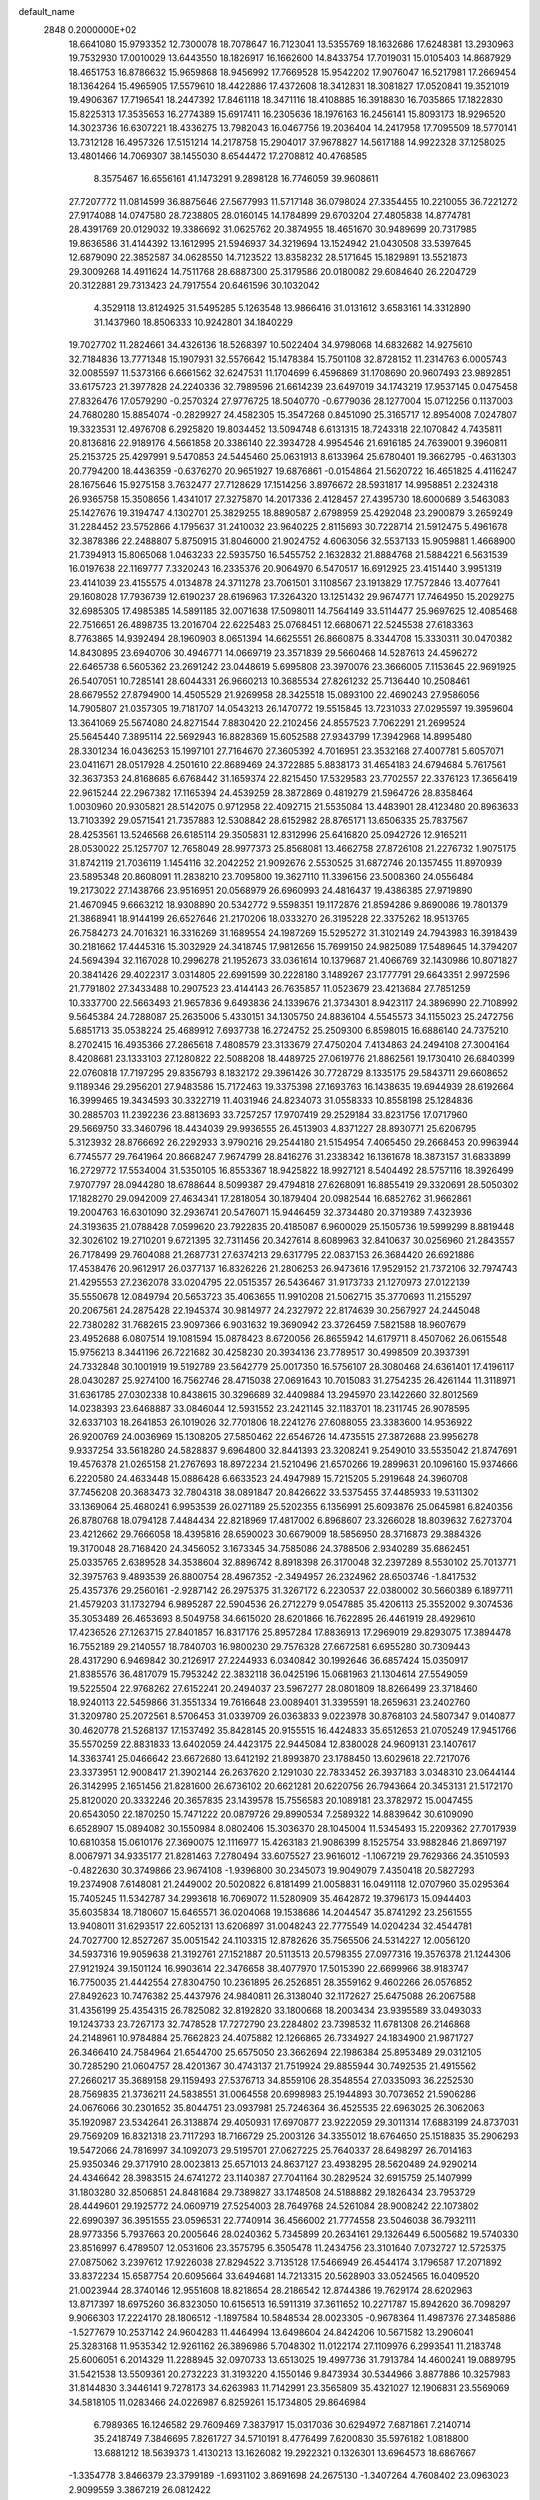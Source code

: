 default_name                                                                    
 2848  0.2000000E+02
  18.6641080  15.9793352  12.7300078  18.7078647  16.7123041  13.5355769
  18.1632686  17.6248381  13.2930963  19.7532930  17.0010029  13.6443550
  18.1826917  16.1662600  14.8433754  17.7019031  15.0105403  14.8687929
  18.4651753  16.8786632  15.9659868  18.9456992  17.7669528  15.9542202
  17.9076047  16.5217981  17.2669454  18.1364264  15.4965905  17.5579610
  18.4422886  17.4372608  18.3412831  18.3081827  17.0520841  19.3521019
  19.4906367  17.7196541  18.2447392  17.8461118  18.3471116  18.4108885
  16.3918830  16.7035865  17.1822830  15.8225313  17.3535653  16.2774389
  15.6917411  16.2305636  18.1976163  16.2456141  15.8093173  18.9296520
  14.3023736  16.6307221  18.4336275  13.7982043  16.0467756  19.2036404
  14.2417958  17.7095509  18.5770141  13.7312128  16.4957326  17.5151214
  14.2178758  15.2904017  37.9678827  14.5617188  14.9922328  37.1258025
  13.4801466  14.7069307  38.1455030   8.6544472  17.2708812  40.4768585
   8.3575467  16.6556161  41.1473291   9.2898128  16.7746059  39.9608611
  27.7207772  11.0814599  36.8875646  27.5677993  11.5717148  36.0798024
  27.3354455  10.2210055  36.7221272  27.9174088  14.0747580  28.7238805
  28.0160145  14.1784899  29.6703204  27.4805838  14.8774781  28.4391769
  20.0129032  19.3386692  31.0625762  20.3874955  18.4651670  30.9489699
  20.7317985  19.8636586  31.4144392  13.1612995  21.5946937  34.3219694
  13.1524942  21.0430508  33.5397645  12.6879090  22.3852587  34.0628550
  14.7123522  13.8358232  28.5171645  15.1829891  13.5521873  29.3009268
  14.4911624  14.7511768  28.6887300  25.3179586  20.0180082  29.6084640
  26.2204729  20.3122881  29.7313423  24.7917554  20.6461596  30.1032042
   4.3529118  13.8124925  31.5495285   5.1263548  13.9866416  31.0131612
   3.6583161  14.3312890  31.1437960  18.8506333  10.9242801  34.1840229
  19.7027702  11.2824661  34.4326136  18.5268397  10.5022404  34.9798068
  14.6832682  14.9275610  32.7184836  13.7771348  15.1907931  32.5576642
  15.1478384  15.7501108  32.8728152  11.2314763   6.0005743  32.0085597
  11.5373166   6.6661562  32.6247531  11.1704699   6.4596869  31.1708690
  20.9607493  23.9892851  33.6175723  21.3977828  24.2240336  32.7989596
  21.6614239  23.6497019  34.1743219  17.9537145   0.0475458  27.8326476
  17.0579290  -0.2570324  27.9776725  18.5040770  -0.6779036  28.1277004
  15.0712256   0.1137003  24.7680280  15.8854074  -0.2829927  24.4582305
  15.3547268   0.8451090  25.3165717  12.8954008   7.0247807  19.3323531
  12.4976708   6.2925820  19.8034452  13.5094748   6.6131315  18.7243318
  22.1070842   4.7435811  20.8136816  22.9189176   4.5661858  20.3386140
  22.3934728   4.9954546  21.6916185  24.7639001   9.3960811  25.2153725
  25.4297991   9.5470853  24.5445460  25.0631913   8.6133964  25.6780401
  19.3662795  -0.4631303  20.7794200  18.4436359  -0.6376270  20.9651927
  19.6876861  -0.0154864  21.5620722  16.4651825   4.4116247  28.1675646
  15.9275158   3.7632477  27.7128629  17.1514256   3.8976672  28.5931817
  14.9958851   2.2324318  26.9365758  15.3508656   1.4341017  27.3275870
  14.2017336   2.4128457  27.4395730  18.6000689   3.5463083  25.1427676
  19.3194747   4.1302701  25.3829255  18.8890587   2.6798959  25.4292048
  23.2900879   3.2659249  31.2284452  23.5752866   4.1795637  31.2410032
  23.9640225   2.8115693  30.7228714  21.5912475   5.4961678  32.3878386
  22.2488807   5.8750915  31.8046000  21.9024752   4.6063056  32.5537133
  15.9059881   1.4668900  21.7394913  15.8065068   1.0463233  22.5935750
  16.5455752   2.1632832  21.8884768  21.5884221   6.5631539  16.0197638
  22.1169777   7.3320243  16.2335376  20.9064970   6.5470517  16.6912925
  23.4151440   3.9951319  23.4141039  23.4155575   4.0134878  24.3711278
  23.7061501   3.1108567  23.1913829  17.7572846  13.4077641  29.1608028
  17.7936739  12.6190237  28.6196963  17.3264320  13.1251432  29.9674771
  17.7464950  15.2029275  32.6985305  17.4985385  14.5891185  32.0071638
  17.5098011  14.7564149  33.5114477  25.9697625  12.4085468  22.7516651
  26.4898735  13.2016704  22.6225483  25.0768451  12.6680671  22.5245538
  27.6183363   8.7763865  14.9392494  28.1960903   8.0651394  14.6625551
  26.8660875   8.3344708  15.3330311  30.0470382  14.8430895  23.6940706
  30.4946771  14.0669719  23.3571839  29.5660468  14.5287613  24.4596272
  22.6465738   6.5605362  23.2691242  23.0448619   5.6995808  23.3970076
  23.3666005   7.1153645  22.9691925  26.5407051  10.7285141  28.6044331
  26.9660213  10.3685534  27.8261232  25.7136440  10.2508461  28.6679552
  27.8794900  14.4505529  21.9269958  28.3425518  15.0893100  22.4690243
  27.9586056  14.7905807  21.0357305  19.7181707  14.0543213  26.1470772
  19.5515845  13.7231033  27.0295597  19.3959604  13.3641069  25.5674080
  24.8271544   7.8830420  22.2102456  24.8557523   7.7062291  21.2699524
  25.5645440   7.3895114  22.5692943  16.8828369  15.6052588  27.9343799
  17.3942968  14.8995480  28.3301234  16.0436253  15.1997101  27.7164670
  27.3605392   4.7016951  23.3532168  27.4007781   5.6057071  23.0411671
  28.0517928   4.2501610  22.8689469  24.3722885   5.8838173  31.4654183
  24.6794684   5.7617561  32.3637353  24.8168685   6.6768442  31.1659374
  22.8215450  17.5329583  23.7702557  22.3376123  17.3656419  22.9615244
  22.2967382  17.1165394  24.4539259  28.3872869   0.4819279  21.5964726
  28.8358464   1.0030960  20.9305821  28.5142075   0.9712958  22.4092715
  21.5535084  13.4483901  28.4123480  20.8963633  13.7103392  29.0571541
  21.7357883  12.5308842  28.6152982  28.8765171  13.6506335  25.7837567
  28.4253561  13.5246568  26.6185114  29.3505831  12.8312996  25.6416820
  25.0942726  12.9165211  28.0530022  25.1257707  12.7658049  28.9977373
  25.8568081  13.4662758  27.8726108  21.2276732   1.9075175  31.8742119
  21.7036119   1.1454116  32.2042252  21.9092676   2.5530525  31.6872746
  20.1357455  11.8970939  23.5895348  20.8608091  11.2838210  23.7095800
  19.3627110  11.3396156  23.5008360  24.0556484  19.2173022  27.1438766
  23.9516951  20.0568979  26.6960993  24.4816437  19.4386385  27.9719890
  21.4670945   9.6663212  18.9308890  20.5342772   9.5598351  19.1172876
  21.8594286   9.8690086  19.7801379  21.3868941  18.9144199  26.6527646
  21.2170206  18.0333270  26.3195228  22.3375262  18.9513765  26.7584273
  24.7016321  16.3316269  31.1689554  24.1987269  15.5295272  31.3102149
  24.7943983  16.3918439  30.2181662  17.4445316  15.3032929  24.3418745
  17.9812656  15.7699150  24.9825089  17.5489645  14.3794207  24.5694394
  32.1167028  10.2996278  21.1952673  33.0361614  10.1379687  21.4066769
  32.1430986  10.8071827  20.3841426  29.4022317   3.0314805  22.6991599
  30.2228180   3.1489267  23.1777791  29.6643351   2.9972596  21.7791802
  27.3433488  10.2907523  23.4144143  26.7635857  11.0523679  23.4213684
  27.7851259  10.3337700  22.5663493  21.9657836   9.6493836  24.1339676
  21.3734301   8.9423117  24.3896990  22.7108992   9.5645384  24.7288087
  25.2635006   5.4330151  34.1305750  24.8836104   4.5545573  34.1155023
  25.2472756   5.6851713  35.0538224  25.4689912   7.6937738  16.2724752
  25.2509300   6.8598015  16.6886140  24.7375210   8.2702415  16.4935366
  27.2865618   7.4808579  23.3133679  27.4750204   7.4134863  24.2494108
  27.3004164   8.4208681  23.1333103  27.1280822  22.5088208  18.4489725
  27.0619776  21.8862561  19.1730410  26.6840399  22.0760818  17.7197295
  29.8356793   8.1832172  29.3961426  30.7728729   8.1335175  29.5843711
  29.6608652   9.1189346  29.2956201  27.9483586  15.7172463  19.3375398
  27.1693763  16.1438635  19.6944939  28.6192664  16.3999465  19.3434593
  30.3322719  11.4031946  24.8234073  31.0558333  10.8558198  25.1284836
  30.2885703  11.2392236  23.8813693  33.7257257  17.9707419  29.2529184
  33.8231756  17.0717960  29.5669750  33.3460796  18.4434039  29.9936555
  26.4513903   4.8371227  28.8930771  25.6206795   5.3123932  28.8766692
  26.2292933   3.9790216  29.2544180  21.5154954   7.4065450  29.2668453
  20.9963944   6.7745577  29.7641964  20.8668247   7.9674799  28.8416276
  31.2338342  16.1361678  18.3873157  31.6833899  16.2729772  17.5534004
  31.5350105  16.8553367  18.9425822  18.9927121   8.5404492  28.5757116
  18.3926499   7.9707797  28.0944280  18.6788644   8.5099387  29.4794818
  27.6268091  16.8855419  29.3320691  28.5050302  17.1828270  29.0942009
  27.4634341  17.2818054  30.1879404  20.0982544  16.6852762  31.9662861
  19.2004763  16.6301090  32.2936741  20.5476071  15.9446459  32.3734480
  20.3719389   7.4323936  24.3193635  21.0788428   7.0599620  23.7922835
  20.4185087   6.9600029  25.1505736  19.5999299   8.8819448  32.3026102
  19.2710201   9.6721395  32.7311456  20.3427614   8.6089963  32.8410637
  30.0256960  21.2843557  26.7178499  29.7604088  21.2687731  27.6374213
  29.6317795  22.0837153  26.3684420  26.6921886  17.4538476  20.9612917
  26.0377137  16.8326226  21.2806253  26.9473616  17.9529152  21.7372106
  32.7974743  21.4295553  27.2362078  33.0204795  22.0515357  26.5436467
  31.9173733  21.1270973  27.0122139  35.5550678  12.0849794  20.5653723
  35.4063655  11.9910208  21.5062715  35.3770693  11.2155297  20.2067561
  24.2875428  22.1945374  30.9814977  24.2327972  22.8174639  30.2567927
  24.2445048  22.7380282  31.7682615  23.9097366   6.9031632  19.3690942
  23.3726459   7.5821588  18.9607679  23.4952688   6.0807514  19.1081594
  15.0878423   8.6720056  26.8655942  14.6179711   8.4507062  26.0615548
  15.9756213   8.3441196  26.7221682  30.4258230  20.3934136  23.7789517
  30.4998509  20.3937391  24.7332848  30.1001919  19.5192789  23.5642779
  25.0017350  16.5756107  28.3080468  24.6361401  17.4196117  28.0430287
  25.9274100  16.7562746  28.4715038  27.0691643  10.7015083  31.2754235
  26.4261144  11.3118971  31.6361785  27.0302338  10.8438615  30.3296689
  32.4409884  13.2945970  23.1422660  32.8012569  14.0238393  23.6468887
  33.0846044  12.5931552  23.2421145  32.1183701  18.2311745  26.9078595
  32.6337103  18.2641853  26.1019026  32.7701806  18.2241276  27.6088055
  23.3383600  14.9536922  26.9200769  24.0036969  15.1308205  27.5850462
  22.6546726  14.4735515  27.3872688  23.9956278   9.9337254  33.5618280
  24.5828837   9.6964800  32.8441393  23.3208241   9.2549010  33.5535042
  21.8747691  19.4576378  21.0265158  21.2767693  18.8972234  21.5210496
  21.6570266  19.2899631  20.1096160  15.9374666   6.2220580  24.4633448
  15.0886428   6.6633523  24.4947989  15.7215205   5.2919648  24.3960708
  37.7456208  20.3683473  32.7804318  38.0891847  20.8426622  33.5375455
  37.4485933  19.5311302  33.1369064  25.4680241   6.9953539  26.0271189
  25.5202355   6.1356991  25.6093876  25.0645981   6.8240356  26.8780768
  18.0794128   7.4484434  22.8218969  17.4817002   6.8968607  23.3266028
  18.8039632   7.6273704  23.4212662  29.7666058  18.4395816  28.6590023
  30.6679009  18.5856950  28.3716873  29.3884326  19.3170048  28.7168420
  24.3456052   3.1673345  34.7585086  24.3788506   2.9340289  35.6862451
  25.0335765   2.6389528  34.3538604  32.8896742   8.8918398  26.3170048
  32.2397289   8.5530102  25.7013771  32.3975763   9.4893539  26.8800754
  28.4967352  -2.3494957  26.2324962  28.6503746  -1.8417532  25.4357376
  29.2560161  -2.9287142  26.2975375  31.3267172   6.2230537  22.0380002
  30.5660389   6.1897711  21.4579203  31.1732794   6.9895287  22.5904536
  26.2712279   9.0547885  35.4206113  25.3552002   9.3074536  35.3053489
  26.4653693   8.5049758  34.6615020  28.6201866  16.7622895  26.4461919
  28.4929610  17.4236526  27.1263715  27.8401857  16.8317176  25.8957284
  17.8836913  17.2969019  29.8293075  17.3894478  16.7552189  29.2140557
  18.7840703  16.9800230  29.7576328  27.6672581   6.6955280  30.7309443
  28.4317290   6.9469842  30.2126917  27.2244933   6.0340842  30.1992646
  36.6857424  15.0350917  21.8385576  36.4817079  15.7953242  22.3832118
  36.0425196  15.0681963  21.1304614  27.5549059  19.5225504  22.9768262
  27.6152241  20.2494037  23.5967277  28.0801809  18.8266499  23.3718460
  18.9240113  22.5459866  31.3551334  19.7616648  23.0089401  31.3395591
  18.2659631  23.2402760  31.3209780  25.2072561   8.5706453  31.0339709
  26.0363833   9.0223978  30.8768103  24.5807347   9.0140877  30.4620778
  21.5268137  17.1537492  35.8428145  20.9155515  16.4424833  35.6512653
  21.0705249  17.9451766  35.5570259  22.8831833  13.6402059  24.4423175
  22.9445084  12.8380028  24.9609131  23.1407617  14.3363741  25.0466642
  23.6672680  13.6412192  21.8993870  23.1788450  13.6029618  22.7217076
  23.3373951  12.9008417  21.3902144  26.2637620   2.1291030  22.7833452
  26.3937183   3.0348310  23.0644144  26.3142995   2.1651456  21.8281600
  26.6736102  20.6621281  20.6220756  26.7943664  20.3453131  21.5172170
  25.8120020  20.3332246  20.3657835  23.1439578  15.7556583  20.1089181
  23.3782972  15.0047455  20.6543050  22.1870250  15.7471222  20.0879726
  29.8990534   7.2589322  14.8839642  30.6109090   6.6528907  15.0894082
  30.1550984   8.0802406  15.3036370  28.1045004  11.5345493  15.2209362
  27.7017939  10.6810358  15.0610176  27.3690075  12.1116977  15.4263183
  21.9086399   8.1525754  33.9882846  21.8697197   8.0067971  34.9335177
  21.8281463   7.2780494  33.6075527  23.9616012  -1.1067219  29.7629366
  24.3510593  -0.4822630  30.3749866  23.9674108  -1.9396800  30.2345073
  19.9049079   7.4350418  20.5827293  19.2374908   7.6148081  21.2449002
  20.5020822   6.8181499  21.0058831  16.0491118  12.0707960  35.0295364
  15.7405245  11.5342787  34.2993618  16.7069072  11.5280909  35.4642872
  19.3796173  15.0944403  35.6035834  18.7180607  15.6465571  36.0204068
  19.1538686  14.2044547  35.8741292  23.2561555  13.9408011  31.6293517
  22.6052131  13.6206897  31.0048243  22.7775549  14.0204234  32.4544781
  24.7027700  12.8527267  35.0051542  24.1103315  12.8782626  35.7565506
  24.5314227  12.0056120  34.5937316  19.9059638  21.3192761  27.1521887
  20.5113513  20.5798355  27.0977316  19.3576378  21.1244306  27.9121924
  39.1501124  16.9903614  22.3476658  38.4077970  17.5015390  22.6699966
  38.9183747  16.7750035  21.4442554  27.8304750  10.2361895  26.2526851
  28.3559162   9.4602266  26.0576852  27.8492623  10.7476382  25.4437976
  24.9840811  26.3138040  32.1172627  25.6475088  26.2067588  31.4356199
  25.4354315  26.7825082  32.8192820  33.1800668  18.2003434  23.9395589
  33.0493033  19.1243733  23.7267173  32.7478528  17.7272790  23.2284802
  23.7398532  11.6781308  26.2146868  24.2148961  10.9784884  25.7662823
  24.4075882  12.1266865  26.7334927  24.1834900  21.9871727  26.3466410
  24.7584964  21.6544700  25.6575050  23.3662694  22.1986384  25.8953489
  29.0312105  30.7285290  21.0604757  28.4201367  30.4743137  21.7519924
  29.8855944  30.7492535  21.4915562  27.2660217  35.3689158  29.1159493
  27.5376713  34.8559106  28.3548554  27.0335093  36.2252530  28.7569835
  21.3736211  24.5838551  31.0064558  20.6998983  25.1944893  30.7073652
  21.5906286  24.0676066  30.2301652  35.8044751  23.0937981  25.7246364
  36.4525535  22.6963025  26.3062063  35.1920987  23.5342641  26.3138874
  29.4050931  17.6970877  23.9222059  29.3011314  17.6883199  24.8737031
  29.7569209  16.8321318  23.7117293  18.7166729  25.2003126  34.3355012
  18.6764650  25.1518835  35.2906293  19.5472066  24.7816997  34.1092073
  29.5195701  27.0627225  25.7640337  28.6498297  26.7014163  25.9350346
  29.3717910  28.0023813  25.6571013  24.8637127  23.4938295  28.5620489
  24.9290214  24.4346642  28.3983515  24.6741272  23.1140387  27.7041164
  30.2829524  32.6915759  25.1407999  31.1803280  32.8506851  24.8481684
  29.7389827  33.1748508  24.5188882  29.1826434  23.7953729  28.4449601
  29.1925772  24.0609719  27.5254003  28.7649768  24.5261084  28.9008242
  22.1073802  22.6990397  36.3951555  23.0596531  22.7740914  36.4566002
  21.7774558  23.5046038  36.7932111  28.9773356   5.7937663  20.2005646
  28.0240362   5.7345899  20.2634161  29.1326449   6.5005682  19.5740330
  23.8516997   6.4789507  12.0531606  23.3575795   6.3505478  11.2434756
  23.3101640   7.0732727  12.5725375  27.0875062   3.2397612  17.9226038
  27.8294522   3.7135128  17.5466949  26.4544174   3.1796587  17.2071892
  33.8372234  15.6587754  20.6095664  33.6494681  14.7213315  20.5628903
  33.0524565  16.0409520  21.0023944  28.3740146  12.9551608  18.8218654
  28.2186542  12.8744386  19.7629174  28.6202963  13.8717397  18.6975260
  36.8323050  10.6156513  16.5911319  37.3611652  10.2271787  15.8942620
  36.7098297   9.9066303  17.2224170  28.1806512  -1.1897584  10.5848534
  28.0023305  -0.9678364  11.4987376  27.3485886  -1.5277679  10.2537142
  24.9604283  11.4464994  13.6498604  24.8424206  10.5671582  13.2906041
  25.3283168  11.9535342  12.9261162  26.3896986   5.7048302  11.0122174
  27.1109976   6.2993541  11.2183748  25.6006051   6.2014329  11.2288945
  32.0970733  13.6513025  19.4997736  31.7913784  14.4600241  19.0889795
  31.5421538  13.5509361  20.2732223  31.3193220   4.1550146   9.8473934
  30.5344966   3.8877886  10.3257983  31.8144830   3.3446141   9.7278173
  34.6263983  11.7142991  23.3565809  35.4321027  12.1906831  23.5569069
  34.5818105  11.0283466  24.0226987   6.8259261  15.1734805  29.8646984
   6.7989365  16.1246582  29.7609469   7.3837917  15.0317036  30.6294972
   7.6871861   7.2140714  35.2418749   7.3846695   7.8261727  34.5710191
   8.4776499   7.6200830  35.5976182   1.0818800  13.6881212  18.5639373
   1.4130213  13.1626082  19.2922321   0.1326301  13.6964573  18.6867667
  -1.3354778   3.8466379  23.3799189  -1.6931102   3.8691698  24.2675130
  -1.3407264   4.7608402  23.0963023   2.9099559   3.3867219  26.0812422
   2.6257164   2.6158500  25.5901249   3.8605518   3.2936468  26.1439822
   3.4328040  10.4389653  26.5273212   3.6273626  10.0091882  27.3601900
   3.4769979  11.3745865  26.7245307   1.1870916  11.6183433  28.6432438
   1.7739107  12.3729594  28.5939515   0.5298694  11.8680446  29.2928129
   1.7021989   9.4483110  24.9587029   1.0697075   9.0863705  25.5793360
   2.3448935   9.8985473  25.5068477   4.8786095   6.5020962  15.0453285
   3.9863711   6.5353173  15.3903485   5.2473759   7.3609412  15.2517952
  -1.3139197   7.2390495  37.2130911  -0.4530665   7.1637277  36.8013992
  -1.8959998   7.5101675  36.5032253   6.8999624  11.7906177  25.5272048
   6.3161749  11.0411368  25.4101478   6.7047412  12.3642975  24.7862513
   6.5345027   8.3675121  21.0935480   5.9959774   7.6981340  21.5156325
   7.4069533   7.9768635  21.0439951  10.2013961  32.1458304  43.3557926
   9.7748365  33.0007072  43.2969328   9.6733542  31.5756927  42.7969129
  11.3086502  21.9240207  22.2749405  11.8294688  21.4613337  21.6185104
  10.5242504  22.2050166  21.8037822   8.4642304  32.5657212  25.6910184
   8.2521687  31.8965572  25.0402640   8.0599402  32.2503891  26.4993172
   4.5369689  22.4168545  21.1034169   4.9358988  23.1247521  21.6093495
   4.4228189  21.7062783  21.7345136   8.1026250  22.7408633  25.6592465
   8.8845951  22.1888238  25.6565972   8.1616609  23.2358641  26.4763884
   9.4211558  22.3485787  28.3928492   9.9492857  22.9718928  27.8940604
  10.0472269  21.6885706  28.6906010   6.7710254  26.7725124  23.4130015
   6.9201231  25.8734254  23.1203511   5.9289646  27.0135383  23.0269031
   9.2845179  23.3963593  31.1855550   9.6587192  24.0621588  30.6085660
   9.3650803  23.7679937  32.0639794   6.8950006  24.1329333  22.2650259
   6.5391297  23.6962224  23.0388937   7.5235360  23.5073235  21.9047657
   3.1535129  19.0073396  20.0009480   4.0544490  18.6903081  20.0644858
   2.7077232  18.3552882  19.4602704   7.4368968  12.7422064  36.5232952
   7.7599533  13.5869348  36.8368239   6.8434707  12.4421995  37.2118250
  11.5283585  15.4354984  28.2301402  11.3422961  15.0286489  29.0763589
  10.7329451  15.2946566  27.7166103   9.5353839  22.7630182  36.5648739
   8.5891492  22.9069446  36.5523467   9.6329893  21.8270669  36.7400886
   8.4787059  19.1593449  22.1227143   9.0678639  19.0108914  21.3830615
   7.8831957  18.4100764  22.1087113   8.7883120   9.3438197  28.9548420
   8.4620840   9.0546124  28.1026881   8.1613454  10.0093672  29.2380227
   6.2010214  28.0677490  27.6404294   6.8596000  27.4468638  27.9518899
   6.5982912  28.4712437  26.8686778  13.1944086  26.2736893  28.5882594
  13.8754208  26.6543043  28.0336546  13.4283939  26.5457397  29.4756552
  14.0839941  16.2832499  28.4343973  14.4823767  16.7500876  27.6998323
  13.1795262  16.1321275  28.1599310   6.0188141  16.3630979  35.8169482
   5.7835080  15.7387934  36.5033204   5.3370611  16.2577274  35.1533657
   3.1034279  19.9281745  25.5253772   3.6500560  20.4545594  26.1087711
   2.4299859  19.5588662  26.0966207   0.5266991  24.6230648  27.2501105
   0.4384423  24.9606346  28.1414517  -0.3349344  24.7591769  26.8560381
  22.0469554  23.8222106  25.5206214  21.5272631  24.6161043  25.6466556
  21.7861872  23.4996821  24.6579470   5.9140686  23.5928213  27.9647987
   5.3542801  23.9902858  28.6318000   6.6182640  24.2277694  27.8337203
   4.0063352  22.0140822  17.7865421   3.1549281  22.1390410  17.3673485
   4.3097768  22.9007421  17.9814502  -0.3037330  19.3458463  31.4615736
  -0.2305413  18.5116846  31.9253074  -0.1242979  20.0076937  32.1294006
   7.2924032  11.1649847  31.4648652   7.5394498  11.8985421  32.0279756
   6.5086140  11.4681776  31.0066290   2.9545514  17.8068190  31.8930795
   2.8553210  16.9057939  31.5856077   2.7908962  17.7578884  32.8349153
  13.1250208  18.8727000  24.9582038  12.4191553  18.4804098  25.4721046
  13.9267403  18.5952284  25.4014725   7.2898124  19.1519501  24.8764979
   7.6329564  19.7164202  25.5692154   7.6341283  19.5296824  24.0671793
  10.3359273  24.2626845  21.0821186   9.9648364  25.1243879  21.2718307
   9.7473668  23.8873605  20.4271681   8.8981287  26.1230255  34.8508735
   9.4744769  26.6105867  35.4393789   8.0190789  26.2710292  35.1995828
   1.3155624  19.7937131  27.5575120   1.2556078  19.0494933  28.1564896
   0.4162622  20.1124684  27.4807914  10.9378000  20.8531767  24.7475336
  10.9321742  21.0571694  23.8123399  11.7667583  21.2107229  25.0656857
   4.0442173  21.5112025  27.3444540   3.7732432  21.1819693  28.2014315
   4.8274453  22.0312193  27.5243662   3.0476355   9.2322838  22.7813489
   2.5115195   9.4874976  23.5321334   2.8854380   8.2945004  22.6789466
   2.3670676  28.1640756  21.0322641   1.5509875  28.4290305  21.4565800
   2.0922045  27.7994677  20.1909893  -0.0447913  16.6732713  32.3465536
   0.5425768  15.9240058  32.4457090  -0.8724134  16.3809977  32.7284564
   4.1794874  26.4951919  27.4058742   4.2298924  25.9406159  28.1844219
   4.9858346  27.0105735  27.4263144   7.3841061  28.7321877  25.3609067
   7.2798209  27.9787425  24.7798071   6.9863870  29.4600297  24.8831019
  12.5091750  32.5587530  23.1648417  12.4248879  31.6100251  23.2599361
  13.4485024  32.7249015  23.2441548   9.6415869  18.2214789  29.3264909
  10.0982022  18.7287134  28.6553371  10.1670842  17.4275895  29.4256077
  10.2549057  33.1309311  28.7674473   9.9464568  33.3870448  29.6366405
   9.7371064  32.3563098  28.5481817   4.0965439  11.8054484  33.5532752
   3.4913779  11.0825450  33.3876955   4.2085763  12.2242681  32.6998875
   1.2079645  23.9516243  30.7502618   0.9775064  23.0668646  30.4668520
   0.7907316  24.5252944  30.1075712   8.5812144  27.9913991  16.2200277
   9.4305260  28.4325226  16.2023722   8.7861965  27.0864264  16.4550566
   4.2069558  15.0648493  34.1566483   3.4863777  14.6770685  34.6532619
   4.1326815  14.6772659  33.2845851  15.9994318  22.4288950  27.2578417
  16.7276056  22.9860343  26.9829043  16.4114837  21.6013570  27.5060876
  13.3997077  20.3714439  29.5598738  13.5384444  20.5862253  28.6374569
  12.4739835  20.5605315  29.7132114   6.6559752  21.4969843  19.4663692
   6.4638245  21.6967640  18.5501825   6.0203799  22.0129250  19.9624092
   1.8239271  22.3300438  23.0731197   2.5466201  22.6930234  22.5610724
   2.1385752  22.3470093  23.9769673  10.4708934  11.5592989  30.7621980
  10.2311090  11.4869694  31.6860507   9.7643239  11.1127948  30.2956946
  13.9390311  20.5419781  37.1534849  13.0678276  20.9100368  37.3010285
  14.1733598  20.8277135  36.2704916   4.1355308  26.8429054  22.6245509
   3.5973919  26.5270362  23.3504056   3.5170838  27.2839807  22.0421355
  10.7025290  21.1870305  30.7758783  10.0742176  21.8945732  30.9202385
  10.5650006  20.5907094  31.5118939  13.8548997  19.3067329  31.7993329
  13.5475347  19.5570034  30.9280561  14.4826191  18.6021910  31.6386442
  14.2067775  30.8150898  24.7486040  14.4055319  29.9666724  24.3524772
  14.1695341  30.6377504  25.6884953  11.9888876  15.4835275  32.2538715
  11.4433654  15.9487395  32.8880759  11.3719617  15.1666591  31.5941529
   7.1635858  22.9803748  39.3385244   7.3609700  23.5289742  40.0976753
   7.3872302  22.0931122  39.6195584  12.0326187  35.4287981  26.3218492
  12.1191505  34.7503710  26.9915363  12.9338748  35.6647732  26.1021107
   0.7244732  14.5341427  24.7665864   1.4760140  14.0012506  25.0262867
   1.1066478  15.3634950  24.4796206   7.8634792  25.6902032  28.5900698
   8.8195516  25.7168038  28.5519929   7.6447041  26.1190161  29.4174081
   4.8062696  18.2420615  28.0870520   4.2220564  18.7982930  28.6023512
   5.5695389  18.1105046  28.6494971   4.5367799  22.6247802  30.8112008
   4.2349132  21.7826906  31.1517789   5.3720145  22.4263872  30.3878154
   7.1189181  22.0811147  30.2737124   7.5713267  22.0468479  29.4308696
   7.5986238  22.7394256  30.7764460   2.8473091  28.7418219  34.7184516
   2.1422425  28.1363411  34.9475938   2.7665398  29.4544340  35.3524012
   1.8036317  34.1888835  21.7081058   2.7079026  33.8753257  21.7225091
   1.8704257  35.0994676  21.4206914   4.1132970  13.0598750  27.2332835
   4.8529995  12.8858524  27.8153386   4.2622067  13.9507856  26.9165249
   0.7543623  15.2898665  28.4212729   0.1236174  14.5846541  28.2761240
   1.2718546  15.3177539  27.6165022  14.6709753  28.3760486  23.6560274
  14.5994576  27.6120722  24.2282660  15.1480182  28.0575108  22.8897405
  10.7704244  27.5383081  24.7132491  11.4167400  27.9240498  24.1218851
  10.7252790  26.6186421  24.4516995  15.4405667  27.2180503  27.2750284
  15.7328149  28.1045507  27.0630383  15.3836298  26.7756787  26.4280944
   4.2725617  30.8960822  28.7667975   3.8956324  30.0697127  28.4646889
   4.7533114  30.6637908  29.5612485  10.6160286  23.9767862  34.3490798
  10.4070543  23.4775297  35.1385762   9.9434436  24.6567758  34.3106700
   2.9946966  15.9941319  26.4704264   3.5485696  16.3776120  25.7904267
   3.0810237  16.5904586  27.2141831  -0.7403128  12.4882095  30.5123539
  -1.1743906  11.8040278  31.0219652  -1.4509053  13.0644250  30.2308120
  10.0152885  21.2239356  39.5943965   9.8143142  20.8670803  38.7292402
  10.5628649  20.5563353  40.0075572  14.9421969  14.4150220  35.5053075
  15.4813093  13.6404107  35.3454110  14.6062579  14.6554238  34.6418356
  12.2320247  35.1807158  18.6355765  12.4282416  35.5237192  17.7637511
  11.7701498  34.3586048  18.4711469  10.5958908  26.0316238  28.3125513
  11.5528883  26.0498199  28.3200692  10.3387014  26.9535403  28.3250227
  12.6545990  24.7317353  19.5701708  12.7733058  25.6402106  19.8473228
  11.8665428  24.4421100  20.0298624   7.0742894  27.5174770  30.8020298
   6.5675088  28.3208729  30.6838762   6.5141383  26.9578741  31.3399027
  13.4894825   9.2247183  31.2982257  13.4892518   8.5635432  30.6060702
  13.1489630  10.0134593  30.8761287  18.6972284  22.7923352  38.5622199
  19.0484761  22.2218757  37.8785292  19.1050181  22.4781459  39.3692047
   5.2211668  20.6691265  14.1999227   5.4129275  20.3506390  15.0819802
   6.0101129  20.4689510  13.6962108  10.8322785   7.8237123  29.9642356
  11.6658884   7.9377672  29.5078173  10.2076810   8.3400152  29.4547838
   8.1597862  12.0089453  27.7499789   7.7067216  11.8385531  26.9241878
   9.0412392  11.6606855  27.6158604   6.0771509  18.7915138  19.6776837
   6.1666997  19.7087389  19.9363553   6.9449762  18.4153667  19.8247360
   6.1922216  12.7796210  29.6257594   6.5805642  13.6412146  29.7776747
   6.7100010  12.4058813  28.9126991  15.6088551  10.6002835  28.7252963
  15.3639652  10.2025009  27.8898145  14.8954254  11.2082182  28.9193718
  14.7568339  13.4415232  25.7324491  14.4529103  14.2765211  25.3765828
  14.5422504  13.4859674  26.6642272  16.1175726  18.2583715  34.2866195
  17.0492129  18.2834384  34.0683314  15.6743939  18.4991372  33.4730739
  10.4353323  18.4745848  25.8983238  10.6270458  19.3740382  25.6328781
   9.5022467  18.4815530  26.1117123  12.2173142  29.0261105  22.7841314
  13.1264983  28.8072461  22.9883726  12.2080203  29.1492184  21.8349265
   8.2315407  20.0896523  27.2882314   8.4382002  20.9485992  27.6566523
   7.8028194  19.6192385  28.0031724  16.1267616  19.6681293  28.7170766
  15.5799133  19.5261363  29.4897517  16.9111926  20.1002669  29.0549478
  23.2528334  35.1255307  27.7109704  23.3094571  35.8505866  28.3333204
  23.9434902  35.3033898  27.0725418  15.1738652  25.0964405  17.9743115
  15.2041616  25.9422457  18.4214440  14.7289027  24.5152477  18.5911221
  10.9151013  23.9171821  26.6198405  10.7773326  24.7637824  27.0447164
  11.8451840  23.9112289  26.3936935   4.4694537  15.0707562  16.3615773
   3.5263973  14.9851436  16.5013879   4.8501332  14.3327240  16.8376271
   7.0655712   8.6344820  26.7429065   7.4187471   7.7988650  26.4375497
   6.3138690   8.7991569  26.1736457  17.4383602  30.8364318  28.4698187
  17.9837658  30.4002159  29.1244027  17.4545412  30.2487308  27.7144528
   9.6237460  28.6643104  26.8957604   8.7981885  29.0062810  26.5526236
  10.1032845  28.3732977  26.1201405  22.5190003  27.4438513  24.6842695
  23.0878158  26.8664834  24.1750278  22.2768525  28.1405102  24.0741363
  16.9435387  36.5803866  26.6096550  16.3784361  36.6122125  27.3815864
  17.4659634  35.7870753  26.7278142  16.0852505  32.9895491  25.3338874
  15.4673802  32.2677318  25.4498524  15.9078914  33.3173377  24.4522241
  20.1325569  28.3594304  26.0631827  20.5098707  29.2384804  26.0969048
  20.6848713  27.8854047  25.4415073  16.3629571  26.0201366  33.3024909
  15.6634906  25.5194293  33.7223368  17.1683743  25.6785562  33.6908951
  14.1691989  27.3487431  19.3970827  13.3348246  27.7492044  19.1527835
  14.7967684  28.0712122  19.3764263  15.6662315  26.4811487  21.5774563
  14.9803866  26.8044018  20.9931995  15.5837750  25.5282648  21.5394429
  18.6970460  27.6490318  17.7574542  18.7806419  27.0446763  18.4950164
  18.6629691  28.5162887  18.1611076  19.6682586  25.8157700  26.6669190
  19.3206733  25.9719398  27.5450006  19.8902108  26.6871194  26.3387129
  16.1135867  27.2051674  31.0360299  16.9331952  27.5144361  30.6502493
  16.3138863  27.0920620  31.9651796   9.0892585  27.2362397  21.9248775
   8.2018417  27.3382637  22.2688462   9.6204897  27.8331707  22.4518487
  18.4636187  28.1223916  30.0537860  18.6270563  28.9441653  30.5166120
  19.2567607  27.9759881  29.5383021   1.2915684   0.9353814  17.2209080
   1.5667546   0.4601676  16.4368951   1.5185489   0.3531021  17.9459339
  -2.8336646   2.8288392  16.9043892  -3.3174379   3.6516288  16.9765867
  -2.0353500   3.0611998  16.4301168   5.4824371   6.0602482  26.9514457
   5.6996228   5.1726267  26.6665067   5.0352447   6.4502309  26.2003370
   8.8134474   5.3369915  14.1527486   9.4508042   4.9670142  13.5419091
   8.1291546   4.6708271  14.2175574   2.6086277  13.0501796   6.8823237
   1.9308148  13.6585403   7.1767701   2.5149918  12.2906950   7.4573431
   0.2324017   6.9048533  20.3122105  -0.5158358   6.6286293  20.8414296
  -0.1450618   7.1262937  19.4609073   0.5462187   3.3908313  13.1539559
   0.4843706   2.4392408  13.0709974   1.3644817   3.6171161  12.7118331
  17.4175764   4.9143874  17.6286443  17.7871776   4.0541311  17.8276067
  18.1702770   5.5056882  17.6347286   6.5362800  -2.8885148  10.2484402
   6.8689283  -3.7725912  10.0935661   5.9936457  -2.6992688   9.4829562
   8.4813484   2.4522441  22.1880428   9.0555919   3.1787600  22.4302221
   8.9326605   2.0220656  21.4617537   9.9241610   2.1495069  19.8876938
  10.6141389   1.5307606  19.6482873   9.5185381   2.3900113  19.0547115
   0.1723642   9.4649029  16.6955679  -0.1779285   9.9424028  17.4475790
   1.1036481   9.6858400  16.6842168  11.8740184  -4.3203422  18.6478024
  11.6581695  -4.6160528  17.7633837  11.1812935  -4.6855970  19.1982140
   2.4942286  12.4987167  14.5749717   2.4108040  13.3831235  14.9314781
   2.7653116  11.9642054  15.3213252  11.2794412  -3.6537220  12.3082492
  10.4982586  -3.1441394  12.5234494  12.0104682  -3.0830428  12.5452231
  13.2054296   7.0512469  25.0159831  12.4121677   7.5018062  25.3057478
  12.9365187   6.5736457  24.2312437   9.8109143   4.6608891  26.6380397
   9.8300267   3.7061733  26.5718256  10.6433936   4.8889947  27.0517764
  17.7239426   2.4725351  15.3272082  18.0634394   3.3634930  15.2425456
  17.4296120   2.4137395  16.2361331   0.2015539   0.6347046  21.4476265
   0.0787012   0.0702318  20.6844034   1.0674781   1.0227017  21.3216682
   4.8813094   2.2266465  17.1413550   4.2618235   2.9197100  17.3696794
   4.3304740   1.4965049  16.8590335   1.8414596   6.7999771  14.3622188
   1.7047521   6.6422194  13.4280585   1.4776469   7.6723115  14.5135624
   1.6110097   4.3561446  20.4324089   1.1489646   5.1920774  20.3694607
   2.1196704   4.4238862  21.2404357  -3.9441829   9.9318951  21.8437074
  -3.9929603   9.4435057  21.0219237  -3.0275960  10.1999215  21.9089930
  19.8771901   5.9712795  18.1596086  20.0653661   5.1409100  18.5969964
  19.7610975   6.5974688  18.8742003  10.1610985   0.1639718  12.5882497
  10.7735007  -0.2997812  12.0171731  10.3463051   1.0906276  12.4358047
   5.8745817   6.2469441   8.2797595   5.5159050   5.7306849   7.5579150
   6.8205302   6.2380431   8.1336978  -2.0728452  10.7280257  28.2633522
  -1.5227221  11.4129181  27.8831959  -2.7652691  11.2039733  28.7218877
   5.7131995   9.2283279  15.8361814   6.3173680   9.8126905  15.3782156
   5.9973219   9.2582170  16.7497529   6.2663957  13.1398537  23.3405451
   5.5902767  12.7553604  22.7826385   6.9858528  13.3398922  22.7417147
   2.8471606   3.7658550  22.8288869   2.5906858   3.8871887  23.7430699
   2.7274982   2.8297582  22.6687757  10.4264289  -1.2016966   6.3883812
   9.8020612  -1.3801069   7.0916355  11.0287114  -0.5574984   6.7605321
  24.1241019   2.2386227  11.1863517  23.1832738   2.3774341  11.2950064
  24.1892814   1.5292461  10.5470018   8.6762540  -2.1928675  12.0942296
   9.0106742  -1.3166762  11.9026992   7.7639804  -2.1694751  11.8053672
   8.6109267   6.0679419   8.5431032   8.8777623   5.4267437   7.8843958
   9.4281917   6.4842253   8.8169970  10.1774893   4.9108007  21.8917481
  10.9252689   5.4445064  22.1604779  10.2888460   4.8006860  20.9474461
  12.9840995  -2.1463373  16.5482494  13.4270011  -1.7547692  17.3010737
  12.8746935  -3.0668400  16.7868641   7.4138606   9.3210027   9.8598032
   7.3382985   8.3964680  10.0959341   8.1744139   9.6321878  10.3506741
   8.6765514   0.8493189  14.7992843   8.9742033   0.0634960  15.2576700
   8.8721355   0.6778086  13.8781095   7.3220992   3.2120276   5.9800813
   7.6604675   3.2797137   5.0872446   8.0931981   3.3183727   6.5371531
  11.7797971   3.2987891   9.9754295  11.1450039   3.1881138   9.2676016
  11.6738471   2.5164415  10.5166677  15.8956006   7.8048727  10.4377943
  15.8114616   6.8638711  10.2839487  16.6329407   8.0722835   9.8891115
   8.0756392   6.9630528  17.1366434   7.6145122   6.1961910  16.7967660
   7.4221923   7.4203809  17.6658788  -1.6331975   0.5130355  23.7613888
  -1.6425979   1.3184862  24.2784891  -0.9676081   0.6666545  23.0908489
  16.0726187   5.0372546  10.2910503  16.9014246   4.7147978   9.9370244
  15.5255745   4.2557334  10.3697847  11.6621293   3.1906870  23.9667430
  11.0107364   3.8886865  23.8980710  12.0001905   3.0901739  23.0768871
  -0.7184661   8.7168203  11.0525958  -0.8951411   8.0843443  10.3561821
   0.0353537   8.3553880  11.5188083   8.7795295   8.0139372  14.2979712
   8.8416218   7.1103128  13.9883917   8.8361376   7.9450311  15.2510081
  18.1617413   3.1044048  22.3032098  18.8943148   2.6416281  21.8965088
  18.5154464   3.4335294  23.1295278   8.4182626   6.5500743  25.5146874
   8.2866206   6.2622766  24.6113189   8.6489871   5.7514702  25.9892711
  -1.1462515   3.2910515  19.9691923  -0.7029982   3.6907285  20.7175349
  -1.0516320   2.3489938  20.1099271   6.3455409   4.6368417  17.0169946
   6.0057456   3.7420301  17.0078739   5.8093999   5.1031838  16.3756603
  10.5583524  17.6951357  12.2800405  10.3206534  18.5471971  11.9143596
   9.7362380  17.2052757  12.2999639  13.7619454  -1.4332475  18.9589335
  14.0131285  -1.9226667  19.7422647  14.2360457  -0.6049031  19.0317776
   6.2766381   0.2478793  31.1368715   6.2371365   1.2041294  31.1208347
   5.4813917  -0.0169690  31.5991163   2.5743490  17.2084282  23.1315677
   1.7881889  17.6991880  22.8921124   3.0413532  17.7846217  23.7366626
  12.6027642   9.0976795  22.5853976  12.7520234   9.8025617  23.2155520
  12.6861592   9.5193600  21.7301418   6.3866194   8.9151493  18.6061854
   6.4507814   8.4863006  19.4595340   6.8426271   9.7487207  18.7221486
   4.6666434   4.8392432  12.6495634   3.8363896   4.5360859  12.2821317
   4.4858648   4.9609010  13.5816312  19.5558454  -5.1500901  19.1624738
  20.0067052  -4.5379262  19.7440344  19.5795960  -5.9854659  19.6291803
   9.0792132   7.3809434  19.8724064   9.9639104   7.0496960  19.7180757
   8.5794883   7.0945899  19.1078748  13.1267676  -0.2540609  14.6832557
  13.2914800  -0.7926271  15.4572377  13.0262646  -0.8843174  13.9698780
  17.9646500  -0.5687325  18.2837875  18.7685005  -0.7164847  18.7820099
  17.3404718  -1.1988029  18.6438495  -0.9789414   7.6165617  18.1417338
  -0.8983416   6.8080912  17.6356597  -0.4688211   8.2594073  17.6490283
  15.1487124   1.3547493   7.7284762  16.0510229   1.1386636   7.9637943
  15.2322520   1.9985940   7.0251150   2.8847060  -1.3479167  22.9905030
   2.4977277  -1.5569488  23.8406707   3.5763504  -1.9995461  22.8754425
  13.2196317  12.5216823  18.4069472  14.0551162  12.1694302  18.7137303
  13.3614508  12.6990553  17.4770773  10.7898468   4.7183491  16.2602793
  11.2428627   3.9739445  15.8642109  10.1180894   4.9573197  15.6216347
   0.1473093  16.6735510  12.7622702  -0.1480223  16.2158100  13.5493434
   1.0222963  16.9918101  12.9843981  11.2050801  12.8962205  25.4577218
  10.7815141  13.4721667  26.0942041  11.4902057  13.4824382  24.7568052
  12.4632182  -0.6946227  25.3521408  12.0165226  -0.6232577  24.5085758
  13.2901284  -0.2294490  25.2253938   8.2801783  12.9727157  16.2622377
   7.4323579  12.6252418  16.5391749   8.3747181  12.6795315  15.3559611
   7.0171936   3.8040026  19.5685340   6.9658636   4.1467104  18.6762625
   7.8109387   3.2690569  19.5743479   5.5281387  10.9157370  11.8616472
   5.4948026   9.9826959  12.0727274   6.4176994  11.1821961  12.0938394
  13.4580892  -1.8714631  12.6040521  13.8264579  -1.1026661  12.1687505
  13.9642740  -2.6072382  12.2596051  18.1734532   2.3343459  10.3144271
  17.6318976   2.4542229  11.0945417  18.6694837   3.1495693  10.2396187
  17.8055010  -2.3861654  12.2898465  17.6550059  -2.0789828  11.3958544
  17.6858596  -1.6077550  12.8339008  17.5133832  11.0138438   8.1435100
  17.4830307  11.8843190   7.7465421  18.1881402  11.0820442   8.8189975
  18.1953450   0.2643385  13.6711200  17.9734097  -0.1934626  14.4819188
  18.0004013   1.1834662  13.8539670   5.1416377  10.6905032  21.6756883
   5.6948638   9.9242017  21.5241797   4.3894867  10.3508041  22.1605650
  11.3363367  10.3850854  26.5376790  11.1993150  11.0429928  25.8560525
  10.8941346   9.6028307  26.2078808   1.8873108   8.2110179  11.4206147
   2.6647355   8.0662303  11.9599470   2.2306448   8.5324029  10.5869090
  17.5724349  14.3698776  20.2896967  18.2341118  13.8178010  19.8730110
  16.8885466  13.7587388  20.5636272  21.2660768   2.5136688  14.3301168
  21.8377000   3.1047780  13.8401489  21.0549420   2.9937306  15.1308631
  10.3077667   5.0700493  11.7821962  10.4954008   5.7765979  11.1642848
  10.3334466   4.2741873  11.2509936  18.0634854  10.0840553  22.7919283
  17.1881959  10.4572874  22.8958413  17.9159309   9.1401254  22.7331424
  17.8637906   2.1512087  18.2102466  18.0908199   1.2221405  18.1712372
  18.5526518   2.5437879  18.7465150   9.8554799   8.4812143  22.5356941
  10.4146125   9.2369265  22.3554117   9.3853877   8.3300360  21.7157000
   2.4301635   8.9070026   6.2074464   1.5511680   9.2249665   6.0012966
   2.5713518   8.1817491   5.5989194  17.5629688  -0.8440830  23.5112757
  17.2966753  -1.2438417  22.6833188  18.5160726  -0.7797451  23.4505668
  10.4626581  10.9142270  13.4333069  11.2668333  11.3311745  13.1239709
  10.5116744  10.9774991  14.3871548   6.1136280   4.0536491  10.2790492
   5.8874429   4.3864317  11.1475698   5.8933991   4.7697872   9.6833334
  14.9536515   5.1002473  21.9493830  15.7737185   5.4622438  21.6137037
  15.2247816   4.4817860  22.6277825  21.9689746   1.1445764  19.5516659
  21.4347003   0.3551243  19.6385462  22.6346036   0.9132151  18.9038683
  22.5611979  -3.9959967  18.8290372  21.9599777  -4.6865667  18.5499687
  21.9922482  -3.2606768  19.0567048  -2.3048360   9.5509882  15.4167634
  -1.4031899   9.6302144  15.7281946  -2.8112059  10.1124053  16.0038171
  10.4861233   4.3676103   7.2214032  10.7400120   4.4415605   6.3014555
  11.0182946   5.0245175   7.6702889   9.0516703   2.7954810  10.4387099
   8.6056712   2.2164018  11.0567584   8.3777173   3.4171842  10.1639295
  19.6028052  -9.7799677  15.1115565  19.0209576  -9.0788700  14.8180481
  20.1513483  -9.9703098  14.3505688   5.4059207  12.6274239  17.4610968
   5.3039417  12.9502543  18.3564251   4.9426332  11.7898381  17.4542746
  18.7799559  10.1579465   5.3826413  18.2288569   9.8115709   6.0844573
  19.4884164  10.6136700   5.8372088  12.5859187   2.6075137   5.6578325
  13.1345296   2.1448020   5.0244639  12.1575208   1.9120218   6.1568296
   7.2437198  11.3540293  20.0677551   7.2279221  12.2515400  19.7354046
   6.5017835  11.3088565  20.6708486   4.4588111   7.9399306  11.9181045
   4.4946456   7.7910553  10.9732321   4.7233433   7.1041522  12.3024598
   8.4595058  19.9441272  17.0021709   7.5084178  19.8633522  17.0738570
   8.5932585  20.6018476  16.3197150  20.6207147  13.1589543  31.0110791
  20.1475150  12.3286112  31.0644108  20.0271683  13.7985821  31.4045391
  16.6512018  19.8403674  12.4865908  17.4586635  20.2104625  12.8433358
  16.4729770  20.3632533  11.7048887  19.8168904  19.5314004  15.9963070
  20.7250223  19.7858864  15.8327065  19.7712743  19.4023300  16.9436675
   9.5370801  10.3655554  10.8253308   9.6875075  11.3105000  10.7991915
   9.8074347  10.1042490  11.7055916  18.3735162  23.6849930  26.4846655
  18.9413757  22.9153032  26.4479893  18.9762021  24.4232430  26.5740438
  14.9060883  12.7942941   7.5242772  15.5125016  13.2615506   6.9496763
  14.0755834  13.2598079   7.4253316  23.4702954  17.9531885   7.9730317
  23.1237908  18.2903837   7.1469168  24.0148438  18.6636229   8.3121214
  26.5672208  13.5491641  16.7466350  25.9452427  12.8331051  16.6176601
  27.1773524  13.2204453  17.4068738  14.3541929  17.4826986   2.5551108
  14.9322485  18.1795831   2.2445700  14.5420307  16.7413829   1.9794374
  19.9599799  13.3052011  16.1733962  19.6143486  13.6312891  15.3424705
  19.8872568  12.3531548  16.1059355  16.4722109  12.5035470   3.5227100
  17.3017874  12.8165665   3.1620808  16.1146658  13.2580355   3.9908343
  15.9907835  12.2480988  20.0020367  16.3682887  11.9268231  19.1831939
  15.3551942  11.5774873  20.2521135  12.4810745  15.6339069  10.3052781
  11.8365293  16.2266244  10.6919035  13.3266783  16.0325640  10.5108472
   6.1879724  15.0087220  25.5120989   6.1836086  14.5934520  24.6496816
   5.8880319  15.9029388  25.3488694  16.7957661  26.9746662  11.3094621
  16.2238402  27.6310001  10.9115193  16.1977975  26.3025300  11.6364152
  12.7426950  10.9587967  29.3216096  12.4984295  11.0556760  28.4011855
  12.0153930  11.3507595  29.8049613  25.1599953  11.2618277  16.4071802
  24.7152686  11.4542456  15.5816953  24.6461484  10.5544790  16.7968609
  23.1291475  19.2159289   5.6180700  23.8017024  18.8141534   5.0680897
  22.9828985  20.0772169   5.2268846  14.4195991  15.2688036  23.3059336
  14.6977217  15.8368249  22.5874411  15.2079871  15.1488315  23.8353511
  15.2441368  18.5939307  21.0329351  15.7920741  17.8195179  20.9053368
  14.5646143  18.3085433  21.6437010  18.1796344  18.9148718  22.6834502
  17.6488748  19.3009469  23.3802085  17.5757933  18.3403539  22.2127732
  30.1061202  19.5823976   6.8309111  30.9180661  19.3616718   7.2872618
  30.3030571  20.3998620   6.3735276  19.4120345  12.8307292  18.9513261
  20.3252076  12.5567299  18.8660546  19.0605325  12.7724629  18.0629100
  20.3956919  17.2986414  22.4570211  19.6390512  17.5504919  22.9864528
  20.4099516  16.3424782  22.4992153  10.2570815  10.7016266  20.1882613
  10.4578649  11.5709661  20.5349119   9.3822161  10.7907083  19.8102310
  13.1706023   8.5695495  10.6611443  13.1199940   9.2436159   9.9834238
  13.9684821   8.0824416  10.4553637  12.9488263  18.1135446  22.2812614
  13.0708694  18.3267838  23.2063918  12.6394930  18.9287675  21.8863483
  12.3525906  18.7349368  14.3896100  11.9443202  18.4741771  15.2151713
  12.1882609  18.0001681  13.7985580  18.7585857  21.2977055  21.5578219
  18.5343029  20.4016000  21.8086682  19.2352190  21.6452696  22.3116467
  13.8448456  15.6036884  13.7203189  14.3524349  16.2263043  14.2408325
  14.4964154  15.1542190  13.1821127  13.1811931  24.0167318  22.8700917
  12.6295759  24.7621765  23.1072889  12.5827497  23.4009202  22.4471575
  10.7328335  13.4794661  18.8763318  11.6143680  13.2170328  18.6112704
  10.6833311  13.2496137  19.8042053  32.5110064  10.9483262  18.5417917
  32.6597476  11.7701104  19.0095294  31.6728821  11.0742608  18.0969097
  19.1986357  20.6908413  13.4575917  19.3635795  20.1569466  14.2347544
  18.8284382  21.5044102  13.8000699   9.9209973   2.0666610  30.2407820
  10.8144592   2.2933895  30.4987587   9.3801940   2.7633561  30.6127760
  15.4015805  17.8228549  13.7036417  15.6815043  18.6348285  13.2810623
  15.5351895  17.9808279  14.6382138  14.7506175  23.3251234  15.7516701
  13.9320003  23.2913451  15.2567391  14.5507989  23.8771200  16.5077152
  16.8848314   9.0746717  30.4886237  16.4872339   8.2581522  30.1862265
  16.2687556   9.7555579  30.2182970  11.7534696  14.6708345  23.4822118
  12.6700261  14.8365576  23.2615492  11.4583205  15.4788278  23.9020519
  21.4300512  32.7521570  30.2104193  21.8658213  32.5306651  29.3874505
  22.0761500  32.5471986  30.8862745  22.2170575  22.4081801  16.2333548
  22.5363892  21.6721957  15.7112571  21.6709233  22.9112416  15.6292865
  14.8051388  22.2786347  24.5409188  14.0176064  22.4909656  24.0399795
  15.3004936  23.0972826  24.5668241  16.5327526  19.9489915  24.4124202
  16.0517308  20.7726626  24.3323214  16.2581638  19.5924471  25.2572331
  22.4198350  10.4231791  21.4173436  22.1009091  10.3892694  22.3192130
  23.1614901   9.8182296  21.4026615  10.6497454  20.9650734  13.5054264
  10.6219935  20.9294733  12.5492913  11.1180270  20.1703891  13.7612017
  19.2178668  16.7287987   8.6443848  18.7097349  17.2124812   9.2956030
  19.9015763  17.3405749   8.3714325  12.4968015  13.0650306  13.5679225
  12.9646717  13.8788065  13.7552675  12.4230592  13.0453654  12.6137699
  20.3455579   3.3752191  19.1348564  20.7780923   2.5261884  19.2259205
  20.7126915   3.9079432  19.8402994  11.4581462   0.2832342  22.9204472
  10.8634817  -0.0760812  22.2620413  11.9207975   0.9875424  22.4664257
  25.2344035  18.8757791  11.4577116  26.0151338  18.5681158  10.9972388
  24.8122576  19.4733911  10.8405532  22.3833266  17.7822721  16.5934301
  23.1724406  17.6617855  17.1216478  21.9864153  16.9121405  16.5538788
   8.2815072  15.3347269  22.0803813   9.0338297  15.5202600  22.6423602
   7.6503866  16.0231808  22.2900236   9.0306751  16.6298301   9.3812329
   9.5174962  17.0670822   8.6826289   8.5742307  17.3384393   9.8348444
  19.3994288  11.2132217  10.1397014  20.3199201  11.1879104   9.8783839
  19.2954520  12.0626685  10.5684913  17.0987771  19.2613854  -1.3898961
  17.4205912  18.4588497  -0.9792819  17.0111989  19.0378448  -2.3164983
  22.3012509  24.7949331  11.2887019  21.7896780  24.1641277  11.7952684
  23.1849484  24.7328733  11.6512749  15.2278859  16.8154730  11.1455826
  15.4465519  15.8835995  11.1509604  15.4411485  17.1166337  12.0287887
  20.3854548  23.2001141  12.1614035  19.5494354  23.6375023  12.3226336
  20.2989564  22.3509407  12.5945946  15.5336275   5.7344454  14.6394697
  15.6937896   6.6251024  14.9514152  16.3966402   5.3204115  14.6435715
  16.7313015  21.4189810  10.3288353  16.0856677  21.5387498   9.6323841
  17.4139747  22.0615319  10.1356578  19.4859457   4.9828963  10.1956448
  19.7468051   5.6136959   9.5246186  19.0957941   5.5169086  10.8876307
   9.6773581  15.4228141  17.3111347   9.0364275  14.9025729  16.8265844
  10.0307199  14.8193738  17.9647608  15.2269516  21.4236880   6.8216226
  14.8156448  20.7369076   6.2968453  16.1662661  21.2611703   6.7349727
  16.2005301  10.9960125  12.3201646  16.3686025  10.4003025  11.5900187
  15.3051849  10.7946976  12.5923062   7.8814757  22.2661354  11.6069691
   7.8761134  22.9934139  12.2292787   8.4775763  22.5487552  10.9134117
  16.6053231   8.0684359  15.4734105  16.9640134   8.0729873  16.3608520
  15.8678805   8.6775916  15.5100106  20.3671534  14.2647255  10.2141386
  21.1478958  14.2528910   9.6604843  19.7535160  14.8347404   9.7507123
  12.5614833   6.0219651  22.4195727  13.4800184   5.8223680  22.2387796
  12.4701543   6.9491587  22.2000213  25.8287371  20.6878901  13.9908745
  25.5160107  19.7873524  13.9044694  25.5439024  21.1187115  13.1849627
  14.0226534  19.6037360  16.2217772  14.6058070  18.8826065  16.4587078
  13.5231146  19.2724924  15.4754727   7.1046694  12.6809422   8.5757847
   7.0319031  13.3404045   7.8858236   6.2072058  12.3775821   8.7127651
  10.2257270  13.1403048  21.5441303  10.8120034  13.6030550  22.1427738
   9.4007161  13.6228903  21.5960932  15.4801716  10.5108126  23.3390143
  15.2892632  10.3418240  22.4163938  14.6266950  10.4741066  23.7708271
  27.6619592  17.6518840  16.6818347  26.9130444  18.1251066  16.3193174
  28.0995851  18.2908918  17.2443154   8.0250808   6.3264542  22.9344139
   8.8026160   5.8401076  22.6603011   8.3469479   7.2090654  23.1178011
  23.9644126  20.2096980  23.6610851  24.8537021  20.0045087  23.3724793
  23.4743312  19.3994199  23.5214372  21.5645722  27.5866693  11.6668928
  21.5056850  26.6349742  11.5829841  20.9958353  27.7974700  12.4073881
  10.8000297  24.9329746  24.0795355  10.4035900  24.3979573  23.3919135
  10.7016257  24.4109849  24.8758239  20.7274714  20.0812389   8.1326274
  20.0987394  19.6967958   7.5217825  21.4656574  20.3439403   7.5828082
  17.0226194  16.5032281  21.8823093  17.0270955  16.0187874  22.7078570
  17.2767885  15.8566799  21.2238221  26.4474428  21.9107550  24.2517329
  26.5241751  22.2407370  23.3564923  26.0782457  22.6426523  24.7459511
  19.0371790  11.4548151  27.6110857  18.9009139  10.5479438  27.8853997
  18.5296038  11.5397565  26.8040019  12.5836443  32.0502046  17.4986888
  13.3157895  32.5911070  17.2026824  12.8234433  31.1603124  17.2401929
  10.3733129  17.7915089   7.0008941  11.3243575  17.7922085   7.1092710
  10.1371118  18.7178326   6.9522595  19.8452540  20.9294739  24.3810717
  19.8395163  21.0367253  25.3322269  19.2187819  20.2249042  24.2157053
   7.9661267  16.9110758  12.7665648   7.2157636  17.5037820  12.8099980
   7.8511965  16.3240134  13.5138134  10.4585877   8.2118125  25.1155824
   9.7357965   7.6100481  25.2935835  10.4045391   8.3794061  24.1747195
  17.9101202  24.1021644  19.3739040  17.2595724  23.5502986  19.8080280
  18.2437210  23.5612596  18.6581078  20.6104620  19.6104148  11.2867249
  20.0469973  19.6385114  10.5134526  20.0074054  19.6918038  12.0255959
  14.5191354  10.1273565  20.2531640  15.1261594   9.4293023  20.0072491
  13.8395142  10.1020822  19.5795855  24.0803056  20.4172340  19.9842048
  23.7842470  21.1277721  19.4152438  23.2893712  20.1307012  20.4408814
  15.5102725  18.0908717  26.3977760  16.2589968  17.4962132  26.3527751
  15.6312865  18.5665849  27.2195329  22.2018620  16.9536118  10.0578698
  22.6673556  17.2702278   9.2837239  21.5038379  17.5938280  10.1961352
   5.7643142  20.0069502  16.7691065   5.5104472  20.8878637  17.0443786
   5.1200116  19.4319814  17.1820435  24.0343883  24.1647403  13.3371437
  23.3144045  24.3546969  13.9386184  24.7225742  24.7822598  13.5847354
  17.1555871   5.7620884  20.6378847  17.6158894   6.4748146  21.0810268
  17.8082055   5.3863059  20.0470306  17.4171950  29.1255243  15.6404011
  16.5318639  28.7623021  15.6182565  17.8909336  28.5645622  16.2545061
  22.1975768  22.4527820  19.1879262  21.4852103  21.8138124  19.2099186
  22.1111509  22.8785769  18.3350129  21.5156523  10.6110337  27.6942450
  22.0784423  11.0977537  27.0920798  20.6906532  11.0964246  27.6962526
   3.1207002  24.3065210  19.2727628   3.2636718  23.4056164  19.5628693
   2.3164784  24.5762001  19.7163080  12.6432911  22.8267749  14.1410056
  12.1395520  23.5769360  13.8251937  12.0540596  22.0801538  14.0333260
   4.7353840  13.1004804  19.9853139   4.3165620  12.2698039  20.2106948
   4.2479804  13.7571777  20.4827253  12.8216124  30.7161256  20.2733412
  12.6775817  31.5599872  20.7015755  13.7049187  30.4603760  20.5390365
  14.6431900   9.6808372  16.2835574  14.0858130   9.5852231  17.0558402
  14.2439689  10.3951862  15.7870095   5.6697209   5.4773495  21.4916111
   6.0052073   4.8197580  20.8823049   6.4387316   5.7594079  21.9868862
  15.0160570  23.8047630  20.9312850  15.1682864  22.8601481  20.9588655
  14.2986856  23.9498696  21.5481758   2.3658047  10.7076350   8.7773639
   2.4264317  10.0306426   8.1033924   3.2655913  10.8226174   9.0829699
  15.9006632  21.2399847  20.9465752  16.7767174  21.2482791  21.3321811
  15.7768551  20.3374588  20.6527206   8.8901295  14.8672241  26.5620643
   8.0838349  15.1833119  26.1543765   8.6093795  14.1368273  27.1133644
  19.9775514  20.7580686  19.1372003  19.5253892  20.7260650  19.9802644
  19.5249656  21.4455953  18.6486259  15.2913909   0.9302763  19.1171927
  16.0567863   1.1410753  18.5824354  15.4472873   1.3814260  19.9468867
  14.1699522   9.8445014   7.6956766  14.6902473  10.5669888   8.0471544
  13.2709846  10.0495416   7.9526739  16.1338697  21.2849486  17.0441191
  15.3819252  20.6932782  17.0169622  15.8034395  22.1088081  16.6859247
   8.5048817  12.8786646  13.0859148   8.6728982  13.4152444  12.3112636
   9.3741557  12.6883573  13.4385869  26.4718188  20.4649131  16.7168738
  26.4097476  20.4548718  15.7617412  25.5712454  20.3412766  17.0167293
  11.3183132   4.8032910  19.3508163  11.0650310   3.8802384  19.3581613
  11.4175297   5.0170563  18.4230813  14.0583987   9.8354428  13.3556721
  14.2479330   9.2721754  14.1060310  13.6908662   9.2439416  12.6989545
  10.8037915   7.8857376  11.8168464  11.7006927   8.2196204  11.7988933
  10.4458682   8.2051077  12.6451733  16.4459920   8.4481111   7.6264093
  16.8762629   9.3030448   7.6400897  15.5178001   8.6450718   7.7524972
  12.6944071   9.5545069  18.5426770  11.8157552   9.8472437  18.7845608
  12.6645629   8.6025837  18.6385066  18.2448574   6.7424720  12.0897172
  18.5213100   7.5641887  11.6840233  17.2951478   6.7246385  11.9715417
  21.8389906  30.1347863  15.3206362  22.5824416  30.0129251  14.7301598
  21.1281086  29.6372082  14.9165389   3.4815059  19.6704188  29.8816319
   3.2452382  19.0791210  30.5963181   2.7679859  20.3078050  29.8523081
  16.1180415  12.8097129  15.1912262  16.7773227  12.3556154  14.6664638
  16.4283187  13.7141574  15.2352740  13.2888165   4.7847190  13.3083857
  13.9655218   4.9998855  13.9502620  13.3754150   5.4585159  12.6340488
  25.0134358  15.1144123   9.1372832  25.2683478  16.0341632   9.0644131
  24.9435296  14.9591509  10.0792168  26.4637035  26.4659986   5.5355529
  26.9436992  25.6403434   5.5998134  25.6563265  26.2384156   5.0744887
  17.4254429  12.1875318  25.3744621  16.5565332  12.5648915  25.5116750
  17.2560008  11.3375860  24.9681208  29.6688490  22.5731871   9.3715226
  29.1989367  22.6647640  10.2003941  29.1571014  21.9342809   8.8753925
  16.4067889  24.5322867  24.5978315  17.0389831  24.8080730  25.2615365
  16.9010602  24.5405649  23.7781614  17.6838657  25.2486020  16.3069967
  17.8621632  26.1566180  16.5518413  17.0244872  24.9559482  16.9361275
  10.4771639  17.9934254  16.5515696   9.6651688  18.1988855  16.0882317
  10.3336312  17.1173091  16.9094110  13.6683252  12.1782843  15.8476606
  13.0148199  12.3439479  15.1681621  14.4869045  12.5099309  15.4786480
   6.5162724  24.4230059  14.6607304   5.7757698  24.7521528  14.1512699
   7.2711647  24.5286629  14.0817605  15.6383906  12.9700815  30.9213921
  15.9659162  12.2823321  31.5010123  15.1309984  13.5448117  31.4945153
  21.0236242  23.2900924  28.6329554  21.7204716  23.5850597  28.0467560
  20.4772272  22.7227725  28.0890526  25.1901814  16.2815958  22.9485509
  25.1706337  15.3269248  22.8818209  24.2697726  16.5426937  22.9184275
  10.3972943  20.2293461  10.8684726   9.8323326  20.6906880  10.2486228
  11.2071152  20.0719091  10.3830495  21.3493250  16.3164695  25.7001138
  22.0934175  15.8314773  26.0569620  20.6554668  15.6625100  25.6156767
  20.4335510  14.3620518  22.6180924  21.1851921  14.5771054  23.1703780
  20.2328430  13.4506730  22.8310167  29.2974435  23.8683574  25.6447731
  29.8824954  24.6250151  25.6823928  29.4333852  23.5037354  24.7702433
  21.7984495  15.2947389  14.2443022  21.7069924  16.2352686  14.3968517
  21.4517254  14.8884330  15.0386131  25.4638890  15.6276779  15.8474283
  24.9256608  15.9415456  16.5740847  25.8295033  14.8001777  16.1601605
  10.5720208  11.4939767  16.1805938  11.3297871  11.5356601  16.7639330
   9.8667173  11.9128817  16.6738456  14.7018320   5.8480362  17.6857430
  14.6249252   5.9494256  16.7370400  15.5335048   5.3910602  17.8111425
   2.3919853   8.4881611  -0.5790222   3.2003131   7.9771815  -0.5373338
   2.3170010   8.8888678   0.2870282  20.5930756   5.6578826  26.3530757
  21.4695625   5.3043848  26.2012804  20.4095696   5.4573274  27.2708638
  14.3052058  18.5247085   9.5071738  14.5848061  17.9733872  10.2379955
  14.0612527  19.3561021   9.9139949  18.4969896  11.8520722  13.9125119
  19.2263566  12.2812612  13.4652397  17.9016649  11.5956161  13.2082032
  15.7518803   7.8605950  19.6134222  16.2073050   7.1157294  20.0058447
  14.9233275   7.4971610  19.3009357  17.9320652  18.8992846   9.6974287
  17.1142838  18.5571681  10.0585683  17.7986212  19.8462981   9.6575558
  24.2936514  21.1751065   0.1252594  24.6223886  21.6931984   0.8599325
  24.3924274  21.7481222  -0.6350880  20.4578748  15.3272353  19.8489339
  19.9515171  16.0332701  20.2506162  19.9145861  14.5475634  19.9637422
  14.0742716  19.6879985   4.6655239  14.2312853  20.5185615   4.2163651
  13.4324310  19.2367732   4.1171918  21.6221499  15.3183560  17.2054191
  20.8708363  14.7339075  17.1045248  21.7533633  15.3785959  18.1516676
  23.2565071   9.2259336  16.9232651  22.9181383   9.7637777  16.2074005
  22.6761750   9.4157413  17.6604351  33.2065469  22.5708702  15.3081030
  33.9910914  22.8665435  15.7699463  33.4493262  21.7193941  14.9444017
  26.1547175  17.5922573  25.4550352  25.5882464  17.0510727  24.9050702
  25.5920150  18.3102820  25.7449289  14.2527793  25.9789751  24.8228962
  14.8717264  25.2534511  24.7407302  13.6011202  25.6678776  25.4512198
  11.7436670  10.2521401   8.4822975  11.0854117  10.2276832   9.1768000
  11.2391968  10.3768653   7.6784410   3.7485475  15.9476424  13.5695784
   3.5490009  15.8450184  12.6390510   4.0848207  15.0926407  13.8381381
  12.9192366  20.4957368  20.6168952  12.8127095  20.8381190  19.7293940
  13.8652222  20.3951858  20.7228789  12.2189977   2.2878800  15.1585112
  12.3938556   1.3749228  14.9301132  12.9495752   2.5373499  15.7244204
  20.0908174   8.3714172  11.0954319  20.4317797   9.2633926  11.1614351
  20.6498725   7.9489411  10.4433558  15.1672123  17.1766195  30.9439077
  14.8485888  16.7276578  30.1608724  16.1050034  17.2906547  30.7897140
  12.7052009   7.9642413   5.8901268  13.2953974   8.6568916   6.1870032
  13.0937394   7.1573469   6.2280483   8.7887145  23.5790232  19.1473825
   9.3739546  23.3671530  18.4201707   7.9105462  23.5330528  18.7693098
  11.6030790  13.0501768  10.7124084  10.8793994  13.4534077  10.2329040
  12.3449799  13.6364814  10.5638763  16.6912046  11.4606080  17.5500654
  16.4529183  11.7492930  16.6690930  16.3553145  10.5661543  17.6080505
  12.6598747  12.6583019  36.0856499  12.2122212  13.4846762  36.2671539
  13.4741756  12.9167943  35.6539931   8.3916818  21.9054387  21.3981795
   7.7362924  21.7278778  20.7235177   8.6216708  21.0421459  21.7417818
   9.8634013  16.4916893  24.1112097  10.1317702  17.3751155  24.3637334
   9.5876643  16.0816101  24.9309877   8.7065366  18.0680176  19.2981986
   9.4768837  17.6899884  18.8740629   8.4080540  18.7461640  18.6921808
  15.5842803  14.2627480  12.3836298  15.6769796  13.8190809  11.5405413
  15.9510964  13.6482301  13.0192756  18.6973272  10.3198861  20.2058326
  18.5519963  11.2136539  19.8955266  18.6645032  10.3892966  21.1599482
  23.0472034  19.3671445  12.8157010  23.6575416  19.2097378  12.0953245
  22.1827025  19.3507319  12.4050910  11.6408436  20.5936795  18.1070893
  10.9187758  19.9764763  18.2250302  12.3209236  20.0851040  17.6654175
  15.8576410  15.8278598   7.5258457  15.6911894  16.4862351   8.2004328
  15.8523859  16.3196911   6.7046842  28.6342809  11.1621193  11.7241606
  28.3687270  11.9531619  12.1931644  29.4902532  10.9418032  12.0915896
  28.5664775  15.6114702  14.9348842  28.1917715  16.4754466  15.1062674
  28.7238920  15.2420282  15.8037715  11.5302062  25.2159941  12.7149997
  11.7130473  25.8960283  13.3633471  12.2525533  25.2802851  12.0902491
  27.6857065  21.8106505  11.5999467  28.1047872  21.0353374  11.2264593
  26.7777569  21.7594833  11.3012140  24.9031446  22.2849276  11.7776216
  24.6972774  22.9374409  12.4470071  24.0542234  22.0502693  11.4027883
   3.4303183  13.2619088  23.8215748   3.5030621  13.8796245  23.0939983
   4.1107673  13.5352705  24.4367938  19.0783296  25.1729572  29.4999029
  18.2226481  25.0984128  29.9223768  19.1709930  24.3609341  29.0016422
  17.1317227   6.2126096   6.1697959  16.9164618   7.0131362   6.6483895
  16.9406426   6.4214999   5.2554190  12.1711890  24.7851931  16.8332016
  12.0724850  24.7552584  17.7848282  11.8198733  23.9481830  16.5295189
  17.2177520  22.4750726  14.4091388  16.3616800  22.4843045  14.8372595
  17.5880370  23.3378635  14.5954526  18.3452854   5.2088324  14.5233349
  18.6030030   5.6451264  13.7112628  18.2933231   5.9143107  15.1681853
   6.0894910   2.2651412  23.5055045   5.3176424   2.1093284  22.9612584
   6.7749073   2.5111206  22.8842715  25.1522855  32.8109515  21.7317638
  25.2162090  31.8560345  21.7484708  25.8523395  33.0875530  21.1404536
  25.0755475  34.4400903  11.5844906  25.2844757  34.9935682  10.8319993
  25.0915020  33.5481296  11.2375276  15.9514315  29.3440327  18.7934403
  16.8635881  29.5402728  18.5796835  15.7805557  29.8412824  19.5933003
  26.1307017  39.3793761   8.9175790  26.9759140  38.9327686   8.9664656
  25.6535390  38.9144420   8.2302771  21.4839843  28.9750398  19.5746445
  20.5914844  28.6299191  19.5508218  21.7079492  28.9959236  20.5050398
  34.1561377  31.1732209  10.5523626  35.0760618  31.3703109  10.7287909
  33.8663900  31.8794106   9.9748038  29.1627767  32.8313063  11.6475585
  29.0146404  32.5568549  10.7425922  28.3350321  32.6480671  12.0919616
  24.8441598  37.5455733  16.7782744  24.4206106  36.7214015  17.0182300
  24.5920282  37.6876747  15.8658772  34.3674553  19.9203286  21.9661648
  35.0812459  19.7270646  21.3583953  34.6253659  20.7413803  22.3851971
  29.5689671  27.1342405   3.9104706  29.2232725  27.0567973   4.7997004
  29.6996878  26.2300865   3.6247270  14.2559096  34.2130665  16.0748546
  15.1006736  34.0631923  15.6504215  13.8674115  34.9383248  15.5856702
  32.0470707  30.3610684  21.3361799  32.4402349  30.2988202  20.4656749
  32.2589110  29.5267756  21.7548816  19.9644184  31.5762194   9.4943057
  20.3823181  32.3659141   9.8377789  19.3381982  31.8991106   8.8463693
  21.0576469  37.7199625  15.6765121  21.6019230  37.8370594  14.8978699
  21.2869519  36.8488378  16.0002293  17.4460042  33.0089240  31.8448019
  17.3306988  32.2365832  31.2912441  17.6143560  33.7220587  31.2289055
  32.3864032  22.4601157  24.0963403  33.2712976  22.2553716  23.7942250
  31.8178803  21.8956144  23.5725543  29.1506837  30.0867363  28.9672056
  30.0342375  30.2301932  28.6281118  29.1296094  30.5703421  29.7929859
  34.2935307  23.1104155  20.5184980  34.2857678  22.8208261  21.4308080
  34.3126482  22.2996692  20.0100132  14.5243441  35.9675949  25.3578445
  15.0997321  36.1410718  24.6128168  15.1057559  35.6183027  26.0332607
  26.4878572  28.0932136  12.1339123  27.1898659  27.6694130  12.6276822
  26.4787830  27.6380955  11.2918808  22.7508088  28.9317837  21.9858980
  23.3474932  28.2861752  21.6072303  23.3248812  29.5629096  22.4198944
  14.6817591  34.6912314  20.2192606  15.3668882  34.5701127  19.5618717
  13.8632175  34.6158056  19.7288194  24.5754455  31.7225912  14.8995535
  24.5323644  30.9822640  14.2943334  25.5091851  31.9216431  14.9684055
  18.3114009  30.2990324  18.7296770  18.5291668  30.8947067  18.0127517
  18.6542573  30.7306546  19.5122263  19.8219867  30.5552812  30.6026026
  20.3881235  30.9590089  29.9447843  20.0185783  31.0287866  31.4109195
  18.2835525  34.3017826  11.2172106  17.3845504  34.6117403  11.3265417
  18.4369196  33.7392045  11.9762998  22.7100645  27.5379021  31.5990387
  23.4499044  26.9801751  31.8394744  22.1067109  27.4675087  32.3387961
  18.9671994  26.5150495  20.0290117  19.9019748  26.3353965  19.9282563
  18.5487243  25.6577533  19.9505674  24.5200312  17.0779431  18.1564404
  25.3265307  17.4919855  18.4636202  24.2167586  16.5611652  18.9028975
  16.5872700  33.4550501  15.0505113  17.1556317  32.7197369  15.2796646
  17.1775358  34.2067657  14.9981496  28.3529021  27.3646901  15.2349318
  28.2951050  27.2881560  16.1873150  29.2274443  27.7197823  15.0758173
  27.2510282  25.8217096  21.6905372  26.8369630  24.9943890  21.9361439
  27.9947844  25.5647799  21.1455183  30.5843633  21.2555655  19.6411591
  31.1508432  21.8981819  19.2141035  31.1833844  20.5755105  19.9492676
  26.9138341  31.6502916  12.8190218  26.3959596  31.3994400  12.0540961
  27.0672792  30.8280830  13.2844887  26.2295879  29.2784939  19.9967893
  27.1293098  29.5634818  20.1565213  26.1943430  29.1133947  19.0545941
  22.0053516  35.1590578  16.0482189  22.3526938  34.8085415  15.2280217
  22.7605704  35.1868787  16.6356731  22.9512046  20.0409906  15.2964650
  23.2212763  19.7785153  14.4164652  22.5869912  19.2445303  15.6827698
  25.8960220  29.3598083  17.0512522  25.6030149  28.5117270  16.7178803
  26.4559159  29.7092243  16.3579563  24.3270748  35.1253202  17.8254545
  24.1622849  34.2055745  18.0331660  24.2455975  35.5786784  18.6645371
  33.9686938  31.8181192  19.2645607  34.7428928  31.2737749  19.4078679
  33.2798701  31.1971900  19.0274940  30.4045746  26.4856512  17.4332635
  29.8564190  27.1638066  17.8280576  29.8510986  25.7047313  17.4254960
  20.3010749  27.6672367  14.2934637  20.6372765  27.3100302  15.1154149
  19.4080342  27.3281379  14.2324537  25.5338446  39.7770371  18.1859333
  26.0637701  39.4676067  18.9205514  25.2702943  38.9789770  17.7278141
  29.2186718  24.4658154  20.1337116  28.7287465  23.7830349  19.6754367
  29.6505055  24.0077590  20.8547774  27.5137371  33.3682258  20.6133264
  27.9688765  32.5267758  20.6456046  28.1829944  33.9918772  20.3315724
  22.8468299  25.3410184  15.7505368  22.5660232  24.5359220  16.1855073
  22.4084644  26.0404814  16.2351180  24.9570175  26.1936689  10.1954083
  24.5793521  25.5541074   9.5916188  24.5561462  27.0258444   9.9443744
  23.1072150  23.5508513  21.5343149  22.9090203  23.0376776  20.7509865
  22.6815275  23.0742194  22.2469466  23.7967816  30.7030953  19.3618686
  24.4783298  30.1974868  19.8046822  23.1611328  30.0477745  19.0742281
  32.7482165  25.6792570  29.5098168  32.1329234  24.9698868  29.6953972
  32.5045175  26.3738872  30.1216433  18.5780713  30.3836037  23.9017534
  18.7553752  29.7582813  23.1990679  19.2931896  31.0172943  23.8445343
  29.0632247  28.8428481  18.4845432  29.1825463  29.4829008  17.7828833
  29.5275067  29.2182694  19.2326962  22.1241942  22.0421169  23.3395760
  22.8482130  21.4160833  23.3290676  21.3499896  21.5098724  23.5227560
  20.5635287  24.5494603   9.1442526  20.6913960  25.3066509   8.5728122
  21.1785595  24.6865948   9.8647825  13.1438021  29.6118477   8.0377406
  12.3082398  29.1459325   8.0692135  13.8038364  28.9278404   8.1505261
  22.0837724  27.5684929  16.8368765  22.3958950  27.5629680  17.7417415
  21.9310132  28.4930798  16.6418498  27.7797579  30.4287950  15.4035127
  28.2498266  31.1566383  15.8103435  28.4549136  29.7711660  15.2364179
  24.7913202  26.9980013  20.4656340  25.4725849  26.3411847  20.3217514
  25.2545874  27.8349471  20.4319142  34.5211637  20.9499089  18.7512472
  34.1635544  20.3065706  18.1393131  35.4495364  20.7265734  18.8181599
  19.8575356  24.0385529  15.0097886  19.0357593  24.4624226  15.2572760
  20.2573500  24.6397503  14.3813446  18.7549965  22.5682364  17.4474301
  19.0184027  22.8108069  16.5597316  17.9455805  22.0710380  17.3296534
  24.3700532  25.5148939  23.9435294  24.1663933  24.8228122  23.3144210
  25.0912309  25.1608878  24.4639275  13.6742787  29.7832205  16.7638782
  14.1880458  29.4920330  17.5171942  13.9435955  29.2031829  16.0516586
  15.2509356  30.2537730  21.3639760  15.9912721  30.8604198  21.3533362
  15.1830366  29.9747354  22.2770804  29.4808718  22.4289564  21.9310685
  29.3433610  21.8366126  21.1918449  29.7117853  21.8529214  22.6598307
  20.0670934  31.6808800  17.2732887  19.9685497  32.6321003  17.2320482
  20.9929792  31.5444924  17.4742010  22.7576421  32.0648830  12.3741146
  22.9893878  31.7793730  13.2578621  22.5556414  31.2547896  11.9059519
  24.6066695  20.4361728   9.3693442  24.9400067  20.9931058   8.6658219
  23.8051018  20.8712766   9.6598709  26.0236847  23.3839705  21.6515697
  25.0686154  23.3245246  21.6283150  26.3076491  23.0035171  20.8203950
  24.8064721  23.5298346   1.6919606  25.5759751  22.9880395   1.8667608
  25.1121962  24.1847112   1.0643451  24.8052669  27.3992205  15.6853416
  25.4151354  26.7560238  15.3239688  23.9822815  26.9203211  15.7832304
  27.4145832  28.4143771  23.1175878  28.2183616  28.3419349  23.6322957
  27.3010019  27.5476566  22.7275536  26.1744592  24.3390138  25.8019205
  27.0979697  24.1446270  25.9618392  26.0939641  25.2772431  25.9736123
  32.4443080  29.5715605  18.8526443  33.1132307  28.8869253  18.8596339
  32.0409626  29.5035023  17.9872470  15.2558233  37.4906789  20.0733076
  14.4135589  37.9321883  19.9642573  15.0421898  36.5579327  20.0492854
  26.4993612  25.4071315  14.3819786  27.1260715  26.0976434  14.5979862
  26.9389162  24.5961836  14.6376871  28.3168554  24.6215252  17.0179295
  28.5419048  24.1391137  16.2224021  27.7896769  24.0076307  17.5292496
  18.1237655  27.6004500  22.3697126  18.4733448  27.3000956  21.5307767
  17.1789732  27.4646345  22.2979236  23.7273941  29.7180084  30.7447980
  23.2308804  30.4949137  31.0019443  23.2598202  28.9891094  31.1526126
  21.1427327  26.9533843  29.0939350  20.4482507  26.3166363  29.2626906
  21.5700753  27.0721496  29.9421714  15.5883920  34.7805706  11.2967981
  14.6902193  34.4595820  11.2162752  15.5067548  35.7334188  11.2562077
  29.6400840  18.0016733  20.5316291  30.0462929  18.4876321  19.8139452
  28.8540773  18.5039973  20.7463288  19.3936988  30.4673516   5.0549559
  19.5029349  31.2381251   5.6119187  19.0275872  29.8013202   5.6368463
  31.6935573  16.4538449  21.8948052  31.2797249  15.8928492  22.5507461
  31.0280410  17.1094029  21.6860858  31.6378302  25.5136965  25.5408983
  30.9516500  26.1402551  25.7707089  31.9101180  25.7692542  24.6595463
  18.9638196  31.1754160  14.7093948  19.5640561  31.2021502  15.4545346
  18.4464737  30.3818991  14.8469305   9.6421545  33.2910475  22.0393875
  10.3694248  33.6431619  22.5525397  10.0537419  32.9419130  21.2488606
  34.4165530  20.0928680  11.5422590  34.5148169  20.9929303  11.2316724
  35.0716223  19.5971124  11.0509930  29.2719619  20.0037010  17.4910890
  29.5058412  20.4766459  18.2897476  28.3745074  20.2789317  17.3038582
  23.6940272  18.6430057   0.9343338  23.2091830  18.1035901   0.3096829
  23.5738221  19.5393217   0.6206459  11.9028282  35.9723827  15.8392384
  12.0239904  35.7309211  14.9209532  11.3307416  36.7393202  15.8117518
  36.6768514  26.7520217  15.8362527  36.7513395  26.2785444  15.0076982
  37.2424636  27.5164629  15.7269617  29.2334828  31.6095266  17.5303821
  28.5825434  32.2943431  17.6837969  30.0362451  31.9491967  17.9258928
  17.5241957  36.6133259  15.7749591  17.7237083  37.5152617  15.5240837
  18.0792650  36.0784957  15.2074324  21.4402482  30.9363515  26.2131951
  21.3294805  31.4539587  25.4156707  21.6331843  31.5820671  26.8929443
  21.9433736  26.0105257  20.2939072  22.0425049  25.2063776  20.8035646
  22.8145280  26.4071112  20.3003708  30.4805565  29.0217617  14.8410411
  31.3351357  29.1652273  15.2476662  30.6704073  28.9424383  13.9062168
  13.7775553  20.8293892  26.9241513  13.6076572  20.3890787  26.0913889
  14.5915548  21.3114856  26.7784814  24.3368147  24.0956396   8.5786236
  25.0413039  23.5038332   8.3146313  23.6612411  23.9766192   7.9110412
  28.2471430  23.2418090  14.5968728  29.1215105  23.1912340  14.2106661
  27.8563254  22.3865993  14.4176804  23.3387593  27.9270880  27.2649128
  23.0845175  27.5406076  26.4269236  22.5440279  27.8892222  27.7970783
   7.2808837   3.1925209  13.7296021   7.5815112   2.3051982  13.9258503
   6.5882312   3.0725355  13.0799347  21.4639723  -4.5042924  11.0295978
  20.5978087  -4.2956125  11.3795194  21.8238244  -5.1423825  11.6456980
  16.4616952   3.7024954   6.6367672  17.0634335   3.5134656   5.9167598
  16.6801970   4.5954809   6.9033487  19.6984228   1.8893556   6.6491631
  20.3956329   2.5068510   6.8701369  19.3500688   2.2092149   5.8169544
  19.0674895  -2.0670824   5.7373305  19.6544436  -1.4990517   6.2363874
  18.9457096  -2.8351645   6.2954088  17.2340231   5.1341277   2.1544623
  17.7470506   5.4779287   2.8857868  16.9315427   5.9127931   1.6871105
  20.7641912   0.2599941  12.9241223  20.8753631   1.0983118  13.3725595
  19.8305295   0.0659923  13.0070133  14.4490746   3.0602647   9.7424257
  13.4973484   3.1524335   9.7866309  14.5928676   2.3661791   9.0991524
  23.5801248   6.3467346   5.7088001  24.4221125   6.7670087   5.8838950
  23.3522791   6.6270101   4.8223669  15.7663923  10.8865266  -0.3798814
  15.6402867  11.8149954  -0.5755212  15.6152108  10.8177033   0.5627953
  27.4701477   1.7431533  -1.7948633  27.3826917   2.0881518  -0.9062918
  28.1701258   2.2653608  -2.1867330  21.3447444   7.8725506  13.3774501
  20.6412956   8.1424848  13.9678120  20.9005097   7.6615778  12.5562450
  19.7629365   5.8568276   3.3868974  20.5975030   5.6045294   2.9918327
  19.6997770   6.7992827   3.2319104  27.9963129  10.7366342   5.3862862
  27.9015443  11.2101574   6.2127404  27.3548615  10.0282852   5.4411829
  26.6848417   9.5733551   2.6292884  26.6087621   8.7063806   3.0277842
  25.9271339  10.0560891   2.9595588  30.9766870  12.8039251  14.2681251
  31.1051417  11.9569392  13.8411050  30.0448692  12.8233205  14.4862334
  20.3683066  15.8179272   0.7789842  21.1404619  15.3238281   0.5035318
  20.7220084  16.5694410   1.2547508  20.6773844  12.7679419  12.6556440
  21.3891526  13.1532668  13.1666652  20.4424004  13.4464549  12.0226871
  29.0809381  10.0415844   9.1489943  28.9820000  10.1926010  10.0890141
  28.4700879  10.6560209   8.7421017  30.5152358  15.1970201   4.4461381
  31.4517093  15.3784333   4.5257524  30.1385204  16.0174887   4.1280995
  21.9587531   8.7857173   5.8703977  22.2938234   7.9698971   6.2424155
  22.5068999   8.9411255   5.1012324  23.8436381  15.5705014   3.2945396
  23.9329219  15.1965604   2.4179391  24.5299108  15.1441472   3.8078463
  29.0087747   7.0995575   9.3221304  29.2152616   7.2980757  10.2354679
  29.0433028   7.9473272   8.8790433  30.8867299  10.0448125  12.7035303
  30.9450793   9.6026167  13.5504601  31.5672696   9.6331091  12.1709912
  25.8772711  17.9889138  14.1419020  25.8223675  17.1716241  14.6371343
  25.4024011  17.8095886  13.3303771  35.2892837  -2.2756448  13.7924784
  35.7890357  -2.7448048  13.1243702  35.2893716  -2.8630944  14.5482130
  28.0510597   6.9062400  -2.8018305  28.8259692   6.8297644  -2.2451452
  27.4128231   7.3717448  -2.2612834  28.9385793   3.8525084   4.3401577
  27.9886029   3.9101256   4.4424163  29.1966683   4.7133906   4.0107588
  32.3105981  18.3988764  10.4808196  33.0324509  18.7815535  10.9795365
  32.2506598  17.4981160  10.7990491  24.4853032  18.2376455   3.3952702
  24.2902290  17.3126462   3.5454510  24.3435635  18.3630455   2.4569650
  25.0404563  10.5013696  10.2113214  25.4072360  11.2784011  10.6331347
  25.2883095   9.7772627  10.7861864  22.2154859  10.4831458  14.7654728
  21.4641463   9.9611307  14.4840110  22.1427346  11.2963966  14.2659108
  22.5493369   9.6249066  -3.6371465  23.3703711   9.3371560  -3.2379795
  22.0504096   8.8183572  -3.7666896  25.3313018   9.9563713  -2.3632880
  25.7433992  10.3904919  -1.6163297  25.3148131   9.0300350  -2.1227445
  31.5120466  18.9116801  15.5877524  30.7133629  19.3482931  15.8839033
  31.7309224  19.3461335  14.7633887  20.1096672   8.3537628   4.0957390
  19.4881768   8.9183294   4.5553542  20.8577239   8.2879445   4.6892969
  13.8870081  14.9246415   1.1841599  13.5448778  14.3544123   1.8726491
  14.4688808  14.3614143   0.6738354  18.3925541  14.0442134  -2.0064134
  19.3217658  13.8211543  -1.9512585  18.3799672  14.9298259  -2.3694063
  21.8359059   6.8137563   9.4071762  21.1086292   6.5023496   8.8683569
  22.6173789   6.6216738   8.8888751  30.0579181   8.2999505  19.1461777
  29.5973049   8.4924860  18.3294786  30.9202248   7.9914380  18.8678270
  28.1019405  20.4230932   8.5491249  28.7411869  20.0581553   7.9372293
  27.4141233  19.7594339   8.6010461  27.9971087  14.3128567   3.7091085
  28.6459636  14.5671804   4.3652630  27.1928735  14.1733275   4.2090776
  35.1284054  15.0751990  16.0864236  34.2927777  15.4944701  15.8810705
  34.8974174  14.3559177  16.6742251  13.7018256  10.7129798   1.6017663
  12.9000989  10.5074917   2.0826414  13.4341802  11.3706155   0.9598060
  26.2283189   7.7905513   6.0151408  26.0698981   7.4363628   5.1401064
  26.6210852   7.0646050   6.4998762  21.2429775  13.4248660  -1.5309772
  21.8423526  13.1868900  -2.2383306  21.5201904  12.8853865  -0.7904729
  33.8852896  12.7962635  12.7347130  33.5513180  12.7579945  13.6309442
  34.7964030  12.5116879  12.8062737  17.3295212   9.8383509   3.0614788
  16.9934712  10.6935285   2.7931998  17.8003995  10.0110631   3.8767554
  22.4307731  17.4803015  -1.0528270  22.7200293  17.9049846  -1.8604203
  22.3526317  16.5546533  -1.2836974  29.1152101  13.7944200  10.0325487
  28.9037058  14.0235862  10.9375242  29.0046768  14.6115668   9.5464568
  25.0298004   2.5513715   7.3796233  25.9015667   2.6878862   7.7505940
  24.6115328   1.9283019   7.9738189  32.1595019  19.0690530  20.0371460
  32.6863212  19.2230270  20.8213560  32.8010369  18.9029408  19.3464424
  28.7452442  16.8739970  11.6291717  28.7692071  17.6952696  12.1202613
  29.6653680  16.6614741  11.4728453  23.1076356  14.1822402   0.8828640
  23.1917136  13.2928225   0.5392088  23.4271047  14.7432617   0.1761630
  29.4539322  18.1903375   2.0938706  29.5951401  17.8528046   2.9783838
  29.5695481  17.4287950   1.5256121  29.3233730   2.1055702   2.4729861
  29.2369689   2.7030422   3.2158141  30.2317375   2.2067667   2.1886184
  27.8192546  12.1173274   7.9118357  28.0072227  12.7955969   8.5605656
  26.9336657  12.3157682   7.6075573  31.1764116  15.5557063  11.0110087
  31.6210703  15.8176275  11.8171773  31.5908303  14.7281114  10.7669273
  19.4180877   9.4650976  14.4742857  18.6274753   8.9255283  14.4796586
  19.0947878  10.3642756  14.5307470  20.8623099  26.9942291   5.8681194
  21.5013662  27.2159181   6.5453881  20.0354317  26.8993755   6.3408847
  31.4836383  14.5724742   1.6554320  31.8435780  14.3146339   2.5040743
  31.7684452  13.8834423   1.0551388   9.2499428  15.0719593   6.1071991
   9.8756236  14.6897243   5.4918522   9.6664824  15.8825974   6.3997612
  17.5658503  13.4896794   7.1167592  18.3568295  14.0180667   7.0100323
  16.8531686  14.1281056   7.1437491  26.5061868  19.2338230   4.8805547
  26.9707073  18.4213108   4.6798648  25.7668759  19.2434691   4.2726418
  28.8600573  16.8273158   7.5577953  29.7360540  16.9614529   7.1960373
  28.6456228  15.9211269   7.3362746  25.5231544  13.2469067  11.7295989
  24.9205931  13.9905903  11.7202954  26.3924379  13.6436606  11.7858512
  35.3614767   1.6928757   8.1082090  36.1176643   1.1703713   8.3754191
  35.6595203   2.1655435   7.3310430  21.1519960  11.3799346   6.3696203
  21.7839685  10.6752714   6.5120717  21.1910942  11.9023032   7.1707659
  21.8880470  11.3419265  -5.6259769  22.1484684  10.8856340  -4.8258458
  21.4811841  10.6646367  -6.1663221  15.0509035  14.3225095   4.8554592
  14.4619268  14.7659925   5.4659190  14.4905180  14.0726198   4.1207790
  26.9869190  17.5715376   9.7153702  27.5245174  17.0945991  10.3476278
  27.3378153  17.3165848   8.8620809  24.8189202  -0.3447402   3.4115220
  24.2166038  -0.5013623   2.6842557  24.4500205  -0.8443807   4.1398793
  13.8097428   5.4602392   6.7752622  14.4314789   5.2172129   7.4612755
  13.7979418   4.7068841   6.1848821  32.1853978  23.1000062  17.8177724
  33.1000983  23.3512456  17.9459663  32.1112257  22.9373432  16.8774155
  31.5227776  20.4699154   1.9589026  31.0104622  19.7225195   1.6504158
  32.4192753  20.1391337   2.0146453  22.1207887  11.3314628   9.3978168
  22.3883531  12.2276355   9.1940628  22.8286254  10.9883048   9.9431988
  29.7749690  17.7949646   4.8178257  30.6592138  17.9945803   5.1252286
  29.2007231  18.1289104   5.5069945  22.9812673   5.8470874   2.5165132
  22.9305450   4.9693373   2.8949493  23.1887311   5.6985332   1.5939503
  35.3327827  17.5344337   0.7743389  35.4153563  16.9045431   0.0583422
  34.4430242  17.4074501   1.1036364  28.8713736  22.9516027  -0.9329318
  29.6629812  22.4282662  -0.8075995  28.3823045  22.4872285  -1.6121961
  27.5762593   3.1839526   8.5911932  27.9384784   2.3009957   8.5175976
  27.1759851   3.2069497   9.4603788  24.6253795  11.2650193   2.9516434
  24.1648081  11.7375324   2.2582192  23.9614251  11.1227054   3.6262864
  31.5425840  10.6478353   4.7272632  30.7899325  11.1482829   4.4121445
  31.4219838  10.6056779   5.6758992  16.0493748  13.2586297   9.7702779
  16.6541880  13.7527112   9.2168195  15.5691543  12.6989244   9.1600730
  19.6624081   5.7179603   7.4624024  19.8660062   4.8310308   7.1655258
  18.8083921   5.9100409   7.0751123  23.7734286  15.3319383  12.1424101
  23.4012450  15.0741689  12.9857761  23.0757772  15.8282286  11.7143793
  19.1559998  24.4107969   4.7001499  19.6499954  24.2189794   3.9030262
  18.9340205  25.3390110   4.6268315  23.7902197  11.5847808   0.0652853
  24.7446137  11.6319978   0.1212721  23.6066677  10.6647658  -0.1247488
  26.0685246  22.3374557   7.6539653  26.6422489  22.7352030   6.9990842
  26.6666170  21.9671884   8.3031336  17.9993400  19.3530509   3.8881428
  17.3056380  19.2922476   3.2313991  18.5517264  20.0744356   3.5869698
  17.7587942   8.8054778  18.0398255  16.9537839   8.4906601  18.4510189
  18.2716040   9.1667589  18.7628289  39.8042698   1.3939743   8.9661714
  39.8125514   2.2174221   9.4541232  39.2677956   1.5778891   8.1950666
  30.1897227   3.8098224  14.0166916  30.6758232   4.3859894  13.4268020
  30.3888841   2.9264133  13.7066029  21.7566012  12.0747287   3.8259608
  21.4733519  12.9338553   3.5130658  21.3884287  12.0073483   4.7069493
  30.0801643   2.5376973   6.3824610  29.3956401   2.4869271   7.0496048
  29.7025851   3.0838249   5.6929608  16.0360191   7.1359869   3.8512735
  15.3931802   6.7916235   3.2312704  16.4991667   7.8165467   3.3628428
  20.1491578  14.7401424   6.7594874  19.8057240  15.4624030   7.2854386
  20.2659861  15.1142122   5.8861863  24.0620468   3.9838893  13.4057532
  24.2500127   4.8303834  13.0003541  24.4571883   3.3425015  12.8152307
  16.0074908  13.7990879  -0.5610687  16.2761454  14.1416409  -1.4135439
  16.8048228  13.8213296  -0.0319195  27.8575383  14.5869172  12.3602894
  28.2953225  15.4205992  12.1883846  27.6637640  14.6069180  13.2974571
  20.5813338  17.8884831   6.2745727  19.9561095  18.1143908   5.5858840
  21.4207318  18.2179586   5.9534983  22.1602648  13.8912534   8.2440568
  22.8465192  14.5490620   8.3561931  21.5578750  14.2793534   7.6094413
  26.5727218   9.6140473  12.1949892  26.9433810   9.2755725  13.0100219
  27.3322649   9.8968085  11.6857032  19.7953600  21.5560565   4.7399373
  19.5074597  22.4676915   4.6923274  20.7443593  21.5981249   4.6221986
  17.8228105  20.6952999   6.7309501  18.2786775  20.7943131   5.8951190
  18.1854351  21.3865787   7.2849075  21.3938538   2.6050466  10.7026517
  20.8283529   2.2752551  11.4009913  20.9822515   3.4244269  10.4280039
  29.7914326  11.1181335  17.1782966  29.4649580  11.6739965  17.8858717
  29.2179922  11.3125739  16.4369526  24.2286956  26.5560018  -2.8701808
  23.7955374  26.3076656  -2.0535200  24.4846526  27.4687655  -2.7375903
  22.4085529  21.6504586  10.2950681  22.0091563  22.2939027  10.8804687
  21.7133360  21.0138441  10.1288536  20.5875761   0.4352653  16.4718796
  21.3017869   0.9712777  16.1271690  19.8352866   1.0265561  16.4977175
  29.4965522  25.9643047   9.7915876  30.2598506  25.6896938  10.2997178
  28.7794257  25.4261845  10.1268308  30.8318717  22.4963087  13.8648882
  31.5529173  22.5056994  14.4943617  30.9671423  21.6958941  13.3576700
  32.3092417  23.4992983   9.3174559  32.1265095  24.2487900   9.8841153
  31.4516606  23.2378183   8.9821729  30.0786141  22.1143750   4.8542272
  30.9879907  21.8434262   4.9801355  30.1402635  22.9893291   4.4709695
  27.0041709  22.3137184   2.3032274  26.9954424  21.9520265   3.1894184
  27.4236596  21.6366657   1.7723219  35.8222274  12.1747089   3.8208445
  35.7557356  12.5309596   4.7067881  36.7358557  11.9006370   3.7408467
  32.0280094  16.5554959   7.6440578  31.5195198  16.7239194   8.4373445
  32.4393062  17.3954795   7.4403565  21.2665294  27.4826182   8.6147529
  22.1419147  27.8383051   8.7677861  20.7595516  27.7570217   9.3788917
  27.3123481  25.0407972  11.0044448  26.4643104  25.4200315  10.7736953
  27.1434804  24.5468160  11.8067528  27.9840254  24.0869446   6.1351974
  28.9175404  24.2791484   6.0466583  27.8172047  23.4047637   5.4847884
  32.8272689  27.1050144  16.3173028  33.0320281  26.5344078  15.5765508
  31.8710262  27.1082528  16.3599802  35.3276019  17.6034458  14.8777317
  36.0139098  17.2024579  14.3444194  35.7561085  17.8009235  15.7105681
   5.2604602  34.4265302  12.3181850   5.3409725  34.4902452  13.2698624
   4.5943496  35.0750362  12.0902189   4.2967728  20.8829846  23.1004666
   4.9229958  21.2887296  23.7000061   3.7303016  20.3574570  23.6654117
   4.6209919  25.7510494  17.5268721   4.0376293  25.1877131  18.0353719
   4.0648307  26.1096795  16.8352790   6.5788733  29.8668746  15.7090034
   6.7135245  30.4205746  16.4781049   7.2826271  29.2195997  15.7536973
   5.6385062  29.2624854  21.1046275   5.8268404  28.7247060  20.3355011
   5.0307948  28.7348550  21.6228214   9.1191570  30.8139997  23.8733187
   9.6363113  30.1474719  24.3255619   9.6422643  31.6124138  23.9449115
  -0.5181415  30.4731895  15.9053388   0.0849287  29.7332814  15.9765727
  -0.0873277  31.0758186  15.2991462   3.5067540  35.3328170  24.6464461
   3.7644339  34.9823112  25.4990765   2.7062681  34.8574268  24.4240537
   1.6622948  24.4050848  16.5387221   1.9876969  24.8175011  17.3388834
   2.1330901  24.8477540  15.8325865   2.0171020  23.7926480  13.3445149
   2.1744478  23.1114070  13.9982616   1.7518058  23.3141704  12.5590794
   6.2542088  28.0522270  18.5207726   5.4783085  27.4939099  18.5706991
   6.9779855  27.4437202  18.3721167   4.9815347  28.2568118   7.1194402
   5.1745223  28.9170216   6.4537746   4.0463423  28.3602808   7.2953413
  10.9923080  29.2188629  16.1272215  11.8789499  29.4314255  16.4186235
  10.5002323  30.0314044  16.2449912  -0.2060293  10.7859237   9.4203648
  -0.4187032  10.0276709   9.9644736   0.6720745  10.6023945   9.0864749
  -4.2586302  14.2099878   6.5727956  -4.0924457  13.3031842   6.8303257
  -3.5508574  14.4194398   5.9633537  -0.7083283  13.2136669  10.0897370
  -0.5506084  13.1419300  11.0311244  -0.5973672  12.3220539   9.7596678
  -2.3786348  15.4495635  13.9049190  -3.3011090  15.6080518  14.1053054
  -2.2515548  14.5176766  14.0828776   4.3652736  13.2136217  12.4361723
   3.7208675  12.9692079  13.1004272   4.8753766  12.4164953  12.2925891
   2.1365352  16.9825708  18.4470733   1.9099072  16.6569944  19.3182057
   1.7616003  16.3390124  17.8458343  -0.4387902  12.6034451   3.5037910
   0.3157000  12.0819393   3.2299150  -1.0445023  11.9671390   3.8838689
   2.0392942  15.1876309  10.2883619   1.2713343  14.6222491  10.2058218
   2.7830873  14.6055178  10.1329657  -0.1439607  18.8550676  17.5579331
  -0.8358384  18.9404476  16.9020007   0.0802341  17.9245285  17.5498467
  -0.4883995   1.9237405   9.7617343  -0.1234799   1.8147294  10.6399040
   0.2735382   1.9111815   9.1824890   7.7764459  10.4447113  14.4419872
   8.2733492   9.6281988  14.3907397   8.1189401  10.9789017  13.7253491
   0.1858527  14.6008424   7.7259649  -0.0247328  14.1265602   8.5302919
  -0.4555707  15.3105022   7.6914563   5.1101186  10.9315201   9.0871809
   5.9138202  10.4618526   8.8642283   5.2567736  11.2473623   9.9787906
   8.6721345   2.5031295  17.3845633   8.4275371   1.9411795  16.6492973
   8.8147465   3.3639519  16.9910173  11.2255141   4.7063580   4.5550472
  11.6800322   3.9056689   4.8168528  11.9107747   5.3742948   4.5324570
   4.8700859  32.6004181   4.7474908   5.0137825  33.5048266   5.0261095
   3.9829071  32.5985931   4.3881270   0.8302507  22.6982246  10.8458256
   1.5377899  22.8947456  10.2318226   0.0408377  23.0247782  10.4140598
   1.1117961  25.0293582   1.8735014   0.3820184  24.4099614   1.8754840
   0.8423564  25.7149931   1.2623232   4.1390079  27.8637560  11.7243751
   4.3629841  27.9450122  10.7973023   4.9516841  28.0701539  12.1860992
   6.5246620  32.5155394   8.1148199   7.1757845  32.7229045   7.4445430
   6.6859006  33.1527806   8.8106342   9.6187292  28.6606909  -0.4679368
   9.2016457  29.5190132  -0.3933983   9.4805755  28.4056723  -1.3801379
  11.7476522  24.3281278   4.7294709  11.1436326  23.6291532   4.4788185
  12.2177422  24.5391654   3.9228046   7.0758537  15.3418280   7.6364413
   7.9598994  15.3180790   7.2702024   6.5048322  15.1308867   6.8977464
   9.0512574  27.9502391   8.8280730   9.6796419  27.6326593   9.4765388
   8.6864326  28.7450026   9.2172847   5.8420040  19.8577339   5.9153539
   5.0161960  19.5300235   6.2715546   6.2529519  19.0899327   5.5180694
   7.5127912  24.7666284   7.8728472   7.2324798  25.0385063   6.9989252
   7.5048724  25.5729731   8.3885771   7.0658405  15.5490974  15.1143659
   7.1961190  14.6020344  15.1626463   6.4229428  15.7375876  15.7980222
   3.4270008  22.4715811   9.2558636   3.9711429  21.8960427   9.7933548
   3.9484921  23.2677491   9.1539071  -1.3700448  25.5576862  19.4778091
  -1.6031063  24.6380189  19.3508202  -1.8637239  26.0251209  18.8040008
   4.8846108  22.8984572   5.8932689   4.0535101  22.4453137   6.0352700
   5.0613466  22.7875019   4.9590926  12.5325003  36.7553392   8.2210957
  12.3863106  37.0334390   7.3169270  13.4516920  36.4892857   8.2442051
   6.6378270  24.9870575   5.1208119   6.0260264  25.6316275   4.7651977
   6.1018360  24.2099473   5.2790686  12.4344407  25.9447178   7.0549138
  13.1779651  25.3859223   7.2810793  12.1887425  25.6704684   6.1713689
   6.9064426  27.3028542   2.1797169   6.1498167  27.3802583   1.5985476
   6.5409437  27.3831463   3.0607365   4.5041335  17.4628873   6.7583820
   5.0323688  17.3647359   7.5505724   5.0697696  17.1488885   6.0529089
  -1.4320936  25.5884072  11.1430039  -1.3479973  25.1550708  11.9923443
  -0.9021326  26.3812688  11.2251235   7.0005501  29.9262489   9.5480189
   6.8267628  29.3565247   8.7987231   6.9377278  30.8133697   9.1940388
   3.6713966  31.7685849  11.1948872   4.4004240  31.6212163  10.5923647
   3.9209247  32.5514994  11.6858174  22.1146000  30.0563216  10.6512812
  21.8502816  29.2018289  10.9921768  21.3198733  30.4117019  10.2533539
  -0.2986199  25.1865992  14.3659546   0.5462684  25.0008571  13.9562041
  -0.6897322  24.3248478  14.5096469   4.3794316  18.6617081  12.7117285
   4.4191304  19.2570465  13.4602123   4.7232751  17.8333280  13.0460786
   7.5207870  26.7753776  11.4167502   6.9625746  26.7562617  10.6394051
   7.1811678  27.5030723  11.9376639  14.6529378  23.8461355   8.1189338
  15.5282520  24.1935339   8.2903143  14.8064380  23.0518243   7.6073291
   0.0875053  28.5710970   9.4262757  -0.4434517  28.2299821  10.1459681
   0.3253099  29.4561384   9.7026495   8.4540604  14.0513140  10.5409018
   8.7137236  14.8840839  10.1468191   7.9969390  13.5867916   9.8398377
   3.1455958  14.7679967   0.1062562   2.4943010  14.6559102   0.7987038
   3.9782010  14.5441427   0.5220563   2.9247377  16.0462719   4.6085230
   3.3664992  15.3753488   5.1290427   2.4976060  16.6082908   5.2549944
  -7.9926401  13.7495012   4.6318353  -8.1484871  13.6504196   5.5710512
  -8.1815292  12.8856838   4.2652670   6.9365662  23.4096296  -0.7124492
   7.2221241  23.5030238   0.1963776   6.3656255  22.6413708  -0.7063677
   9.1218498  20.5052173   7.2190631   8.4316079  21.1596616   7.1118221
   8.7785348  19.9006161   7.8769568   9.6009139  26.0454645   5.0691491
  10.2720152  25.3873817   4.8880910   8.7788378  25.5551371   5.0704764
   7.5540959  18.6548778   2.3777880   8.2966707  18.0509979   2.3897673
   7.1596453  18.5323494   1.5142908   5.7713175   5.5319859   5.4761848
   6.0808958   4.6521551   5.6913377   6.5615529   6.0083413   5.2215371
   4.6921905  14.3323123   5.5511862   4.2182061  13.8793302   6.2485942
   4.5410748  13.7971020   4.7721189   1.8125803  22.3815553   1.1006384
   2.1293409  23.1230029   1.6165357   0.8682878  22.3672193   1.2566448
  -0.1442364  15.1644901   4.9674933  -0.3271945  14.3845396   4.4436275
   0.0474276  14.8260284   5.8421020  16.7461088  23.1712061   4.3019968
  17.4151211  23.5168256   4.8929296  17.2414796  22.7658387   3.5902967
   7.1034846  34.7087038   4.7234448   7.5365472  34.0349436   4.1992923
   7.5880619  35.5111338   4.5297369   4.3188346  25.5044664  13.2831841
   3.5174502  24.9912672  13.1800266   4.2671303  26.1698573  12.5970256
  17.9970328  28.4326082   6.5194203  18.1438696  28.5096919   7.4621445
  17.0876562  28.1441853   6.4414569   6.8038035  21.9371491   7.8139704
   6.1641013  21.7642537   7.1232316   7.0252805  22.8624563   7.7091551
  12.1468810  26.8846027  14.9472440  12.1688808  26.1012345  15.4968641
  11.7744043  27.5624562  15.5111657   9.8495344  31.4922794   8.8112826
   9.8673804  31.0381475   9.6537062   9.6276113  32.3969721   9.0315395
   1.7477794  31.4090062   6.9617115   2.1543802  30.5537766   7.1013179
   2.4761142  32.0291011   6.9969634   3.3009708  28.7028983   3.7764616
   2.4749737  29.1755624   3.8791716   3.9660275  29.3092189   4.1025087
  16.8112733  25.7538366   8.4616112  16.5795399  26.5378561   7.9637709
  17.4362820  26.0626521   9.1175296  -2.4538629  20.0741938  13.0119052
  -1.7848457  20.0870474  12.3274473  -2.9395940  19.2640942  12.8568709
  14.6198557  28.3536842  10.2170679  14.0246725  27.6157879  10.0847887
  14.3444608  28.7372502  11.0496942   6.4520125  17.9548934   0.0638875
   6.3649732  17.1088993   0.5031483   5.9756099  17.8474552  -0.7593557
   8.3755004  29.9464601   2.4283973   8.5193429  30.5307626   1.6839971
   7.6770158  29.3588543   2.1401778   5.6096406  16.9942364   9.1532663
   6.1148593  16.3705728   8.6317017   5.4249187  16.5295984   9.9694900
  11.7560673  16.8509482   0.6356093  12.6399313  16.5027070   0.5183734
  11.8434253  17.7886498   0.4643899  11.8158348  21.3082495   6.6852712
  10.9498530  20.9697301   6.9126738  11.7392825  21.5637976   5.7659961
   5.5577191  30.0150876   4.5354718   6.4903863  29.9074149   4.7219397
   5.4195959  30.9622335   4.5437530   6.6113869  23.5652100  17.3285022
   6.2747978  24.4033636  17.6454222   6.5803310  23.6398483  16.3747221
   4.3261305  17.8137449  16.9258444   3.9206151  17.6507431  17.7774426
   4.6506785  16.9574177  16.6472691  11.3245253  30.4905086  11.4441498
  10.6699797  31.0285998  11.8894136  10.9348445  29.6168009  11.4122809
   8.7630137  31.3112760  -0.1527087   7.9048605  31.3349937  -0.5760790
   9.1417785  32.1721389  -0.3307089  -5.1055126  19.0624426  13.2304919
  -5.0282483  20.0160889  13.2591438  -6.0004542  18.8858324  13.5205268
  13.2077549  41.3957993   7.5876656  13.7192762  40.6862599   7.1989090
  13.6265072  41.5576049   8.4330633   2.6490411  18.0919070   9.9388423
   3.4958652  18.2758127  10.3454126   2.4609123  17.1841973  10.1773848
   3.4865342   6.6902610   4.6997900   4.2899287   6.2676908   5.0034733
   3.1001135   6.0606755   4.0910758   3.7452171  18.2619676   2.7076556
   3.7219758  17.6962329   3.4794301   3.6152912  17.6660976   1.9698953
  -0.7178131  19.0451639   7.7386989   0.2145386  19.0060203   7.5255792
  -0.7532966  18.9050918   8.6849296   7.2720841   4.9674789   2.0007740
   7.7306139   4.2532180   2.4432823   7.2822531   5.6864339   2.6326223
  12.4793962  25.1778810  -6.6706674  12.1833654  24.2776157  -6.8052780
  13.0923825  25.1213738  -5.9376691   0.6137837  19.8652810  14.1830435
   0.6752529  20.0263679  13.2414998   0.9540030  18.9778610  14.2969224
  15.8641525  30.8858756  13.7701672  15.9977074  31.8201691  13.9298250
  16.4035957  30.4505757  14.4302784  15.5832706  24.9967334  12.9966486
  14.8424114  24.6731653  12.4841419  15.4017646  24.7055068  13.8902226
   7.4294854  19.8758308  12.5478171   8.0005407  19.4056886  11.9402860
   7.6005952  20.8007275  12.3702802   5.3571090  20.8143736  10.6687197
   6.1540735  21.1020497  11.1140532   5.0283811  20.0945167  11.2072137
  14.9114936  28.2337173  14.6590380  14.3465109  27.4617950  14.6931325
  14.7823065  28.5863837  13.7786012  15.5013906  23.5672355  -1.9437226
  15.2387563  23.1503764  -2.7643831  15.0020173  24.3834799  -1.9191640
  18.3142832  26.0726270  13.4378910  18.1267967  26.5546002  12.6324206
  17.5291521  25.5468260  13.5906466   9.8557766  11.4397139   6.4595663
   9.2460460  10.7032922   6.5058636   9.5021099  12.0825050   7.0743599
  11.4894924   2.5902569  12.6975184  11.7359917   3.5071358  12.5758509
  11.6801570   2.4111349  13.6182758   7.6816029  18.9732884   9.3340200
   7.2922946  19.8317479   9.5005079   6.9340363  18.3781441   9.2776355
   5.5144002  15.4285705  11.4095734   6.4543200  15.2745648  11.5047827
   5.1145520  14.5728492  11.5647964  13.1464600  18.0867867   6.8733879
  13.6857024  18.5887241   6.2622346  13.3876640  18.4222234   7.7368314
  13.0685037  14.8588559   7.4296957  12.6109633  14.9080640   8.2690211
  13.7909396  15.4811344   7.5138846  12.4932155  16.4231667   4.5039570
  12.7017479  16.9211704   5.2943609  13.1298885  16.7247251   3.8559278
  22.7584260  24.5411115   5.6933899  22.0152765  25.0357246   5.3479648
  23.5087756  24.8506909   5.1860755  15.9072553  17.6780836   5.4991184
  15.3437770  18.2382507   4.9653236  16.6835516  18.2116628   5.6690865
  13.5222541  24.5564668  10.7712250  13.2843637  25.2190759  10.1226965
  13.5108399  23.7314510  10.2859926   8.7350954  24.7683070  12.8625430
   9.6690516  24.7297864  12.6564511   8.3711613  25.3701104  12.2132230
  14.2353884  22.3616438   4.3126102  15.0484174  22.8550320   4.4211632
  13.5747033  22.8861676   4.7649395   5.5451551   8.4884926   3.5694059
   5.1060427   9.1460256   4.1089079   4.8525219   7.8718438   3.3322659
   2.9010860  21.3508728  14.9705414   2.4533034  20.5064030  15.0214668
   3.7433090  21.1511229  14.5618945  -0.8199997  27.2814531   7.1166794
  -0.3732891  27.7570192   7.8170496  -0.1382568  26.7352249   6.7254082
   7.7782279  21.1180452   4.0826079   7.1163767  21.0790397   4.7730160
   7.4641341  20.5082409   3.4149886   8.2404235  24.3416748  -3.0150898
   7.6242880  24.4338678  -3.7418012   7.6941350  24.1002875  -2.2670705
  15.6785700  24.5592521   1.3590023  16.4711620  24.5191741   1.8941877
  15.6518673  23.7159085   0.9070173  10.3849071  22.0961416   4.1469327
   9.5135403  21.7027624   4.1938853  10.7477442  21.7766219   3.3208042
  13.1633851  25.1199472   2.6598905  13.9969557  24.8480699   2.2758663
  12.9265614  25.9139872   2.1806757  12.7130245  32.0390667   8.8650251
  12.9168872  31.1258491   9.0667812  11.8534098  32.0054884   8.4453028
  21.2884361  32.5095140   6.5872177  21.8156994  32.8070997   7.3286136
  20.6117066  33.1795019   6.4903399  21.2405806  30.2226935   3.1784886
  21.4313153  29.2943855   3.3130116  20.6854845  30.4631060   3.9203121
  10.1887260  22.6981034  16.8908403   9.5304055  22.3914176  16.2673102
  10.5757344  21.8969969  17.2439476  16.0350914  37.3457173   7.8385273
  16.1619325  36.4421210   8.1277622  16.7588964  37.8287026   8.2373548
  13.6805089  20.7224934  10.8270304  13.2109611  21.4707862  10.4585001
  13.9692485  21.0218802  11.6891376   8.2163305  32.6081872   3.5247672
   7.8676299  33.0240208   2.7362737   8.5127764  31.7470142   3.2302628
  10.5053106  28.3418304   6.7222801  10.0558900  28.0167314   7.5023849
  10.5758394  27.5774368   6.1504759  10.4006362  34.8872575   7.8399125
  10.5489918  34.6153614   8.7456139  11.2172119  35.3145173   7.5812910
  12.6727629  26.8423050   9.4958483  12.3930067  26.6994520   8.5916573
  11.8597213  26.9984044   9.9762941  13.8998725  29.9768699  12.2937022
  13.2659335  30.6262506  11.9893046  14.4369051  30.4470465  12.9314810
  11.9931354  29.9384146   4.9122287  11.8731507  29.4426683   5.7222109
  11.2845766  29.6403971   4.3418237  18.1800502  22.5410366   1.9508891
  17.8323193  22.2551385   1.1061541  19.0445619  22.1336084   2.0043096
  13.4443653  16.8786487  -2.7463677  12.9580577  16.2108540  -2.2628525
  13.9033687  16.3919953  -3.4309962   9.5782259  17.9914503  -1.6091142
   8.7817914  18.1422795  -1.1000223  10.2725397  18.4042617  -1.0955511
   7.3133305  17.4621675  -7.7206292   8.1329248  17.8451185  -8.0334322
   6.6914136  17.6131111  -8.4324349  27.3136852  21.8065408   4.9071395
  26.9344784  20.9511344   5.1089160  28.2522228  21.6385418   4.8225496
  21.0228530  14.9814462   3.7886826  20.7265064  15.8700250   3.5916086
  21.9753220  15.0220296   3.7027313  17.3755581  17.1924928   0.4611695
  18.0327037  16.7201734  -0.0500114  17.1149292  16.5753350   1.1448512
  14.5700964  22.3398673  -4.7084481  14.0389693  21.5692093  -4.5078936
  15.3434042  21.9893712  -5.1504656  12.7833181  14.3703955  -2.0261362
  13.1475098  13.6902772  -1.4595364  11.8416034  14.3444222  -1.8566354
  12.5400461  21.8235917   1.7985906  12.3916167  22.7235637   1.5083308
  13.1919208  21.9010390   2.4952205  12.4629232  22.3687208   8.9472278
  13.2255169  22.7406528   8.5041146  11.9664191  21.9399100   8.2502078
   1.5529555   0.3326576  -0.5387931  -0.0396485   0.0007273  -0.0776686
   0.8713310   0.5827226  -0.0321854  -0.2526319   0.6022158   0.5156363
  -0.0290284   0.1105381   0.1806949  -0.2203675   0.0774237  -0.1357638
  -0.0615246  -0.0294415  -0.2179920   0.2277889  -0.1651925   0.4334714
  -0.1847384  -0.1412354  -0.4095703   0.5459847  -0.0888703  -0.7536102
  -0.0713697   0.0878461  -0.1631529   0.4443409   1.5454641   0.5184766
   0.1010166   0.4272618   1.8295757   0.2823356   0.2877249   0.3930346
  -0.1297733  -0.0844234   0.1828691  -0.1108559   0.0272117   0.1823945
   0.0947478   0.3012768   0.0634359   0.7238977   1.0166083   0.0244434
   0.1415942  -0.0362856  -0.0691476  -0.8288639   0.4498407  -0.3031505
   0.8152573  -0.0672839   0.5723113  -0.6020891   0.4134123   0.3072353
   0.1719554  -0.0273537   0.1863306  -0.4069171  -0.1611019  -0.0122114
   0.1105657   0.1819856   0.6491705  -0.0576605   0.2237809  -0.0455257
   0.7312552   0.4852982   0.5766957   0.0805395   0.3150909   0.0354770
   0.3705981   0.2128391  -0.1908663  -0.7397786  -0.0299871  -0.1606941
  -0.1633623   0.2576104   0.6887859   0.0399111  -0.2391812  -0.1058415
  -0.6347756  -0.3646474  -0.0114263   0.3032497  -0.1709404  -0.3262899
   0.2881518   0.0278934  -0.1849752   0.7250643   0.2657704  -0.6582373
   0.0342554   0.2057649   0.0779806   0.0362946   0.0512481  -0.0133414
   0.0231522   0.2329973  -0.1426762   0.7511715   0.4727513  -0.0881826
  -0.2251388   0.3374507   0.2746715  -0.9595047   0.0748746   0.6399799
   0.7145742   0.6800262  -0.1958785   0.1416981  -0.0270023   0.0886652
  -0.0463345   0.3993185   0.5151518  -0.4043690  -0.1771554  -0.2825283
  -0.3774360   0.0720238  -0.2876599  -0.0208517   0.3056178   0.2830290
   0.0118307   0.6608877  -0.2264169  -0.1304589  -0.0930589  -0.1124893
  -0.1857750   0.3716737  -0.5581260   0.2235717   0.3003605   0.2508014
  -0.0005376   0.1929830  -0.1094361   0.1850778   0.2317094  -1.2668561
  -0.0579046   0.2250491  -0.1070811   0.3065279  -0.2481839   0.4156585
  -1.7112255   0.8329738   0.4232885  -0.0323014  -0.7591445   0.1493826
  -0.1673876  -0.1027180  -0.1029996   0.2850949   1.3023929   0.4786009
  -0.1534855   0.4116076   0.2064560  -0.1341473  -0.1633721   0.1403035
  -0.1405827  -0.0471262   0.3529821  -0.1580280  -0.5126123  -0.6247587
  -0.2684215  -0.0182326   0.1336669  -0.0879086   0.7106943  -0.3799628
  -0.5435814   0.6599156  -0.5889009  -0.4428152  -0.0392109   0.0151651
   0.3937966  -0.0971564   0.6812309   1.0765124   0.0541952   1.3486094
   0.2023278  -0.6583278   0.0465371   0.5328388   1.3152056  -0.3032697
   0.1809541   1.1469725  -0.3841514  -0.0099972   0.1184220   0.0012021
   0.6283595   0.4554198   0.6807588   0.3650543   0.7081350   0.8064545
  -0.2666106   0.1865118   0.0885649  -0.4003337   0.7203697  -0.0389781
  -0.0407632  -0.2305358   0.2408359   0.3807672  -0.1982373  -0.1748624
  -0.1723102   0.5810333  -0.6848416   0.1620990  -1.0815417  -0.8286000
  -0.1669732   0.1611046   0.5244992  -0.9030887  -0.7830465  -0.5944212
  -0.5786375  -0.4698006   0.1302388  -0.0316748  -0.1395719   0.0639506
  -0.2334923  -0.0005325   0.3421274  -0.2434477   0.0137478   0.7831940
  -0.3701893  -0.1995644  -0.0064292  -0.6207203  -0.1169398   0.7717509
   0.2437986   0.2679038   0.3623170  -0.2205393  -0.4766455   0.2896860
  -0.1836054  -0.1263634   0.5521385  -0.3083093  -0.6336692  -0.3357800
   0.0618946  -0.1261462   0.0628479  -0.3236468   0.0943632   0.1313609
   0.0823583  -0.1620632   0.1440221  -0.3440037  -0.1790612   0.2260309
  -0.9244253   0.4211205  -0.3940309  -0.4461622  -0.0308408   0.1271299
  -0.1445964  -0.1712308   0.0885732  -0.1155673  -0.5748083   0.0998033
  -0.1375950  -0.0761218  -0.2941827   0.1129413   0.1405708  -0.2728227
  -0.6231157   0.3751239  -0.6934660   2.0850257  -0.4482520   0.7058888
  -0.1501918   0.0190668  -0.2252436   0.9809209  -0.7398193  -0.0133797
  -1.9953711   1.1353728  -0.0313697  -0.0688859  -0.0322040   0.3533790
  -0.1071830  -0.1632241  -0.8308148  -0.1345184  -0.3364047   0.2542028
   0.0590988  -0.0472206  -0.1147359  -0.3145952  -0.1646245  -0.6237379
   0.6150013   0.1153752   1.2428484   0.0737336   0.0933039   0.4670033
  -0.7352121   0.0373633  -0.5862950  -0.6522907  -0.6071875  -0.2363509
   0.1770321  -0.2582714  -0.0052951   0.0238601  -0.4499055  -0.7257451
   0.1777843  -0.2581606  -0.0032846  -0.0501490  -0.2635879   0.0191549
  -1.1687168  -0.8395520  -0.3713300  -0.4990103   0.5608965   0.9198560
   0.1999563   0.1185625   0.2662823   0.4469200   0.5765175  -0.4545569
   0.6714497  -1.1099511  -0.2054023  -0.4108768   0.2961509   0.0471425
  -1.3492319   0.8150482   0.0914604  -0.2482924   0.1652469   0.1109563
   0.5255595   0.0802350   0.1327268   0.1978939  -0.6134272   0.2401437
   0.6796812   0.3829135   0.2394707   0.0632702  -0.1536913   0.1869940
  -0.4820011  -0.5875276   0.1432592  -0.0715890   0.3760176  -0.3328798
  -0.2621343   0.0512570  -0.0464517  -1.1279941  -0.0975126  -0.6647459
  -0.1882998   0.2685111  -0.1462722   0.1668679  -0.3971934  -0.3312015
   0.2662283  -0.4421878  -0.3709847  -0.1578040  -0.1663493  -0.2136843
   0.0405463   0.2043089   0.1797356   0.7134031   0.0847809  -0.2138942
  -0.5434151   0.3127252  -0.1878976   0.0645967   0.1561410   0.0416392
   0.3217183  -0.3588642  -0.2002084   0.5596299   0.3197864  -0.1266349
   0.0224919   0.0083590   0.2383151  -0.0337581  -0.2795437   0.3008013
   1.2032518   0.3429927   0.8845347  -0.2679701   0.1729941   0.2151590
  -0.3238098   0.1705287   0.1847064   1.0044389   0.7094517   1.0032050
   0.0681542   0.0939428  -0.1756897   0.3233896  -0.0076874  -0.1987671
   0.1771158  -0.1148452  -0.3615998   0.0982265  -0.0924533   0.2368378
   0.7186238   0.2887573   0.2553349  -0.3036380   0.0495938  -0.8989109
  -0.2107988   0.2738322   0.0379874   0.1420807   0.5208313  -0.7056865
   0.1453056  -0.1093512  -0.9416419   0.0146604   0.0964258   0.1194616
   0.0720136   0.4477999   0.7415167   0.1114046  -0.5605311   0.2566415
  -0.2655118  -0.1492479   0.0362166  -0.3968964   1.1079085   0.2786835
  -0.0508285   0.8370862  -0.2715438   0.1946034   0.0985174   0.1244019
  -0.9087907  -0.0957815   1.0688018   0.3921487  -0.5124061  -1.0790354
   0.0284720  -0.1526343   0.0865618   0.1089559  -0.2769661  -0.3072502
   0.4751068   0.0435032   0.1373862  -0.0385728  -0.1041292  -0.2312703
   0.0417502  -0.5396150   0.0270223  -1.6860354  -0.1862672   0.4815521
  -0.2450421  -0.1105587   0.1175093  -0.2421947  -0.0915201   0.1197203
  -0.2629896  -0.4220093  -0.0814147   0.0480848  -0.0996690  -0.3168318
  -0.4333662   0.4911699   0.4110974   0.9952399  -1.1481606  -0.0539111
  -0.3471526   0.0106209  -0.0131311  -0.3605501   0.0091313  -0.4372668
   0.5303726   0.1994250   0.4294126   0.2653593  -0.1330843  -0.0696552
   0.8035555  -0.4616225   0.3120556   0.3320020   0.7797809   0.0060785
  -0.1180523   0.3317346   0.1408866   0.9312040  -0.1502654  -0.3524720
  -1.0776324   0.1128080   0.2053707  -0.0210897  -0.1068688   0.2256015
   0.0880178   0.2020380   0.9316242   0.0087653   0.0493650  -0.0724646
  -0.0912188   0.2201349   0.0731128  -0.4049108  -0.2561328   0.1091264
   0.3184668   0.2993347   0.4795603   0.1118772  -0.2471202   0.0125641
  -0.2678208   0.1319009   0.3144935   0.3051717  -0.5410305   0.0657240
  -0.1551391   0.0473045   0.1149277   0.0641231   0.6292116  -0.7075940
  -0.7995335  -0.0631729   0.1201962   0.4243909  -0.0639673  -0.0406098
  -0.8592066  -1.3655877  -1.0376927  -0.8294858   1.2722660   0.4712172
   0.1910826  -0.1628672   0.2614815   0.3858661  -0.3499529  -0.4930997
   0.5383619   1.4347516  -0.0934865  -0.2799353  -0.1577213  -0.2192760
   0.7141612  -0.0888676  -0.2658387  -0.3390505  -0.5119115  -0.0188968
  -0.0576081  -0.0108982   0.2131610  -0.2884770  -0.3727188   0.7845750
   0.3957468  -0.4724116  -0.5477093  -0.0696431  -0.1149213   0.1201352
  -0.2860589   0.1258468   0.2048061   0.0879139   0.9147219   1.1362011
  -0.1125439   0.0523957  -0.0306393   0.1250047  -0.0823497   0.0732208
  -0.3678100   0.2144459  -0.0985294   0.2748534   0.1585678  -0.2228648
   0.4973245   0.1982008  -0.5539822   0.9934315  -1.4753164   0.0452477
  -0.0972969  -0.2990249   0.0524496  -0.3139808  -0.1911953  -0.6616872
   0.2951388   0.2217396  -0.1030106  -0.2280428  -0.0560525   0.1769737
  -0.0606377   0.1334034   0.6882926  -0.2604637  -0.4444494  -0.4653818
   0.0985467  -0.2559823   0.1041114   0.3067778  -0.3426623   0.4383233
  -0.2839263  -0.1854803   0.1694347  -0.0048727  -0.0250745   0.1692665
   0.2263807   0.0342137   0.2403961  -0.7055591  -0.8900793   0.7576542
  -0.0808740   0.4181677  -0.2034522   0.1567819  -0.7122882  -0.1242247
  -1.0361460   0.3532282   0.6305510   0.2140283   0.1143419   0.1954996
   0.4214508  -0.3590304  -0.2693267  -0.7164165   0.3399485   0.3814577
  -0.5666555   0.3500768   0.0833703  -1.5965240   0.2462430  -0.3794716
  -0.6178444  -0.2823511   1.0213550  -0.1477834   0.1823501   0.2520185
  -0.0788776  -0.1291891   0.2340184  -0.7052559   0.4291760  -0.0978844
   0.1360351   0.1128087  -0.3192352   0.0963009   0.5044442   0.0129125
   0.0717351  -0.3139130  -0.0208193  -0.0755226  -0.1234455  -0.0392249
   0.0477953   0.5457995   0.8487424  -0.8702636   0.3307338  -0.2785116
   0.2555449   0.0474684  -0.0631360   1.0336514  -0.9951967  -0.2750780
   0.3276739  -0.5246513   1.3564297   0.1081521   0.1703013   0.2233008
   0.2438264  -0.2348725   0.2168289  -0.9418170   0.5933379  -0.0350662
  -0.0278478   0.2705675   0.0141051   0.5540344   0.3786816  -0.4910262
  -0.0430178  -0.1303092   0.6072582   0.0468757  -0.1429892   0.0271508
  -0.0432409  -0.2959605   0.1277013   0.3397092   0.3152803   0.0776226
   0.1701949   0.1831856  -0.0031115  -0.2041356   0.9161218  -0.7452653
  -0.0976628   0.0985936   1.8453437   0.0102987   0.0745884   0.3991552
  -0.6307549   0.4225743  -0.0143329   0.6118182  -1.0697841  -0.1152076
   0.0104676  -0.1245262  -0.0527512  -0.0384175  -1.0394724   0.2688821
  -0.5187543   0.1222461  -0.5479365  -0.0190596   0.1563422  -0.0133729
  -0.2235422   0.9739532  -0.4773493  -0.0729497   0.2048298  -0.6694272
   0.0840335   0.0628932  -0.1316295  -0.5398714   0.6935207  -0.1388771
   0.3653525  -0.1718336  -0.1585222  -0.1201311  -0.1725678  -0.1823026
   0.0405360   0.3793432  -1.7587324  -0.5393967  -0.1459958   0.5702759
   0.1698410  -0.0872217  -0.0774381  -0.2822661   0.0918213   0.0222098
  -0.7096237   0.2750858   0.0942828  -0.1314026   0.3302006  -0.3039342
  -0.0056188   0.3039663  -0.2352641  -0.9856343   0.4716633  -0.6593740
  -0.2939625  -0.3533679   0.1944646   0.2644029  -0.3800744   0.8569921
  -0.0192292   0.3408328  -0.3169367  -0.2942962   0.1363196  -0.0647834
  -0.0810089  -0.5645655   0.2044826   0.0189967   0.3871984  -1.2600084
   0.2661775  -0.0158473  -0.1119574  -0.4702609  -1.0329184  -0.3057452
   1.0402811   0.9180566  -0.0897269   0.2200808  -0.1482708  -0.0545869
   0.1969424   0.5387627  -0.4286384   0.5092248   0.3593637  -0.3255104
  -0.0084605  -0.0144635   0.1826449  -0.5148345   0.2527508   0.2467640
   0.1498596   0.1188142  -0.3693661   0.4625187   0.2484048   0.1697219
   0.1971168  -1.2766736   0.5165148  -0.8629354  -0.0275032   0.2525075
  -0.3330016  -0.0822647   0.1547343   0.1855615   1.7489915  -0.7357571
  -0.3993654   0.6201645  -0.3924811  -0.1022219   0.0994455   0.0771377
  -0.2662316  -0.2130139   0.3563655  -0.5464053  -0.4382410   0.6100947
  -0.1944333   0.1350222  -0.0958353  -0.5961155   0.2992764   0.0749987
  -0.3870765  -0.4255103  -0.1384474   0.2270209   0.0873954  -0.1562564
   0.1006398   0.3064902  -0.2391720   0.0000592   0.4407711  -0.4162593
   0.0615140   0.2075986   0.1624010  -0.2648738   0.4707820  -0.3121614
  -0.5263453  -0.9985558   0.5828969  -0.4037635  -0.1174463  -0.2240788
   0.2822139   0.6000010  -1.0756165   0.0124926   0.3201634   0.0151912
  -0.0436865   0.3397234  -0.2054724  -0.2317465   0.6998708   0.0693770
  -0.3355392   0.0529731  -0.6093921   0.2999740   0.2051872   0.4625119
   0.2775031   0.2158420   0.3734778   0.3457637  -0.1460843   0.1315687
   0.1462606  -0.0504388   0.1471072   0.0947547  -0.0526239   0.3162453
   0.5641787  -0.1539882  -0.8984004  -0.0957952   0.0257509   0.1260382
  -0.3006748  -0.5490681  -0.6974708  -0.3736322  -0.5972609   1.0039615
  -0.1486692  -0.1954423  -0.0909059   0.2061710  -1.6270457   0.1083505
   0.5173692  -0.0858997  -0.7156738   0.1143273   0.0659253  -0.1285439
   0.4078846  -0.2256271   0.7429683   0.7262549   0.8787896  -0.0876996
   0.3186282  -0.2757465  -0.0943822   0.5054630   0.1806649   0.0479708
  -0.4406242   0.8405780   0.8141468  -0.3816302  -0.2598809   0.1669319
  -0.2778314  -0.0260958   0.4496699  -0.4181419   0.1311111   0.9405777
   0.1445952   0.1828425  -0.1190645  -0.4730486  -0.4144347   0.3550113
  -0.0183092  -0.3805961   1.1822960  -0.0144926   0.0267625   0.2656490
   0.7965922  -0.3362909   0.0541298  -0.8031398  -0.2846223  -1.3514883
  -0.3185093  -0.2808905   0.2195402   0.2727682  -0.4151287   0.2311418
   0.8321783  -0.4129793   0.2075849   0.2514177  -0.2959257  -0.0844676
   0.5075152  -0.1530030  -0.3873077   0.3399322  -0.1650275   0.1491032
  -0.0532326  -0.0343557  -0.1928201   0.6024931   0.2059838   0.4298988
   0.8483366   0.7708089  -0.2206856   0.0570471  -0.0794266   0.0719699
  -0.1662093  -0.0084407   0.1125802   0.1349505  -0.1528353  -0.1349840
   0.1646057   0.1319281   0.0102818  -0.0027995  -0.6007772   0.7712530
   0.5463375  -0.3049299  -1.0049109  -0.0717098  -0.1578195   0.1211264
   0.5608160   0.2692698  -0.8041852  -0.9082082  -0.8737994  -0.2613003
   0.1627587   0.3162978  -0.2580728   0.1449196   0.1712616  -0.2666257
   1.1690549  -0.2416118   0.3851674  -0.0510002   0.1172844  -0.0984289
  -0.1227636   0.0468916   0.0477889  -0.1748170   0.2425601  -0.1547223
  -0.2485085  -0.1471554  -0.0674590   0.3819626   1.5020344  -0.9802284
   0.6267096   1.1146273  -0.6539325  -0.1336295  -0.1548926  -0.0143730
  -0.5533573  -0.4075302  -0.1676794   0.8714302   0.4497386   0.3530674
  -0.7127133   0.0883834   0.2258413  -1.3424909  -0.2259183  -0.3630212
   0.1148664  -0.0816529  -0.1674067  -0.1568669  -0.0641363   0.0573824
  -0.1748175  -0.0575333   0.0968918   0.5025828  -0.0459301  -0.3734201
  -0.1847383  -0.4437558   0.2657226  -0.0745859   0.1641071  -0.6191530
   0.3294772   0.5131836  -1.1030670  -0.0451196  -0.1994596  -0.1196678
   0.1418951  -0.1647161   0.0179651   0.2125352   0.2141055  -0.4069557
   0.2460692   0.0325259  -0.2262694  -0.9338773  -0.0332293  -1.2224614
  -0.2437143  -1.1730461   0.9482224  -0.0982876   0.0684294   0.0631926
   1.2185328   0.1104806   0.4540908  -1.8838113  -0.5743784  -0.5396565
  -0.3167239  -0.1458365  -0.2491264   0.2635544   0.7882942   0.2510917
  -0.5478517   0.5618642  -0.8071822  -0.2073099  -0.1641952   0.0431167
   1.0342825   1.0320962  -0.4110068  -0.1602688  -0.6499779   0.4697134
  -0.1322468  -0.2148971  -0.3350347  -0.3680589  -0.3486334  -0.3604384
   0.1489997  -0.0998356  -0.3467432   0.2866742   0.0802299  -0.2398599
   0.0319388   0.5701405  -0.2192040   0.2898325  -0.1546298   0.1848950
  -0.0046878   0.3541655   0.2542847   0.0537683   0.3603071   0.5774878
  -0.0841756   0.3091260  -0.0510782   0.0462220   0.1017398   0.0972630
   0.3826538   0.0313676  -0.1986777   0.0646854  -0.1145314   0.1876043
  -0.2551029  -0.1758770   0.0789467  -0.0385524   0.4433007   0.9913997
   0.1203137   0.3136581   0.1184187   0.2112935   0.0727208   0.1286534
   0.7837955   0.2477887   0.1773781   0.1960098   0.1166496   0.0446476
   0.2296091  -0.0046297   0.2277287   0.1395754   0.8519528   1.0474496
  -0.8455737  -0.2966223  -0.0059151   0.1529886   0.3296304  -0.0725827
   0.1994146  -0.2700988   0.2108198  -0.4798380   0.2683571  -0.3136707
   0.0982371  -0.2216367  -0.2563376  -0.6470266  -0.6021663   0.2350255
   0.1527843  -0.6336523   0.2905891  -0.4041907  -0.1377978  -0.0575871
  -0.2122835   0.0184289   0.4979517   0.0190538  -0.0094036  -0.4529766
  -0.0378496   0.1070614  -0.2857382   0.0255387   0.0580544   0.2936283
   0.1173448   0.2310272  -0.0923024   0.0854084  -0.3086632  -0.1961094
  -0.0324229  -0.6685222  -0.2432657  -0.9008830   0.0141514   0.0433705
  -0.0087281  -0.1003135  -0.0485421   0.4736222   0.6197039  -0.1060022
   0.5168359  -0.4507315  -0.3247453  -0.2789912   0.0466593  -0.2875720
  -0.2400339  -1.2927925   0.0886529  -0.0526585  -0.3749078  -0.4415784
   0.1150997   0.1537810  -0.1069833   0.5122826  -0.2511744   0.6984894
  -0.2551252  -0.2962054  -0.6276807  -0.0719744   0.0664825   0.2336649
   0.4079101  -0.2044140  -0.5699215   0.3368471   0.6245923   0.4950071
   0.0568166   0.2864183   0.0138013   0.5991557   0.8725682   0.7083810
   0.3916221   0.3412678   0.2658530  -0.0974188   0.2567880  -0.0777789
  -0.4660558   1.3265548  -0.0301443  -1.1238883  -0.4254249   0.0332272
   0.3675860  -0.0423220   0.1580244   0.1932653   0.2737422   0.1209652
   1.0345179  -0.5230306  -0.2660778  -0.0771010  -0.1273406  -0.0383030
   1.8140675  -0.0588376  -0.6927244  -0.1019269  -0.7110924  -0.1191040
   0.2877207   0.0756171   0.0295292  -0.4349473   0.6519567   0.8354186
   0.5315744  -0.1085452  -0.2908584  -0.2289242  -0.0688262  -0.0179523
  -0.4243621  -0.5183382  -0.2452444  -0.2132686   0.4374017   0.1143110
  -0.1343337  -0.0777322  -0.0869479  -0.3049856  -0.5540042  -0.1376593
   0.8276971   0.2259249   0.7501157   0.0570676   0.2446917  -0.2110510
   0.3118501  -0.0493578   0.0928870   0.0308815   0.2768272   0.3290392
  -0.0548859  -0.1448630   0.0183222   1.1654070  -1.1640738  -0.7172975
  -0.6766423  -0.3325269   1.2487767   0.1254212  -0.1107560   0.1217932
  -0.1577261   0.1466460   0.5534435   0.7313953  -1.2101357   1.2470138
   0.0583736   0.0336044  -0.1964725  -0.9543360   1.0622473  -0.5557200
  -0.2061382   0.0046224   0.1444499   0.1014765  -0.0639854  -0.2250742
  -0.2467170   0.7064628  -1.1108119   0.2137995   0.0577477  -0.8860650
  -0.0982200   0.2364346  -0.1939275  -0.3854086   1.1496846  -1.0428728
  -1.0316024  -0.0405632   0.4272078  -0.0845111   0.0058648  -0.1815282
  -0.6106439   0.3795183  -0.0269323   0.9831678  -0.4093134  -0.8321983
   0.0249814   0.0151022   0.2035025   0.4754898  -0.5611970  -0.1051056
  -0.0243267  -0.0255609  -1.3773039  -0.2885257   0.2207132   0.0701106
  -1.6025098  -0.3261484   0.7739306  -0.1402844  -0.3700824   0.5120191
  -0.1567939   0.2612728  -0.3465636  -0.7260470  -0.2012032  -0.4896376
  -0.9147578  -0.6966216   0.2631221   0.0372893   0.4462017  -0.1026210
  -0.0334765   0.4963433  -0.1313831   1.1402740  -0.2339977   0.2289834
  -0.2398003  -0.1709567  -0.0220131  -0.2218314   0.0055426  -0.2791918
   0.5700672  -0.2642025   0.0411527   0.1259074  -0.1796696  -0.5042944
  -0.4927752  -1.1526515   0.5632312  -0.2130681  -0.0160597  -0.5752422
   0.0235308   0.2012500  -0.0297362  -0.3542568   1.0416615   0.5708670
   0.2324730  -0.4913452  -1.7621666  -0.0850835   0.0285627  -0.0642708
  -0.0857489  -0.1614739   0.4948503  -0.1248415  -0.2407113  -0.1499719
  -0.0220758  -0.1792230  -0.0074530  -0.3359814  -0.2625217  -0.3142297
   0.4710929  -0.0549628  -0.0990350  -0.0623487   0.2188001   0.0977969
  -0.9372647  -0.5357952  -0.6791379  -0.3735752   0.1365631  -0.3180862
   0.0268972  -0.1941673   0.0991687   0.0410216  -0.2364670  -0.2681038
  -0.1375075   0.0064241  -0.0101876   0.0720470  -0.0306109  -0.1868578
  -0.2035716   0.2477038  -0.6299005   0.0401807   0.2189728  -0.1034864
  -0.0539367   0.0486952  -0.1461739  -0.0340835   0.3147185  -0.0117517
  -0.2068062   0.2068240   0.0438735   0.2132651   0.1343927   0.0683846
   0.2696581   0.5584912  -0.7726977  -0.3501749   0.1198977   0.3512545
  -0.1640902  -0.2135875   0.0312633   0.1107511  -0.3065731   0.2650073
  -0.5285150   0.0729649  -0.4349962  -0.3204037  -0.0774420  -0.0500693
   0.4402181   0.6410101  -0.6191383  -0.3448490  -0.0104441  -0.2581588
  -0.1409453   0.1952584   0.0802095  -0.2590222   0.1785008   0.3005998
  -0.2213094  -0.4412106  -0.3088438   0.1592477  -0.4073345  -0.0478858
   0.4550568  -0.8155629   0.0256125   0.3549554  -0.7262587   0.0015676
   0.1190909  -0.2073949   0.1648219   0.0889279   1.1132440   0.9231624
   0.4732539  -1.0976557  -0.6272679  -0.0077304   0.1503202   0.0344387
  -1.2137686   0.3659087  -0.1373178   0.4894197   0.7493732  -0.6026401
   0.1478595  -0.1141014  -0.1825728  -0.3098894   0.3926370  -0.1945365
   0.6304938  -0.9508437  -0.1209984   0.3579618  -0.1403651  -0.2125424
   0.3897370  -0.5077637  -0.0666453   0.0068939  -0.9479309   0.2259028
   0.1600975   0.2953229  -0.0143409  -0.8181728  -0.2331259  -0.4831351
   0.0881040  -0.8378959   0.3965232  -0.0508789  -0.1534630   0.0610122
  -1.1953492  -0.9117309  -0.3837797  -0.4410265   0.5549656   1.1196912
  -0.1204193   0.1783414  -0.3057020   0.2217873   0.6330730  -0.8981215
   0.0104229   0.0002688   0.3510618  -0.1348385  -0.0028417  -0.1582279
  -0.7783581   0.1253863   0.1986038  -0.5027392   0.1667133  -0.2222634
   0.0101499   0.0085127  -0.2387768   0.3024171  -0.8406021   0.8082472
  -0.2050661   0.7777105   0.5798844   0.0438220   0.2032342  -0.1035500
  -0.5630811   0.1068233   0.3368184   1.3836125   0.5633202   0.1916557
  -0.1439322   0.4231872   0.1665493   0.2955853  -0.4597665   0.1349963
   0.2176423   0.3716319  -0.4934301  -0.1814228   0.0346331  -0.0710668
   0.1703449  -0.0135469  -0.2018307   0.5727680  -0.7060906  -0.1242364
  -0.5253869   0.1014170   0.0436542  -0.2320974   0.4724546  -0.9396037
   0.3664932   0.3920998  -0.9849206   0.2830921  -0.1956963   0.1115811
   0.3654381   0.7072454  -0.6674591   0.2586364   0.9235349  -0.3396474
   0.0846546  -0.3492903  -0.2841593  -0.1395944   0.2265257   0.4397737
   0.2905097   0.3830784   0.1427712   0.3140981   0.0100039  -0.3122329
   0.8497933  -0.3514315  -0.4036116  -0.1690175   0.7485767   0.1823228
  -0.4216303  -0.3057599  -0.3748920  -1.8818454   1.3167166  -0.0977258
  -1.5896460   1.3693947   0.4127717  -0.0994921  -0.0258556  -0.4560749
  -0.4739018   0.7664896  -0.9647979  -0.7164979   0.0272220  -0.0710757
   0.0050459  -0.1511230  -0.1058630   0.0740334   0.6088392  -0.4150432
  -0.0688383  -0.8131239   0.1922383  -0.1996650  -0.1233571  -0.1850959
   0.3698611   0.3701252   0.3453866   0.1965087  -0.2920304   0.5861557
   0.2983073  -0.3611636  -0.3013495   2.0514310   0.0025992  -0.0701041
  -0.8745585   1.7385840  -0.8671011   0.0384419   0.3260828   0.2243040
   0.3972601   0.4398963   0.0056704  -0.7098319   0.2004512   0.6242882
   0.2075253   0.0207637   0.1389334  -0.0671465  -0.0261722  -0.4750085
   0.1797691  -0.1784596   1.1691657   0.1034397  -0.0875500  -0.1179874
   0.1572624   0.5928354   0.4101442   0.0503014  -0.2404277  -0.9219554
   0.2725100  -0.0992307   0.0609207  -0.5656720  -0.2161510  -0.1838076
   0.2665753   0.0930386  -0.6556688   0.3040941   0.0752034   0.0280411
  -0.1688083   0.3924915   0.3205409   0.9389345  -0.5960690  -0.2402457
   0.2033878  -0.2568921  -0.0013397   0.5224094  -0.2454241  -0.3108253
  -0.0808165  -0.1744222   0.2519491  -0.1089623  -0.0167998  -0.1667677
   0.0001517  -0.1836363   0.4404637  -0.4110017  -0.1881969  -0.5406403
  -0.2749223  -0.1405482   0.1258988  -0.7938632   0.8571292   0.2043039
  -0.4980535  -0.5323604   0.3134480  -0.2066358   0.1467467  -0.1511327
  -0.3888052   0.2103132  -0.5175561  -0.0223684   0.1235847  -0.5201394
  -0.1443896  -0.2528958   0.0729988  -0.3323223  -0.5913455  -0.0376691
  -0.0182716   0.2040577   0.3082631   0.0486734  -0.1632868  -0.1757634
   0.6232154   0.6861341  -0.1345568  -0.6554910  -1.0767177  -0.0726684
  -0.0096921   0.0931387   0.0740118   0.5700462   0.1305452   0.8793672
  -0.7674855  -0.5117434   0.3724612  -0.1084432   0.1250550   0.0738688
   0.2990057   0.2054074   0.1900298   0.0059949  -0.4911284   0.4663312
  -0.0491622   0.1167745   0.1743196  -0.2859880  -0.4547491   0.2556151
  -0.3258342   0.2609005   0.1452613   0.5248130   0.0168378  -0.0013730
  -0.5190240  -0.0841756  -0.7715105   1.1489682  -0.6496296  -1.2531897
  -0.1966365  -0.0120759  -0.2473285  -0.0827775  -0.0715616   0.6583459
   0.3924214  -0.4224374  -0.4542225  -0.0004766  -0.1287444  -0.2499041
   0.6425176   0.6539069  -0.2760265   0.9506816   0.7389312  -0.5620063
  -0.2494897  -0.1754621   0.0555548  -0.0091432  -0.1649846   0.1502552
  -1.4601780  -0.3316062   0.0105939  -0.1300024  -0.0510460  -0.0582210
  -0.1444149   0.0786898  -0.1648677  -0.1848303  -0.6486459   0.2656640
   0.0632404  -0.1297851  -0.3059426  -0.5435109  -0.7170519   0.3054898
  -0.4604438  -0.3973810  -0.6976932   0.1181891  -0.0075196   0.0341996
  -0.2266756  -0.1818848  -0.0928263   0.2361811   0.0105432   0.5147202
  -0.2623600   0.1942521   0.2797773  -0.6103091  -0.1337564   0.6419856
   0.2016325   0.2920327   1.1146005  -0.0341179  -0.2249777   0.0173463
  -0.0581149   0.2082051  -0.5673226   0.2505316   1.1410486  -0.5590475
  -0.0405411  -0.1975426   0.3809459  -0.3607882  -0.1924032   0.0215228
  -0.1022529   0.3336278   0.6010961  -0.2382720  -0.1086606  -0.2156039
  -0.4999749   0.1957102   0.3327415   0.1154129  -0.5146173   0.6242699
   0.3095657  -0.0834136   0.1611253   0.3777685  -0.0985392   0.1981973
   0.2506704  -0.0529153   0.1775764   0.0603642   0.0774841   0.0744219
   0.5773951  -0.5524826   0.0600139   0.0379452  -0.4935599   0.7382218
  -0.2713241   0.0157792   0.2503038  -0.2810622  -0.0839668  -0.4987276
  -0.4327054  -0.1338708  -0.2851751  -0.2248090   0.3399311  -0.0661672
   0.2687278  -0.7651104  -0.9451373  -0.4234902   0.9136613   1.3082979
   0.0026510  -0.0715292  -0.0264305   0.1777598  -0.2493600   0.0666341
   0.1186416  -0.1771004   0.0437463   0.1940022  -0.1338203   0.0665041
   0.5181862  -0.4916564  -0.3560000  -0.3291344   0.3017199  -0.4599863
  -0.1675859  -0.0806368  -0.1313989   0.8066798  -0.0990287   0.8549093
   0.3123452  -0.1073912  -0.1382373   0.1571138   0.0736890   0.0532952
  -0.2237261   0.3091006   0.4761228   1.0507599   0.2212035  -0.1042446
   0.2835693   0.1766993   0.1866521   0.1713280   0.1960729   0.2723224
  -0.1901393   0.2811007   0.5126299  -0.0570353  -0.1774951  -0.0271151
  -0.6523073  -0.9918718  -0.6628349  -0.4283182  -0.5436374  -0.1622078
   0.4498945   0.1446138  -0.2305072   1.3245052  -0.0220742   0.3537632
   0.1764038  -0.1097079   0.0105802   0.3558113  -0.0790921   0.0248281
   1.6387131  -0.9082414   0.0982739  -0.5515598  -0.2019958   1.7789623
   0.2683084   0.0678137   0.1367985  -0.1341445   0.4536701   0.0636555
   0.7634784   0.0315740  -0.5429454   0.0357949  -0.0874095   0.2131963
  -0.6934833  -0.7158728   0.6553284  -1.1378888  -1.3700732   0.2410895
   0.0364089  -0.2238472   0.1052564  -0.0881765  -0.3876317   0.0115792
  -0.0700866  -0.2095572   0.3254810  -0.2027279  -0.1176751   0.2739065
  -0.2047086   0.0577303   0.7152855  -0.3762450  -0.1665435   0.3797065
   0.3762800  -0.0518891  -0.0711897   0.5405001   0.0530345  -0.4708630
  -0.1352425   0.5424811  -0.5366201   0.1754996  -0.1768013   0.1303450
   0.9258783   0.4246837   0.7706136  -0.1936400   0.0774271   0.0185306
   0.0297395   0.1454435  -0.0770550   0.1930047  -0.1658301   0.2140759
  -0.6918671  -0.2637926  -0.2952776  -0.0836703   0.0930132   0.2040696
  -0.2875850   0.2842991  -0.0647992   0.8901032   0.4510448  -0.1186825
   0.1627985   0.3232994  -0.2020923  -0.6222688  -0.5075371  -0.3008834
  -0.2266605  -1.4907947  -0.2309993  -0.0275813   0.3833129   0.1479250
  -0.6828430  -0.7043310  -1.5171615  -0.7109687  -0.4628208   0.0805793
   0.0725730  -0.2774498  -0.2513478   0.2522783   0.1779613  -0.4508336
   0.1679193  -0.0092441  -0.3345650  -0.1129444   0.1044656  -0.1577883
   0.1371882  -0.2286853   1.0698397  -0.2271503  -0.3505504  -0.5909804
   0.0302001   0.4095555  -0.1201113   1.1557979  -0.0052084  -0.4377922
  -0.6347339  -0.4132872  -0.2039715   0.2580110  -0.0547304   0.2490349
   1.0521325   0.2137575  -0.1323273  -0.1622922  -0.4584055   0.0102825
  -0.0133532  -0.0913731   0.1756279   1.0309369   0.5323478   0.6493085
   0.5872000  -0.0693418   0.3212751   0.0693635  -0.0419758   0.0002170
   0.0454668  -0.8750352  -0.2693286   0.0375388  -0.7079586  -0.1916443
  -0.0157419  -0.0798148  -0.2435564  -0.4263632   0.1187371   0.1071563
   0.1840718  -0.3327520   0.7413825  -0.1171408   0.1815185  -0.2107048
  -0.0993583   0.8259047   0.4916864   0.2952994  -0.7981435  -0.3666731
   0.0744806   0.0579988   0.2389502  -0.1233304   0.3218311  -0.2460976
   0.4040889   0.2714032   0.5848524  -0.0549090   0.0023535   0.0210422
   1.0653565  -0.7520869   0.7371155   0.1225309   0.4033392  -0.8465667
   0.1956087   0.1293307  -0.1014479   0.9631366  -1.0544171   1.3416892
  -0.0056631   0.9265223  -0.1187656  -0.1069801  -0.2261773  -0.0937885
   0.8270942  -0.3995807   0.2166329   0.1487067  -0.1916301   0.1270390
  -0.0970027  -0.3085842   0.1347932  -0.5518435   0.3265713  -1.1672863
  -0.1478236  -0.0212269  -0.0942308   0.1394208  -0.2343641   0.0490086
   0.1585586  -1.3708247  -0.3099465   0.8822635   0.3215326   0.3578938
  -0.0985188   0.4782147  -0.1885966  -0.5006105   0.3158033  -0.2218847
  -1.0659998   0.0129266   0.8724841   0.1200850  -0.2381342   0.2941219
   0.6035155  -0.1008611  -0.0064823   0.4188457   0.0854517   0.0417839
   0.1073217   0.2461357  -0.1335039   0.7660572   1.5345694  -0.5705217
   0.0685715  -0.5482074   0.1221718   0.0426398  -0.4072540   0.1725654
  -0.0803109  -0.6645722   0.3228000   0.0512200  -0.6087603  -0.0641653
   0.0127208  -0.1569695  -0.0528470   0.6851105  -0.2030859   0.4603003
  -0.8406965  -0.9781735  -1.2867024   0.1112746  -0.2121703  -0.0348128
  -0.0374205  -0.0259117   0.3714113   0.8917108  -1.3225222  -0.6563160
   0.1328269  -0.0370425   0.2698103  -0.1885044   0.1764339  -0.8494605
  -0.0468747  -0.4491856   0.4170512  -0.2316602  -0.0136146  -0.1364865
  -0.4062539   0.5868753   0.3178941  -0.2981259  -0.3861349  -0.3170136
   0.0877036  -0.2104314   0.0104119   0.1336171  -0.1450853  -0.0400299
   0.0042127  -0.0968789   0.8032585   0.0472555   0.4435994  -0.2196222
   0.2877506   0.5491870  -0.4477522  -0.4903984   0.4606822   0.2460291
  -0.0577546   0.1809457   0.1399647   0.9294311   0.5674779   0.3775352
  -0.3371659   0.3538461  -0.2422300   0.2550545   0.1153427   0.1915979
   0.9980992  -0.3523854   0.5905825   1.0209982   0.2285497   0.9380381
   0.1368088   0.0199129   0.2466863  -0.2620442   0.2964494  -0.4146863
   0.7074931   0.8559421   0.2479889   0.0352179   0.2774126  -0.0204314
   0.0991845   0.6512200   0.0425123   0.5373778  -0.7411618   0.6971976
  -0.1234713  -0.0386767   0.1754469  -0.8206656   0.6009132  -0.6446915
  -0.1568368   0.3576155   0.0041172   0.2879816  -0.0809075  -0.1279722
  -1.2689378  -1.7154274   0.1808507   0.4117921   0.7486597   0.5316276
  -0.1547328  -0.2825533   0.1054560   0.4730860   0.0752690   0.4083407
   0.1731135  -0.6476141   0.4625620   0.0448423   0.1415022  -0.0177265
   0.8678831   0.1779283   0.4328409  -0.0699918  -0.5551957  -0.3272763
   0.1005957   0.0329331  -0.2337548   0.0643581  -0.1474602  -0.1636022
   0.0356219   0.1114488  -0.1041531   0.0135772   0.1231821   0.2465111
  -0.9803299  -0.7860376  -0.0314768  -0.4782927  -0.7715773  -0.9291297
   0.2197934  -0.0278914   0.4426356   0.1846693  -1.2020259  -0.1528233
   0.4716577   0.0809263   0.3572820  -0.1600120  -0.5869811  -0.1598786
  -0.0334419  -0.5920984  -0.1998929   0.1275153  -0.5275699   0.3849513
  -0.1830015  -0.1216607  -0.1871286   0.4377096   0.0354048  -0.6012999
  -0.5754301   0.3916309  -0.0834960   0.1574140   0.1987834  -0.1734105
   0.6227069   0.3905967  -0.3046935   0.5161027   0.2370913  -0.4233527
   0.2145717  -0.0211087  -0.2744368  -0.1154860   0.2871809  -0.3981402
   0.5193472  -0.0796368  -0.0544604  -0.0141845  -0.1732423   0.2041841
  -0.4565975  -0.3472962  -0.7120624  -0.1417463   1.0296932   0.5743223
   0.2612578   0.3494076  -0.1709423  -0.5803923  -0.3412479  -0.0920360
   0.2820662   0.4548316   1.0183959   0.1702352   0.2408308   0.1385346
   0.3508204  -0.0174690   0.1784912   0.1510554   0.2601674   0.1272598
   0.2330000   0.1592240   0.1908799  -1.8343442  -0.1279489   0.6833863
   0.3698272   0.2082131   0.1768514  -0.5162334   0.2249503  -0.0625544
  -0.1678624   1.0441579  -0.6316851  -0.1134398   0.1937266  -1.1194148
   0.1084538   0.0417610  -0.3678428   0.2534889  -0.1471689   0.3648805
  -0.4362407   0.1822053  -0.2751371  -0.2369131  -0.0514381  -0.0218129
   0.0553718  -0.0407966  -0.1203066  -0.3886016   0.1490427   0.1779662
   0.2115836   0.2245256   0.0124399  -0.5043355   0.5840750   0.6668393
   0.4257119  -0.7571133   0.0410164   0.1590969   0.0105339   0.0206229
   0.1438603  -0.1871657   0.1676591  -0.2382753   0.7548937  -0.5955724
   0.0301711  -0.1013501  -0.2486694  -0.2118308   0.3194996  -1.9133505
   0.2435691   0.1003857  -1.2683377  -0.0091428   0.1477559   0.0693560
   0.1968181   0.4871506  -0.0217334   0.4111691   0.3059379   0.1974647
  -0.2545183   0.2850175   0.0070711  -1.6580141  -0.4795838  -1.0130052
  -0.6951551   1.9180600   0.2211340   0.2087474   0.0791460  -0.4252951
   0.7728464  -0.9304950   0.1010663   0.4646799  -0.8700733   0.3890970
   0.2374611   0.1261305  -0.2454051   0.6285121   0.2992966  -0.0749822
  -1.2659205   0.0017649  -0.3153849  -0.3126501   0.0776196   0.0536463
   0.2423848   0.3094946   0.4421805  -0.2437549   0.1436992   0.5098697
  -0.0058250  -0.0694165   0.1445732  -0.0572762  -0.1545417   0.2305301
   0.0425244  -0.6324186   0.4354446  -0.2133269   0.0259109  -0.0839424
   0.1510327  -0.2243025  -0.0182094  -0.5955909   0.3385623  -0.9419914
  -0.0624743  -0.0217128  -0.0551590  -0.2583663   0.1871634  -0.0507266
  -0.1427775   0.1583291  -0.0351958  -0.0385310  -0.0428038   0.0307427
   0.4428637  -0.3998607  -0.3243737   0.1635434   0.3584822   0.3961161
   0.1697274  -0.0618364  -0.0475270  -0.4605136   0.2414386  -0.2527059
  -0.5591710   0.0198477  -0.0490674   0.0086534   0.1077957   0.2527650
   0.5034109  -0.7660665   0.5014616  -0.2755051   0.3573473   0.2885966
   0.0719584  -0.1466426   0.1366006  -0.0014023  -0.5530989   0.0540439
   0.4454396   0.2102679  -0.2342651  -0.0648020   0.3547675  -0.1118885
   0.1813490   0.0590248  -1.1705312  -0.0863486   0.2893294  -0.0497496
   0.2673568  -0.0768193  -0.4531768   0.8439622  -0.4794186   0.1457991
  -0.0321633   0.4967714  -0.3997463   0.1911315   0.1698436  -0.0187643
   0.9845832  -0.7147081  -0.3538853   0.5776087  -1.2783682   0.1464287
   0.2608244  -0.1170574  -0.2192543   0.2180366   0.1409553  -0.3261133
  -0.6171372   0.1448764   0.5056645  -0.0254007  -0.2759101  -0.0342034
   0.4714442  -0.1685923   0.6024696   0.0974887   0.3629207  -0.5986783
  -0.0441788  -0.0849402  -0.2114452  -1.7876949  -0.8956455  -0.3037513
  -0.6786050  -0.5857240  -0.2674836  -0.2124531  -0.0372068  -0.3780626
   0.8311628   0.7498753   0.0340804  -0.9077726   0.0257185   0.6274056
  -0.0854363  -0.1009427  -0.0077249  -0.4086018  -0.3499146   0.3132386
   1.3609660  -0.7833385  -0.6010051   0.2301725   0.0015938  -0.2097981
   1.2799096  -0.0959223  -0.3373860   0.3331897   0.7832434   0.2775640
   0.1168436  -0.1421869   0.0195894  -0.5831424  -0.0953228   0.7975112
   0.8033163   0.4494258   0.3930799  -0.2483159  -0.1839658   0.3175116
  -0.9083830  -0.0578782   0.1283926  -0.2344218   0.1281806   0.3996312
  -0.0429803   0.3577090   0.0264727  -0.8739598  -0.0593015  -1.7769603
  -0.8410604   0.8141387  -0.6496584  -0.0644010   0.0138827   0.1801476
   0.8075678   0.8406744  -0.1497665  -0.1675652  -0.8501542   0.2211074
   0.3403268   0.2530323   0.4540062   0.1153477   0.1917239   0.5648038
   0.1577334   0.0184191   0.5718444   0.0389894  -0.1087137   0.1582824
   2.0590854  -0.0910934   0.2419064  -0.1203259   0.0991483   0.1842606
  -0.0278795  -0.1433670   0.2769427  -0.2936492   0.8897487  -1.6145057
   1.8525326   0.6691644  -0.7229765   0.1810055  -0.2315145   0.0631112
   0.0143403  -0.4922313   0.1680407  -0.4738419  -0.2363896   0.3965452
  -0.1432265   0.0990778   0.0910927  -0.0170915   0.2066030  -0.0398267
   1.6998435   0.0571690  -0.8152188  -0.3280103   0.5911450   0.0814481
   0.3461480   0.3219055   0.1774034   0.0723931  -0.1819370  -0.8683707
  -0.4063053  -0.2371763  -0.1757340  -0.3213883  -0.2596285  -0.2843380
  -0.9449281   0.5403303   1.8509688   0.0491363  -0.2356047  -0.5448735
  -0.9792707  -0.7670528  -0.5121282  -0.1256677  -0.2065422   0.7214560
   0.1507508  -0.1253479   0.2157276  -1.1885505  -0.1274571  -1.0969879
   0.2685093  -0.6046119   0.1546628   0.0197316  -0.1783853  -0.0975935
   0.3691932   0.5721720   0.2258475   1.0888086  -0.3653960  -0.6928194
   0.0392118  -0.0483956  -0.0958284  -0.8309637   0.7725385  -0.7477523
  -0.3421792  -0.7748706  -0.5114356   0.1784537   0.0974690   0.0508860
   0.3044600  -0.0547490  -0.0339765  -0.0479355   0.2012976   0.2102011
   0.4524530  -0.2305041  -0.0412040   0.4972331   0.4029636  -0.7125906
  -0.4478027   0.6119199  -0.2910392   0.1216885   0.1871292   0.1567874
   0.9510883  -0.1151518  -0.1375672  -0.8503610   0.3136030   0.4793079
  -0.1174669  -0.0529748   0.1091088  -0.2043089  -0.5698804   0.6461139
   0.1458915   0.1351520  -0.1379293  -0.1156887  -0.1433302  -0.2162350
  -0.4102316  -0.1262298  -0.1391963   0.3862242  -0.1495626  -0.2888154
   0.0379201  -0.1473526   0.5296451   0.2082309  -1.0314017   0.0359706
   0.0016977  -0.4266106  -0.0012997   0.3354598   0.1098097  -0.0169474
  -0.3418222  -0.2935209   0.4842506   0.8895423  -0.6149013  -0.4304792
  -0.3136607  -0.1912841   0.1218102  -0.3817458  -0.1370655   0.4422490
  -0.1017048  -0.1298710   0.2015998   0.0529308  -0.2455844   0.2590952
   0.1478357  -0.7075536   0.1941617   1.0765497   0.7321902   0.5075114
  -0.0675192   0.2781000   0.0694981   0.0420320   0.1091873  -0.4050789
  -0.3403247   0.9245682   0.1402646   0.1379079   0.2170140   0.0150269
   1.1362240   1.0256040  -0.4597282   0.5665449   0.4095156  -0.3757662
  -0.0472724   0.2325780   0.0254882  -0.3496441   0.3296739  -0.0288038
  -0.0494302   0.0861659   0.2503960   0.1372881  -0.0817083  -0.0380509
  -0.3161593   0.2467927  -0.6162480   1.0300255  -0.3773421   0.0518049
  -0.1840217  -0.2590000  -0.2141949  -0.4438254  -1.0406021  -0.1592665
  -0.7979392   0.8386459  -0.4556632   0.0973448  -0.3288503   0.1721143
   0.3315240  -0.2180432   1.0960782  -1.0986542  -0.0045822  -0.0938046
  -0.1196948  -0.5774918  -0.2114420   0.4270392  -1.0468306  -0.4362207
   1.0941687   1.0171779   1.1150554  -0.1514488  -0.1578832  -0.1167051
  -0.2163259   0.0219129   0.7429608  -0.3065363   0.1065047   0.1906494
   0.0895191  -0.4093961   0.1765259  -0.4838648   0.1527666   0.6436054
   0.2063776   0.0940110  -0.7995072   0.0426604   0.0388892  -0.0792761
   0.3106656   0.7034234   0.0183693   0.7802353  -0.4148545  -0.3598969
  -0.3000144   0.0315557   0.1181299   1.3129004   1.3027362   0.1867945
  -0.8947203  -0.6358431   1.0016276  -0.2458809   0.2717156  -0.2076491
  -1.3033334   0.3152799  -0.0897010   0.8379391   0.5025576  -1.2439020
   0.2249498   0.0711502   0.0343358   0.6614214  -0.5689401  -0.1911797
  -0.3150799  -0.1469766   0.6331053   0.1075591  -0.1130735  -0.0126212
  -0.1922759  -0.1678518  -0.9655315   0.1355693  -0.3590475  -0.1382466
  -0.2325249  -0.1022115   0.1828519  -0.4831870  -0.1422580   0.1926510
   0.0947665  -0.2790192   0.1547528   0.0870135  -0.1285655  -0.1340333
  -0.0218668  -0.0270010   0.0523369   0.1970198   1.3394689   0.4165702
  -0.1618034  -0.3172695   0.1349296  -0.2762572  -0.2277189  -0.1710995
  -0.1454986  -0.3625894   0.0749690   0.0846352   0.1025928   0.0507853
  -0.5307275   0.6633086  -0.0198115  -0.9819296   0.3040855  -0.3176731
   0.0279038   0.1603098  -0.1947902   0.1415938   0.4037904   0.1126212
   0.4520296   0.3326778  -0.4429757   0.0013734   0.1244115  -0.1704484
  -0.3099125  -0.8288490   1.1979435   0.9301137  -0.0516829   0.0043862
  -0.2254850   0.0412566   0.0207339  -0.2259520   0.0564370  -0.4698437
   0.2113284  -0.1202669  -0.4068806   0.1272224   0.3389218   0.0015295
  -0.2428000   0.8274728   0.7888970   1.0616333   0.1954718  -0.5372440
   0.0059729  -0.2236837   0.1077957   0.0457450  -0.3430537  -0.2609665
   0.3360112  -0.2456361   0.2065280  -0.1632700  -0.2270955  -0.0921759
  -0.0782650   0.3024258  -0.3843975  -0.1394781  -0.3520368   0.1272622
   0.0790233  -0.1567235   0.1183274   0.1993476  -0.2177475   0.3442991
   0.0998047  -0.6846927   0.1583028   0.0446116  -0.1339724   0.2572192
   0.3292235  -0.5514322   0.4986787   0.4440364   0.4067747   0.7362175
   0.2870624  -0.3591198   0.2426201   0.4882651  -0.3720780   0.7046978
  -0.1072899  -0.3035646   0.4570426  -0.1428689  -0.2423826  -0.3877266
  -0.6490357   0.1692741   0.5453735  -0.2697278  -1.4322929  -0.1402507
   0.3592215   0.0305821   0.0565474   0.3969133   0.2454877  -0.5906407
   0.2915916  -0.3275119   1.1667875  -0.1125720  -0.0968434  -0.2573380
  -0.0821869   0.6756668  -0.4987452  -0.2718278   0.2622557  -0.7251218
   0.2785257  -0.0950343  -0.0178577  -1.1612691   1.0486325  -0.4017332
   0.0994608   0.2335665  -0.2770078   0.2848820   0.1958769   0.1980514
  -0.7821579  -0.1412729  -0.8125940   0.8198065   0.5508439  -0.3651176
  -0.1606050  -0.1205495  -0.0290920   0.6055351   0.3881480  -0.4013629
   0.9151803   0.2209531   0.6155359  -0.5102111   0.2528037  -0.1424930
  -0.7892514  -0.0853625  -0.0477462  -0.0257634  -0.0225521  -0.4513114
  -0.0116654  -0.0132310   0.1582485  -0.1036540   0.4966855   0.3465382
   0.8702535  -1.0697385  -0.0694997   0.0805588  -0.0758739  -0.2679184
   0.1851192  -0.3145881  -0.0073423  -0.0962085   0.1097634  -0.1577478
   0.1501587  -0.1383962   0.1140805  -0.2970326  -0.3697081  -0.5304917
  -0.1419273  -0.2067864  -0.2429948  -0.2088143   0.2613490  -0.1106393
   1.0649180   0.1976904  -0.0875242  -0.5582842   0.3349214   0.3058866
  -0.2832067   0.2217385  -0.1607361  -0.2952247   0.3194252  -0.2067431
  -0.1811180   0.1061207  -0.2531240  -0.0497014  -0.0532986   0.0601267
  -0.5493238   0.2630930   1.1100686   0.8181017   0.5668181   0.4272929
   0.1374428   0.0612231   0.1493487  -0.2204110   0.0854946   0.9811924
   0.9303290   0.0372766  -0.0651132  -0.1034631   0.3467731   0.0450598
  -0.1076566   0.9301935   0.8130144  -0.8344791   0.3808712   0.0260775
   0.0140371  -0.1665747  -0.2732403  -0.3523930  -0.0754790   0.4216858
   0.0502836  -0.7017541  -0.4359400  -0.1177279   0.0672809   0.0490541
  -0.1120953   0.0925881  -0.9320842  -0.1460820  -0.0316092   1.6354277
   0.1642296   0.0059848  -0.1729600  -0.3633133  -0.1485023  -0.8840959
  -0.3821123  -1.0402817  -0.9099102  -0.0406960   0.0493705   0.0965499
   0.9300442  -0.8876167  -0.7561399  -0.6085814   0.5187794   0.0578912
  -0.0357369  -0.1115514   0.0838569  -0.7784864   0.4743131   0.2658864
  -0.5035032  -0.4947941   0.3386554   0.0414797  -0.0623106   0.3114327
  -0.0941052  -0.1471492  -0.1468571  -0.5493359  -0.0778123   0.1249693
   0.0400999   0.1502277   0.1421103   0.8802875   0.1904095  -0.2121107
  -0.7913014   0.1753012   0.4466175  -0.0018372  -0.0965965  -0.0160559
   0.3749733  -0.0896641   0.8100003   0.3098959  -0.5145293   0.9481344
   0.0550359  -0.2624549  -0.0123147   0.0073603  -0.3624427   0.0046226
  -0.1891034  -0.0594989  -0.0799433   0.2207975  -0.0739498  -0.2551829
  -0.2224623  -0.2309807  -0.7297899  -0.0459131   0.4114987  -0.0653864
  -0.0492590  -0.2599857   0.1320795   0.7622697  -0.1427827   0.0554523
   0.3216484  -0.1691114  -0.0753067  -0.1114829   0.1503089   0.2275381
   1.1990255   1.1375082  -0.1744064  -1.4559974   0.9352515  -0.4384207
   0.2729410  -0.1012266  -0.0134273  -0.4850484  -1.2642133   0.0224654
   0.2008849  -0.3534987   0.0860554  -0.2202948   0.0693017  -0.3624785
  -0.7998126   0.4676515   0.0265837  -0.3775607   0.3640755  -0.0228677
   0.0255339   0.0701384   0.1055754   0.1409651   0.4546991  -0.0409939
  -0.8415104  -0.1525258  -0.1047336   0.1660429  -0.1582237   0.2815459
   0.0689875  -0.6664572  -0.1712791   0.4386460  -0.3838030  -0.1630486
   0.2189314  -0.0076147   0.2657612  -0.2177643  -0.2950597   0.0860380
   0.4655005   0.4484239   0.7707177   0.2777206   0.1828437   0.1362051
  -0.7135593   0.8062294  -0.8929753   0.9518030  -0.3156661  -0.1543127
   0.0674656  -0.0573177  -0.4259700  -0.2004813  -0.6629658  -0.2206224
   0.7954870  -0.2006617  -0.3933668   0.2096400  -0.2906400  -0.0196691
   0.3145798  -0.0089999   0.1689455   0.5784048   0.1698938  -0.2045761
   0.1124165   0.0390239   0.0245088   0.3297826  -0.0947711   0.4069739
   0.7212820   0.0591355   0.6352004   0.3551523  -0.4521562  -0.0452334
   1.3755095  -0.3198596  -0.8658116   0.3968967   0.1867731  -0.0135174
   0.0464125  -0.0548799   0.1013776  -0.1232398   0.4957808   0.6428676
   0.1303763   0.2592905  -0.3472662   0.0344350   0.3569114  -0.1191713
   0.3475892  -0.6542888   0.0984189  -0.5141276   0.7052523   0.9486647
  -0.0780648   0.1847848  -0.1330074   1.1592044   1.1609102   0.8738395
   0.4746864  -1.4148732   1.5094416   0.1086813   0.0017391   0.1700698
  -0.3151177   0.0334506  -0.0759055  -0.3302654  -0.2050408   0.5533235
  -0.2314485   0.3048964  -0.1447598  -0.1018237  -0.7889846   1.1509452
  -0.1013377   0.2447834   0.0605753  -0.0249496   0.0904544   0.3215897
  -0.4155003   0.1221173  -0.5997289   0.5238857  -0.1686883  -0.1042647
  -0.1443221   0.0261611   0.0828781  -0.3086858  -1.0071853   0.4636642
  -0.8586693  -0.0707939   0.0322628  -0.0583848  -0.0535685   0.2231179
   0.1912061   0.1162427  -0.1446975  -0.3414561  -0.2497835   0.6855722
  -0.2666808  -0.1755584  -0.1397606  -0.3198220  -1.0109301  -0.6763454
   0.0762306  -0.3619705   0.7277846   0.1048900   0.0534769   0.2089604
   0.1582289  -0.5564273   0.6022412   0.3478438   0.0401599   0.5987151
   0.0450556   0.1729632   0.1059214   1.0019255  -0.4294192  -0.4971823
  -0.6708703   1.0078100   0.0936319  -0.1144829  -0.1521941   0.1635171
  -0.0183299  -0.0606281  -0.0036532  -0.0961125   0.2088428  -0.0899507
  -0.2785375   0.0482838   0.0107165  -1.4993172   0.3079478   0.7702910
   0.4173597   0.6677005  -0.0813967  -0.0057731   0.0240919   0.2098954
   0.5168031  -1.1512516   1.2450784   0.9967848  -0.0047701   1.0539653
   0.0184016  -0.3605635  -0.1627594  -0.0897712  -0.7157175  -0.1279089
   0.8647748   1.7010745  -0.1963075  -0.3455430  -0.1751561  -0.1383328
  -0.2992521  -0.0793765  -0.2459342   0.4565474   0.4543278  -0.3763922
   0.2965126  -0.1674411   0.0736038   0.2860089  -0.4029065  -0.0122585
   0.0168547   0.0011250   0.1888859  -0.2168486  -0.1161179  -0.2970856
   0.1649992   0.1546008   0.0978509  -0.0064700  -0.1434446  -0.2390682
   0.1683186   0.2701090  -0.1209391   0.2873435   0.2391661  -0.0796303
   0.5455796   0.7201038  -0.0871047   0.6155552  -0.0449374  -0.0181819
  -0.4929668   0.8502889  -0.0628159   1.2927878  -0.1133899  -1.3019141
  -0.1147937  -0.0858762   0.1616011   0.6922317  -0.1327687   0.8620730
   0.1545018  -0.4037387   0.1105140  -0.1222301  -0.0730342   0.0095888
  -0.5613929   0.0670922   0.5531293   0.6603560   0.0773905  -0.0677369
  -0.1281635   0.1143254   0.2291462  -0.8473002  -0.2476665   0.4240045
  -0.1627182  -0.2572677   0.5344845  -0.1106471   0.2466047  -0.0541191
   0.7462704  -0.7620016  -0.3345048   0.2356301  -0.2213909  -0.4495606
   0.1000939  -0.1445062  -0.0215538   0.9920314   0.9468368   0.6530817
   0.7154604   0.5055241   0.1593290  -0.1595225  -0.1312988   0.1587826
  -0.1672599  -0.5927997   0.0736042   0.1471693  -0.2536209  -1.0873037
  -0.2149652   0.0672281   0.0203924  -0.5446002   0.0261749   0.4871759
  -0.7029973  -0.4709970   0.3830260  -0.0214241  -0.1268388   0.1452204
   0.2226653  -0.2113866   0.2600559  -0.8988077  -0.1525396  -0.6352809
  -0.2547809   0.0196569  -0.2133794  -0.2426690   0.2874432  -0.2022870
  -0.2556151  -0.4295567   0.7282488  -0.3088960  -0.0109100   0.4582569
   0.7914495   0.4899634   0.6494521  -0.2847488  -0.4253196   0.5519522
   0.0463394   0.1460440  -0.3930054  -0.4115786  -0.1871196  -1.2291433
  -0.2472402  -0.1123256   0.3152382  -0.1621862   0.2815455   0.1190241
  -0.7684326   0.1179699   1.0213298   1.1874701   1.3257491  -0.4869825
   0.0592294  -0.0197640  -0.1729505   0.4198944   0.3885678   0.7307191
   0.4668687   0.4529697   0.9087864   0.0698008  -0.1611604   0.1625917
   0.0207209  -0.1033874   0.0244667   0.3524143   0.3192747  -1.1149922
  -0.2457386  -0.0052329   0.3720099   0.4726275   0.9150558  -0.1848152
   1.0060590  -1.1282041   0.7462256   0.1180585  -0.0929693  -0.0278478
   0.2518029  -0.6161806  -0.4829033  -0.8634587   0.4039880  -0.9061667
   0.1637073  -0.2435178  -0.2213031   0.0976832  -0.1319952  -0.2544634
   0.4964730  -0.4935964  -0.6216414  -0.0920290   0.1011126  -0.4184489
  -0.3351614  -0.5916064   0.6159633  -0.1505478  -0.8866954   0.4076386
   0.2130400   0.1152915  -0.0511366   0.9959795  -0.8883117   0.8783145
   0.4800638  -0.7172771   0.2770389   0.0014141  -0.1204032   0.3975496
   0.2373719  -0.0273903   0.2933521   0.3822800  -0.5617312   0.5344836
  -0.2801139   0.0141003   0.0837651  -0.3682139   1.0827814   0.1404702
   0.1465920   0.6382767  -0.8745015   0.3593050   0.1651568  -0.0940261
   0.7625656   0.7628104   0.4324182   0.4958739   0.2437439  -0.1796182
   0.3257655   0.1655705  -0.0940303   0.5498522   0.3930483   0.7088552
   0.1464286   0.0237325  -0.6523417   0.0185575  -0.0123623   0.0088664
   0.3050630  -0.0996388  -0.1453290   0.5715457  -0.1803192  -0.2870630
   0.1527348   0.1906815  -0.0389618  -0.3910989  -0.1698904   0.2458823
  -0.9279202  -0.2128509   0.8073769  -0.1847759   0.1399549   0.1866555
   0.6896232  -0.6828580  -0.7613884  -0.3801542   0.2976661  -0.6341307
  -0.0798616  -0.1201296   0.2182085  -0.0335296  -0.5860618   0.5441189
  -0.2734937  -0.5067703   1.1503365  -0.1843194   0.2931014   0.2399679
  -0.6334029  -0.1337505   0.4019822   0.0471755   0.2573471   0.7074279
  -0.0247127   0.1623164  -0.0221620  -0.7436000  -0.0149031   1.1262776
  -0.6235117  -0.2959678   1.0249020   0.1926740   0.3530806   0.0595932
  -0.2443091  -0.8775566   0.8317762   1.3693711  -0.0609848   0.1619020
  -0.1430799  -0.0572246   0.2611107  -0.0218378  -0.3754716   0.8298174
  -0.0994350  -0.1946383   0.8512080  -0.1093506  -0.1103740   0.0564795
  -0.1322902  -0.1372173   0.3550063   0.9151333  -0.0140761   0.8631434
   0.0072443   0.0066663   0.0449410   1.3144237  -1.0092674   0.0001773
   1.0184527  -0.1984084   0.0628277  -0.1585840   0.3268574  -0.0995563
   1.0577542  -1.0092289  -0.6293476   0.6971318  -0.2967125   0.6866806
   0.3544693  -0.2623950   0.0412715  -0.1494680  -0.5614239  -0.1222990
   0.9138003   0.0140908  -0.0265414  -0.0557063   0.1928844   0.0394137
  -1.0080084  -0.0011190  -0.1360022  -1.5692130  -0.3246021  -0.2162711
   0.1006573   0.5180888   0.0706796   0.3161165   0.2300285  -0.7185151
   0.7087966   0.8574841  -0.2916802   0.0499919   0.2342595   0.3053211
  -0.2324971   0.3771590  -0.1537540   0.2217538   0.2284541   0.4798965
   0.2048860  -0.3085167   0.1210875   0.1977603  -1.1932651   0.3466858
   1.0915250  -0.0749711  -0.1134724  -0.3584113   0.3734469  -0.0460033
  -1.0474703   0.0159855   0.0031578  -0.3449455   0.5167967  -0.7763206
   0.0247661   0.0028247   0.0126470  -0.3265762  -0.4165540  -0.1764264
   0.2057800  -0.0180093   0.0250329  -0.1954679   0.1531871   0.0013220
   0.1306279  -0.0317018   0.7876111  -0.1234466  -1.3417375  -0.3200467
  -0.0068549  -0.2056869  -0.2016076  -0.3659315   0.4912132   0.1821134
  -0.2706051  -0.9469527   0.2130188  -0.1005976  -0.1494627   0.1567486
   0.3000291  -0.9426894  -0.1880344  -0.6186865  -0.4929318  -0.2137769
   0.4044462   0.0042637  -0.1143110   0.2108354   0.0217643  -0.6708062
   0.2257438   0.5228775   0.0367049  -0.1573179   0.2934412   0.2133040
   0.3711012   0.0853898  -0.3442515  -0.6538609   0.3134081  -0.5939022
  -0.1466418   0.2117064   0.3365342   0.0832548   0.5108848   0.1225832
   0.0978596   0.5124746   0.1312035   0.0189558  -0.1308940   0.0133609
   0.0384833   0.6339410   0.3199603  -0.2320170  -0.4771287   0.3985265
  -0.2147753  -0.3112546   0.0983414   0.3781288   0.1851358  -0.8343166
  -0.2283677   0.4783939   1.2762574   0.1253856   0.2697994  -0.2419583
  -0.0559896  -0.6106182  -0.1532709  -0.0437693   0.1127278   0.6972415
  -0.0431802  -0.0983683   0.1679080  -0.7212140   0.2307396   0.3710025
   0.3581194   0.6303288   0.1236808  -0.1532465  -0.1576287   0.0213087
  -0.1144114  -0.2412419  -0.8172777  -0.2867992  -1.1023035  -0.6913540
  -0.1236909   0.2429820   0.3137803   0.0983260  -0.0028744   0.4945608
  -0.3352832   0.0416891   0.2325270   0.0226836   0.2906026  -0.1362805
  -0.2904085   0.9193717   0.0612391   0.0510095   0.3784999   0.8808848
   0.1984990   0.2702923   0.2413581  -0.2119470  -0.1204274  -0.6863861
  -0.3450326  -0.2667607  -0.3732758   0.2393878   0.2276949   0.1525321
   0.2556596   0.5256591   0.8013141  -0.3797539   0.5739754   0.9292977
   0.0179648  -0.0799060   0.0564503  -0.5025772  -0.1209030  -0.9460158
  -0.3688538  -0.2635761  -0.0718813   0.0143878  -0.2395009  -0.0243357
  -0.8572720  -0.5524405   0.3467057   0.0912903   0.3125296   0.2825335
  -0.0355071  -0.0513911   0.2038019  -0.9206047  -1.4038201  -0.5193895
  -0.2236095  -0.0183131   0.3995411  -0.2501757  -0.1087117   0.0781233
  -0.4765241  -0.0259709  -0.1393402  -0.1182177  -0.3985359   0.0425278
  -0.2294783  -0.2216026  -0.0304170   0.0336807  -0.1712359   0.7672460
   0.1470617   0.1608258   0.3313902  -0.2510802   0.0333619   0.1953422
  -0.3617315   0.4041150  -0.1962231  -0.1907059  -0.0955324   0.0685123
   0.0919569   0.1072199   0.0881993   0.3465624  -0.1624112  -0.4611337
   0.0045105   0.3464139  -0.6522853  -0.1766994   0.1768090   0.1879006
   0.2760162  -0.2971373  -1.1919944  -0.8082095   0.7826182   0.7073426
  -0.0974755  -0.0043810   0.2902243  -0.2298769   0.0325500   0.2211892
   0.1880995   0.2002215   0.3084226   0.2627963   0.0914359   0.0295174
   0.3245812  -0.1473570   0.0214891   0.1249443   0.5359036  -0.1798425
  -0.0922263   0.1721372   0.1326401  -0.4638452  -0.0119083   1.1288319
  -0.2612803  -0.4247675   0.0487173   0.1797865  -0.3021557  -0.6116146
  -0.3186137   0.1915703   0.7217837   0.3994140  -0.3639879  -0.9666038
  -0.0395478  -0.0909647  -0.1502605   0.7617904   0.4042464   0.3368661
  -0.3867079  -0.1728941   0.7116879  -0.0759857   0.1360650  -0.0264466
  -0.0718164  -0.5138863  -0.0289320  -0.0336594   0.0040668   0.0479373
   0.3719280   0.1050071   0.1178024  -0.3241261   0.2852316   0.2616148
   0.2749210  -0.0478413   0.0714393   0.0830000   0.0568220   0.0293374
  -0.8293670   0.0168860   0.2539253  -0.2634814   0.2786430   0.0181776
  -0.1265252   0.0127873  -0.1918332   0.0775666  -0.4607254   0.4401105
  -0.5220825   0.1344667  -0.4043253  -0.2115097  -0.0385730  -0.2071320
   0.5231434  -0.3760502   1.0253303  -0.0049494   0.5786862   0.4988219
   0.1318922  -0.1293077   0.3640623   0.0966051  -0.3580948   0.5193383
   0.2350230  -0.1919774  -0.1637713   0.1009374   0.1516500   0.0810299
   0.2987032  -0.2746932  -0.6887617   0.1302350   0.1397627  -0.1631151
   0.3913636   0.2451073  -0.1898171   0.1419880  -1.0194693  -0.3007959
  -0.2085851   0.5422607   0.4559135   0.0398414   0.4072812  -0.4062012
   0.8804253   0.4470260  -0.0719644  -0.3292799   0.0243565  -0.0391724
   0.1341407   0.0914887   0.0005600   0.1819945   0.8469879  -0.6309663
  -0.6994647   0.3979270  -0.0520226   0.0505897   0.0417394   0.2414573
   0.2282699  -1.0013539   0.4407413  -0.3212273   1.3460079   1.4003959
  -0.0038929  -0.1307284  -0.0623215   0.1372556  -0.1351929   0.3269552
   0.6863954  -0.7088391  -0.0887623   0.1897809  -0.3351123  -0.0401126
  -0.9783336  -1.0081850   0.8925881  -0.3921350   0.1389272   0.6958779
  -0.1522566  -0.0634392  -0.3297788  -0.3259110  -0.7744573   0.7941385
   0.0091113  -0.2090051  -0.0976769   0.0223594  -0.0106750   0.2991908
   0.0617737   1.0451902   0.2325403  -0.7828744   0.3593013   0.6167889
  -0.0773953  -0.0744986   0.0698608  -0.0122703  -0.4063316   0.1494323
   0.2633275  -1.0730558   0.2367606   0.2266049  -0.0830363  -0.2626271
   0.7187741  -0.0204911  -0.8076038  -0.1772385   0.7475030  -0.2718107
  -0.1752399   0.2221604   0.1753002  -0.2241362  -0.4102275  -0.0392246
  -0.0119162   0.5572564   1.1202203   0.1452908   0.0401838  -0.0493128
  -0.7480769  -0.0734166   0.7390602  -0.3118664   0.0387952  -1.1425000
  -0.1524256  -0.0936602   0.1123645   0.2769799   0.1644060  -0.3642468
   0.2684019  -0.3011413   0.6067844   0.1156053   0.3725696  -0.1325645
  -1.2228474  -0.3991294  -0.2074713  -0.4713105   0.1108428  -0.3729061
   0.1539240   0.0337070  -0.4159315  -0.6897364   0.7846130  -1.1019240
   0.0040668  -0.2261026  -0.0041517   0.0864144   0.0697107   0.0303969
  -0.4742631  -0.1121034   1.7659441   0.2397318   0.5930884  -0.5427512
  -0.1033757   0.0340117   0.0349691   0.2973216   0.6436843   0.1057909
   0.1393134   0.3360903   0.3318286  -0.1910342  -0.2799752  -0.1520939
  -0.3337249  -0.0688819   0.4573502  -0.2378206  -0.2830388   0.2217157
   0.2905704   0.0242934  -0.0588937   0.6555594   0.1287408  -0.5808723
   0.6991797  -0.0702547  -0.0615229   0.0590207   0.3457523   0.1317725
  -0.7715879   1.0154183   0.2015794   0.8579243   0.2335789   0.2869415
   0.1093042  -0.0988724  -0.0687603   0.0941108  -0.2317083   0.8589070
   0.3311567  -0.8845210  -0.3545290   0.0499270  -0.0660303  -0.0829135
   0.3988964  -0.2491891   0.2624068   1.7326910   0.7382481   0.3158439
   0.1313480   0.0177277  -0.0168026  -0.1353685   0.1450801   0.3277929
  -0.2036770  -0.2353124  -0.2709680   0.2200342   0.1127270   0.3748902
  -0.2694282  -0.5874571   0.3239469  -0.1315434  -0.6055213   0.1985876
   0.3336272  -0.2489012  -0.1519810  -0.2665725  -1.2478660  -0.0904235
   0.9959241   0.2684013  -0.3166640   0.0720068  -0.0254041   0.1006781
  -0.1241824  -0.6506843   0.3572518  -0.5021328  -0.2836629  -0.0611355
   0.0947373  -0.0440372   0.0672800  -0.0288519  -0.0744938   0.0920578
   0.2701503   0.0259908   0.0312152  -0.1597763   0.1301462  -0.1081617
  -0.5467018   1.6271022   0.5671299  -0.3051451   1.5446856  -0.5651466
  -0.2201165  -0.0124300   0.2209850  -0.1321191  -0.7701140  -1.1858273
  -0.6712757   0.7564865   0.4669605   0.3904713  -0.1510961  -0.1255079
   0.8203031  -1.1791420  -0.0554657  -0.0448726  -0.0424360   1.8357209
   0.1068546  -0.0060935   0.2017753  -0.9270204   0.4485836   0.3801573
   0.4823189  -0.1912327   0.1060652   0.1279490  -0.1837510   0.0141385
   1.4601043   1.0412269  -0.2882524  -0.6477830   0.5167499   1.9921352
   0.0782947  -0.1155459   0.0568634   0.3371661  -0.3250828  -0.2494317
  -0.5242149   0.1257355   0.5391771  -0.0995400   0.1325352   0.1585618
   0.5134578  -0.7694513   0.5470459  -0.3139488   1.1581005   0.1467369
  -0.3090625  -0.0143777  -0.0429758  -0.7940532  -0.5415971  -0.2254604
  -0.2246081   0.0225159   0.0143378  -0.1560601   0.1336611  -0.1667587
   0.5251893   0.7249392  -1.5782706  -0.4368001  -0.0124452  -0.0189657
   0.1343147   0.2195978   0.1536098  -0.2481206   0.0393938   0.7068197
   0.4155603   0.4767787   0.0732300  -0.1366651  -0.0059878  -0.0861151
   0.0571514   0.2014384  -0.5258982   0.2013407  -0.3764811   0.0902043
  -0.1421363  -0.2593213   0.2761680  -0.2283019  -0.7859159   0.1845884
  -0.2666816  -1.6859386   0.0798114  -0.1064297   0.2881482  -0.2836475
   0.1871827   0.8449945  -0.4171262  -1.8279267  -0.4580660  -0.2354800
  -0.2926400   0.0429058  -0.1061516  -0.2755213  -1.1383658  -0.6017486
  -0.2946334   0.1814358   0.0515759  -0.2790325  -0.3273607   0.1496255
   0.0493387  -0.0894291  -0.6174699   0.0937566  -0.3063876  -0.3276120
   0.4098612  -0.2296474  -0.2360498  -0.5107099   0.1132306   0.2616010
   1.5330526   0.3803457   0.2723497   0.1674326   0.0205523   0.2635532
  -0.1818995   0.3138029   0.2321008  -0.0373580   0.8806339  -0.5339506
  -0.2574563  -0.0069825   0.1326147  -0.9043298   0.5124567   0.2551519
   0.0829039   0.3754518   0.6890633   0.0807037  -0.3730585  -0.0178833
  -0.3554216   0.1471584  -0.5410902  -0.1886596  -0.5645307   0.6042143
  -0.0496748   0.0162590  -0.3259183   0.2862800  -0.1552286  -1.0027713
   0.2555509  -0.4476622  -0.6936956   0.2676995   0.2268097  -0.2286648
   0.6200593   0.3906810  -0.2738263  -0.6167585   0.5420316  -0.1776572
  -0.3047040  -0.0734675   0.3004473  -0.5407054  -0.3007670   0.7926652
  -0.5649046   0.3890397   0.0707114   0.0317398   0.1196438   0.1935257
   0.0627920  -0.5873144   0.3336438  -0.0044364   0.4600070   1.1323383
  -0.0495479  -0.4534669   0.0753576   0.6525250  -0.5799307  -0.1817714
   0.4831776  -0.2817673   0.3501333  -0.2424432  -0.2431540  -0.1552774
   0.7709708   1.9994350  -0.6157447  -0.7046143   0.9702388   1.3016199
  -0.1616167   0.1534336   0.0250916   0.9163672   0.9758077  -0.3369300
  -0.2658227  -0.1590058  -0.2115354  -0.2162810   0.1012770   0.0771044
   0.3217540   0.2920956   0.3483939   0.5895613  -0.0153769   0.1275821
  -0.1825715  -0.1153309   0.0949915  -0.4438594  -0.4413446  -0.0607940
  -0.2831668   0.9403153   0.2079359  -0.2334326   0.2443788  -0.1136896
  -0.6654832   0.7240506  -0.1756827  -0.2771160  -0.3902384   0.5128733
   0.0870881  -0.3505309   0.1060326  -0.5608546  -1.2756587   0.9071949
   0.5955049   0.7721314   0.7277306   0.1763499   0.2770999   0.0637844
   0.0285460  -0.6257679   1.6490188   0.2424533  -0.2713173  -0.3905719
  -0.5095337  -0.1829006  -0.3277098   0.4246643   0.1226855   0.3433162
   1.1651826  -0.0642095  -0.5134779   0.0193305   0.2527802   0.0156741
  -0.8111470   0.7582389  -0.2482663   0.4299393   0.2649076   0.4791179
   0.1668356   0.1306830   0.0528502   0.2172400   0.0818998   0.2090695
   0.1468983  -0.0391879   0.1400187  -0.0664676  -0.1281274   0.3571840
   0.1608023   0.2415707   0.0748905  -0.4578943  -1.6752815   1.9370601
   0.2166089  -0.0201426  -0.2039798  -0.0549213   1.0173692   0.5992506
  -0.5283627   0.1187520   0.5987836   0.1332355  -0.0630194  -0.0201586
  -0.3374133   0.2390470  -0.8700036  -0.0602263   0.2623962  -0.6064684
  -0.1055337  -0.2571967   0.1076625   0.9818159   0.4424460  -0.4869730
   0.0361418  -0.7390794  -0.0381498  -0.5153176   0.0288147  -0.0294386
  -0.1930849  -0.0920959   0.0027488   1.2247996  -0.8704057   0.1747081
  -0.2892646   0.2207385   0.1122891  -0.8445530   0.6476030  -0.9317549
  -0.4043321   0.3000926  -0.0223639  -0.3216954  -0.1499431  -0.0992574
   1.2448233  -0.5228953   0.1308676  -1.0854463   0.0813082  -0.3908967
   0.3542841  -0.1119970  -0.0658941   0.1897676  -0.1790099   0.1830919
   0.3430724  -0.8045018  -0.3713300   0.1888028   0.1236310  -0.1088431
   0.1407249   0.1167104   0.8802770   0.4396131  -0.5086217  -0.1236735
   0.2013254   0.0261926   0.1013819  -0.8285154   0.8122181   0.3463358
  -1.2812248   0.4064857  -1.1792232  -0.2357919   0.2365706   0.0709581
  -0.5128811   1.1708807  -0.3625743  -0.2557425  -0.2839297   0.3999829
  -0.0210259  -0.0783526  -0.1514691  -0.0308358  -0.0340367   0.8133220
   0.6403067  -0.3516324  -0.4435164  -0.2442681  -0.3423487  -0.0441357
  -0.3827581  -0.0520917   0.5487223   0.0258349   0.4708926  -0.1111661
   0.0356067  -0.1447330   0.0303060  -0.1495818   0.8174457   0.0323588
  -0.7537719  -0.3199057   0.1880954   0.1826453   0.3280579  -0.2007644
  -0.5870078   0.3812420  -0.1045696   0.6884994  -0.1198303   0.6078713
   0.2513601  -0.5881259  -0.1298021   0.0781801  -0.2638625   0.7567827
   0.7418228  -1.7786312  -0.4908416   0.2205321  -0.0283035   0.0305098
   0.2607125  -0.1182866   0.1057953  -0.2175444   0.5065355  -0.6985435
  -0.2901277   0.2158956  -0.0372238   1.4635218   0.6093465   0.7680029
  -0.8299177   0.0864676   0.1019301  -0.0842263  -0.2687078  -0.2630587
   0.3795906   0.5218814   0.3238324  -0.4109291  -0.5934162  -0.4961515
   0.1050686  -0.1127317   0.3875126   0.1462841  -0.4986959   0.4301441
   0.0640546   0.0594189   0.7595786  -0.1257972   0.2232441  -0.0524433
   0.6912876   0.3822154  -1.2809360   0.0589893  -0.1166833  -0.4091785
  -0.0034362   0.1403195   0.1536436  -0.6124886  -0.1296140  -0.3304988
  -0.1658896   0.0120508  -0.0705705  -0.2987049   0.0879719   0.1529435
  -0.2364618  -0.7141005   1.1950129   0.3470018  -0.8490810  -0.8306953
   0.1984652   0.1800399  -0.0356223   0.1497352  -0.1418194   0.0322856
   0.0652082   0.0885300   0.2043697  -0.0774016   0.2500728  -0.0644642
   0.2310893  -0.4071877   0.4155886  -0.2266224   0.3999106  -0.1547132
  -0.1406254  -0.0163595   0.0910400  -0.4423320   0.2339434   0.1715159
   0.4490548  -0.1547372   0.3170318   0.0011211  -0.1362481  -0.0203636
   0.2325760  -0.0776773   0.1694735  -0.1893774  -0.0931823   0.1681240
   0.1757814   0.0145141   0.2634721  -1.1830121  -0.9402994   1.5596531
   0.8475045  -0.2172221   0.3689507  -0.3446098  -0.3640978   0.1310898
   0.1014924   0.0571945   0.0953461  -0.7480399   0.1834638  -0.1070689
   0.1519756  -0.1253661  -0.0561986   0.3893970  -0.8362319   0.3007704
   0.3202234   0.2777160  -0.4122371   0.0445249  -0.2386027   0.1545407
  -0.3116007   0.1738421  -0.3430300   0.1710520  -0.8970049   0.5140180
   0.1271269   0.0093461  -0.1691914   0.6673027  -0.1405425  -0.1386444
  -0.5696622   0.2317572   0.0284228   0.0975802  -0.1049246  -0.1054843
   0.9374024  -0.5592187   0.3048873   0.0060901  -0.3693297   0.0744537
   0.0350881   0.5518680   0.1363534  -0.1257532   0.2982827  -0.3971567
  -0.2346561   0.6447240   0.2622908  -0.1050513  -0.1066666  -0.2639101
   0.1686120   0.2043319  -0.3690456   0.4124136   0.2954302   0.2146083
   0.1331817   0.0399579  -0.0325188   0.0251835  -0.1670359  -0.7942805
  -0.1633727   0.2123729  -0.4008304  -0.0676095   0.2349093   0.1331528
   0.0249686   0.7248358  -0.7067458   0.9428789   0.1490324   0.5164521
   0.0557784   0.0347073   0.0673173   0.2701306   0.0373549  -0.4296868
  -0.2127038   0.3286013   0.9164144  -0.2267198  -0.0529571  -0.2040253
  -0.2660784  -0.9591846  -0.2614961  -0.3998796   0.5763203   0.1753187
  -0.3186631  -0.0163206   0.0838375  -0.0287196  -0.0724453   0.3991379
  -0.2834968   0.0418441   0.1042184   0.0899356   0.4480868  -0.0885322
  -0.3855754   0.8599429  -0.1185403   0.5856640   0.8157312  -0.2145177
  -0.0963199  -0.1765206   0.1350619  -0.6729858  -0.0114089   0.4589065
   0.5180894  -0.3233979  -0.3010351   0.2269828  -0.1231490  -0.0885521
   0.4071721  -0.2498382  -0.8054430  -0.3182257  -0.9147877   0.0500841
   0.0213654  -0.0875324  -0.1307884   0.3340925  -1.7243411   0.6179132
  -0.0135859   1.8437434  -0.0471603   0.1764166  -0.2716103  -0.0090674
   0.0241586   0.0568677  -0.1573275  -1.1867049  -0.0950187  -0.7972204
   0.1891138   0.2741331   0.3667551   0.9891178  -0.1814970   0.7611640
   1.5333240  -0.4949202   0.9827626  -0.0923544  -0.2984829  -0.2112865
  -0.8248466  -0.0982373   0.1650008   0.2603745   0.1151159  -0.3925002
   0.3302005  -0.0131773  -0.0195933  -0.5290015  -1.1544538   0.6405504
  -0.4096732   0.9557472  -0.5611776  -0.1911485   0.0649532   0.0968890
   0.0772052   0.0913211   0.4338437  -0.5258937   0.2969908  -0.3559578
  -0.0470180   0.2183161   0.1728795   0.0432327  -0.2933214  -0.0781001
  -0.5372289   1.3150615   0.6818778   0.0618169   0.1867505   0.1955515
   0.1364625  -1.1650928  -0.3678303  -0.4850383   0.9470147  -0.9077705
  -0.0798961  -0.0545389  -0.1523793  -0.7102679   0.1126485   0.2463565
  -0.3081542  -0.0758623  -0.0272904   0.0838509  -0.4632315   0.0654268
  -0.2618889  -0.6733804  -0.3332865   0.5055438  -0.4729899   0.9727962
   0.2861173  -0.2416561   0.1197190   0.0225137   0.1976164   0.7964819
   0.5749517   0.3187109  -0.3996843   0.3168002   0.0358572   0.2414154
  -0.3613193   0.1195910   0.5576744   0.0208187   0.0709190   0.7978274
   0.1413970  -0.0040347   0.0757119  -0.4751441  -0.2991585   0.4099307
   0.4796835   0.3926139   0.5575423  -0.1328278   0.2619778  -0.1189410
   0.2266987   0.5502861  -0.3312144   0.8664178  -0.2415888  -1.3824583
  -0.2358726  -0.0998550   0.0442068   0.1335141  -0.6423792  -0.6968453
  -0.9068082  -0.6875567   0.4770657   0.3131292   0.2154735  -0.0136238
  -0.4812265   0.5201787  -0.5135631   0.1042587   0.4042449  -0.7620202
  -0.3783578   0.3199371  -0.1598890  -0.8698846   0.5915137  -0.0056314
   0.5690860  -0.2015272  -0.4518677  -0.0098395  -0.2160561  -0.0408204
   0.2202262   0.0481333  -0.2666650  -0.0645563  -0.8395497  -1.7236999
  -0.4217326   0.1250823  -0.0555905  -0.9464254  -0.5052068  -1.0690027
  -0.9081461   1.7975082   0.1283805  -0.3047283  -0.0342621  -0.0123066
  -0.4836495   0.2956379   0.2616298  -0.4717881  -0.4503634  -1.2457761
   0.3522758  -0.0208055   0.0362799   0.4136457  -0.3346137   0.0155160
   0.7286155   0.0871120   0.2329862  -0.2942099  -0.0086812   0.0894796
  -0.1423621   0.8246708  -1.4254221  -0.4244895  -0.5468195   1.4251046
  -0.0782289   0.0834484   0.4096624   0.1801320   0.0911307   1.4380487
  -0.3295497   0.2079003  -0.4448402   0.0507872   0.0084368  -0.1349385
   0.3192147  -0.2488559  -0.0263242  -0.0934006  -0.3984506   0.8783378
  -0.1508981   0.0371134   0.2445966  -0.9641578  -1.1984655  -0.1461834
  -1.1209166   0.3538781  -0.1074208  -0.0005935   0.0469285  -0.0898398
   0.1211678  -0.7137762  -0.2760529  -0.1309449   0.1716514   0.2533636
  -0.0120195  -0.1532573   0.2573035   1.6290982   0.1503406  -0.7302355
   0.0430074   0.3748691   0.5548724  -0.1027596   0.0483060  -0.1682487
  -0.9145414  -0.4097482   0.2363720   0.4223451   0.2610332  -0.1521600
   0.2713821  -0.2289431  -0.0837926  -0.0447944   0.1631967  -0.3257439
  -0.4932493   1.2698665   0.3857329  -0.0355151  -0.2898178  -0.0502440
   0.2530569  -0.6403275   0.1698962  -0.0259794   0.0738274   0.2402532
   0.5029321   0.0814085  -0.2922342  -0.0073245   0.0262749  -0.4958579
   0.6098974   0.6172577  -0.3900447  -0.2381813   0.3551257  -0.1762745
  -0.5153288   0.3801450  -0.0935643  -1.5599111   0.4129619   0.2109164
  -0.0959902  -0.1617318  -0.3396979  -0.6016213  -0.0335460  -0.4863318
   0.4145949   0.1252761   0.7463848  -0.1584294   0.1822715   0.2924552
  -0.3293060   1.5163490   1.3412817  -1.6185692   0.1037227  -0.2297677
   0.2074629  -0.3041478   0.2160772  -0.1976111  -1.0434205  -0.1896744
   0.7365398   0.0397286   0.8082098   0.1518552   0.0098993   0.3743421
   0.3745805   0.2194048   0.3720376   0.0999924  -0.0718673  -0.3500891
  -0.1118490  -0.1148087   0.0569852  -0.1429446  -0.2423388   0.0883195
  -0.7170954  -0.3800731   0.7729173   0.2047826   0.3931995   0.1602605
   0.3328090   0.9907856   0.1952406  -0.3359435   0.4184650  -0.1824163
   0.2806985  -0.2156861  -0.0235763   0.4321658  -0.0681615   0.1571921
   0.0705859  -0.7468670   0.1080055   0.1100350  -0.2298102  -0.0629813
  -0.0813447  -0.8730900  -1.9220100   0.8086167  -0.4173742   0.3883140
  -0.2441244  -0.0569776   0.3317427   0.0196439  -0.2184260   0.0968470
  -0.6643749  -0.1273592   0.8685045   0.0076752   0.1896093  -0.1730455
   0.9675936  -0.8090142   0.6378377  -0.1309609   0.6095060   0.2015862
   0.2000795   0.2781396  -0.0256751   0.3949772   0.2556286   0.0624690
   0.1607681   0.7072380  -0.4165443   0.1212411   0.0823671   0.1767108
  -0.7769047  -0.3698130  -0.1046043   0.1850817  -0.4167450  -0.5992699
  -0.1075299  -0.0531104  -0.0432117  -0.7030613   0.6159151   0.1312878
  -0.2141033   0.0242794   0.0001080  -0.2476955   0.3684396   0.3399076
  -0.1004781   0.1087729  -0.4470250  -0.4947927   0.3500501   0.3736795
  -0.0614301  -0.4422778  -0.0543000   0.9380263   0.3575880   0.9760360
  -0.2052531  -0.5207791  -0.3842348   0.2008569  -0.0071318   0.0144406
   1.3980381  -0.6360364   0.7362711   0.5764238  -0.4028991  -0.1903186
  -0.3932344  -0.1760462   0.1838797  -0.8598243  -1.0251898  -0.7785643
  -0.8571252  -0.8331725  -0.5117434   0.0636970  -0.0700157  -0.0291619
  -0.4817575  -0.4718753  -0.5014620  -0.2117502  -0.5241039  -0.2536432
  -0.0405664  -0.0893673  -0.0595245  -1.0907467   1.1529892   0.8365463
   0.5211640  -0.4803924  -0.1321331   0.0257396  -0.0208469   0.0306713
   0.2850787   0.0780176  -0.3944441  -0.3114105  -0.6109098   0.1036463
   0.0257598   0.2026515  -0.0684567   0.1115835   0.3010319   0.2365477
   0.0260633   0.3189498  -0.1865571  -0.2748189   0.1404009  -0.0812760
   0.3147792   0.0084419  -0.1662572  -0.8219876  -0.5982884   1.1874205
   0.0459527  -0.1394635  -0.0741764  -0.6207183   0.2210744   0.1119959
  -0.1433898   0.0300038   0.4598032   0.0284674   0.0533112   0.0221151
   0.0174853  -0.8160674   0.2314529   1.1890903   0.9653889  -0.7470259
   0.2574608   0.2513858   0.4241718  -1.5067680   0.6124992  -0.0258520
   0.1320749   0.2426176  -0.4235096   0.2988063   0.0154311  -0.0243826
  -0.0411039  -0.3664525   0.2857080   0.0899543   0.1639578   0.2801577
  -0.0547900  -0.1190575   0.1118836   0.3632781  -0.2206207   0.0639442
  -0.6271061  -0.4285708  -0.1744008  -0.1832792   0.0767159  -0.1564132
   0.1467794  -0.0141744  -0.2645502  -0.3750765   0.1464194  -0.1669317
   0.0557441  -0.0025683  -0.1345043  -0.6355464   0.5259022   0.9077766
   0.2031910  -0.3211702   0.0882335   0.1217509  -0.1910442  -0.0072922
   0.3012699  -0.6987905  -0.1891789  -0.0141435  -1.0505198   0.0214534
   0.0057319   0.1475754  -0.1912402  -0.0322928   0.0884701  -0.1523899
   0.3824522  -0.4236847  -0.0454664  -0.0122320   0.3906463   0.0883439
  -0.6509204  -0.1882365  -0.3939388  -1.5067639  -0.7436841   1.6229753
   0.0940492   0.3949378   0.4045183   0.4581390   0.2357867   1.2071701
   0.1472921   0.4217266   0.1529123  -0.0088861  -0.1784214   0.2971647
   0.5267575  -1.1549368   0.5531422  -0.3210990   0.3422438  -0.1114591
  -0.1515237   0.4065857  -0.1473923  -0.1932477   0.5084107   0.4106377
   0.2536471   0.0811430  -0.5324374   0.0866415  -0.0651841  -0.2846465
  -0.0658801  -0.4185297  -0.4413683   0.3594464   0.2967310  -0.0606688
  -0.1248699   0.0882307   0.2673653  -0.3387468   0.6785155  -0.0809987
   0.0971591  -0.1942141   1.0938170   0.1374571   0.3909638  -0.3245668
  -0.2340938   0.5306635   0.5413530   0.5925540   0.7704949  -0.3778940
   0.0187529  -0.0611138   0.0809246  -0.3748356   0.3540621   0.0846929
   0.8198294  -0.3154357  -0.0675930  -0.1988380   0.3227387   0.4104129
  -0.3271667   0.5691419   0.3867746  -0.7143185   0.1879169   0.5065833
   0.0070497   0.1623276   0.0261523   0.1409972  -0.3194935   0.9434614
   0.0673842  -0.0252224   0.2940873   0.1388355  -0.2159705  -0.0397453
   0.1056216  -0.6121817   0.1635549   0.2922613  -0.1418239  -0.0864456
   0.0649015  -0.1961257   0.1859230   0.1358778  -0.2658065   0.0163815
   0.1897437  -0.6381648   0.0084734  -0.1362386  -0.0651028   0.2021189
  -1.1745578  -0.1445898   0.3775693   0.4961610  -0.3402125   0.2939578
  -0.0159216   0.0735830  -0.1073346  -0.2553075  -0.9485178   0.2950423
   0.0866792   0.5551200   0.6731820   0.0046693   0.0175203   0.2309738
  -0.6860318  -0.3450778  -0.3917222   0.9009874   0.2315537  -0.3380989
   0.1323327   0.1504162  -0.2208833   1.1305967   1.1569306   1.0565985
  -0.3482544   0.2353233   0.4076921  -0.0583635   0.3325077  -0.1584465
  -0.1714168   0.3860540  -0.2016565   0.7449164  -0.3992130   0.3064987
  -0.1276914  -0.0462857   0.2041172   0.5185159   0.1775776   0.8606634
  -0.6823428  -0.4412924  -0.4368498   0.1911115  -0.2045488  -0.1417316
   0.6812178  -0.4620059   0.4829854   0.2139395  -0.6790516   0.0216592
   0.0399613   0.1130505  -0.0755076  -0.1150872  -0.2953520   0.2025260
   0.2719961   0.1004794  -0.2248727  -0.1172038  -0.1853256   0.0591489
   0.0572760  -0.6358654   0.1656450   0.0030479   0.1912293   0.4091540
   0.2092599   0.1512469   0.1594145   0.3711477   0.5303300   0.1192850
   0.9437925   0.8013314  -0.0114702   0.1909493  -0.1878748   0.2307046
   0.1763836   0.4995466  -0.7802871  -0.7496762  -0.4804807   0.5221392
   0.1594943   0.1756752   0.1781994   0.4505556   0.3664149   0.3424721
   0.5700943   0.5730791   0.5389641  -0.1908400   0.1587269   0.3457152
  -0.1849235   0.3642081   0.2574958   0.5286131   0.8241132  -0.0198993
  -0.0994964  -0.0021814   0.1113571  -0.7859667   0.8728790   0.1040597
  -0.0966050  -0.3656346  -0.6142248   0.0043095  -0.1210438  -0.1106144
  -0.1576705   0.4342010   0.2008705   0.5307677  -0.0577913   0.4886607
   0.2251256   0.1186129  -0.2654371   0.6068130  -0.1200236  -0.6038476
   0.1208284   0.3077301  -0.2473806   0.2441970   0.2111462   0.3805260
  -0.9050257  -0.3639400  -0.1339308   0.0139879   0.0225969   0.2369438
   0.1283234  -0.1084244   0.0264236  -0.4282447  -0.0317778   0.8481057
  -0.3692583   0.1742245  -0.7682057  -0.0080119   0.3467604   0.0475025
   0.0973207   0.0860069   1.8105298  -0.8253037   0.4753975  -0.3069752
  -0.0714446   0.0836596   0.1581672   0.5286238  -0.2036825  -0.4562602
   0.1675913  -0.0349486  -0.1228815   0.0792389   0.1195353  -0.0324120
   0.1528274   0.2249152   0.8114814  -0.8241480  -0.5342364  -0.0104398
  -0.2389380  -0.0216356   0.1245580   0.6373185  -0.1853181  -0.2890230
   0.1063360  -0.1340390  -0.1583523  -0.1571647   0.0701009  -0.0086979
   0.0556139  -0.0735628  -0.3221782  -0.3938668   0.2772027   0.3534981
   0.1064972   0.0449882   0.1567451   0.5372235  -0.2973826  -0.9029510
   0.4139600  -0.0081049  -0.8829108   0.0256616  -0.1223670  -0.1168334
  -0.0132532  -0.1639135  -0.0710719   0.5137429  -0.2124544  -0.4024211
  -0.2969687   0.0265692  -0.5251942   0.4881088   1.3181974  -0.1443541
   0.2171460  -0.0266167  -0.4236068  -0.0106838   0.2612395   0.1098413
  -0.1515131  -0.3888219   0.7561952  -0.3657267  -0.9254245   0.4833937
   0.0667463   0.0429279   0.0467792   0.7331745   0.1529593   0.4884281
   0.1652177   0.1484747   0.0417319  -0.3557632   0.0181637  -0.1725185
  -0.1581373   0.4941570  -1.1349346  -1.1527449  -0.9081998  -2.9120445
   0.1140809   0.3463597  -0.0769040   0.2119530   0.3233680  -0.1966480
   0.1710532   0.8999505  -0.2090767  -0.0162526  -0.0720717   0.0645047
   0.2484591   1.1973418   0.1720671  -0.3978860  -1.0482939  -0.1189684
  -0.0270412  -0.0407824   0.2192623  -0.3253863   0.4273022  -0.3944784
  -0.6080190   0.4103012  -0.9549998   0.1594073  -0.0287780  -0.2416065
   0.7117722  -1.5141882  -0.1334256   0.2266797   0.1100737  -0.0927638
  -0.0809762   0.1343675   0.2739636  -0.3719375  -0.5065340   0.0969475
   0.1977646  -0.6691348  -0.5508829   0.2121949   0.0039027   0.1165968
  -0.0669946  -0.0032556  -0.3397572   0.2525620  -0.9444097  -0.9356904
   0.0668167   0.1007049  -0.1242248  -1.2332182  -0.3831509   0.2585848
   0.2751337   0.1922026  -0.1537681   0.1533651  -0.1737752  -0.3138051
  -0.0968006  -1.4845649  -0.1371889  -0.1491671   0.5128304   0.3265397
   0.1279150   0.1963532  -0.0195019   0.1235140   0.0792946  -0.0258262
  -0.2192494  -1.1006749  -0.2293815   0.2319939   0.0538029   0.0561000
   0.0348175  -0.0216016   0.0593246  -0.6791553   0.0028977   0.6220662
   0.0175921  -0.1638870   0.3838919   0.1086051  -0.2954891   0.3466018
   0.5095171  -0.2789256   0.6497517   0.1063475   0.2120497  -0.2008444
  -0.2124550   0.2133720  -0.2732717   0.1580316   0.1833811  -0.2610902
   0.2396061   0.0634857  -0.1878526   0.1438352   0.1711783   0.0006801
   0.0974504   0.2102443  -0.1324865   0.2402605  -0.3483662   0.0520467
   0.5857516   0.9355351  -0.3811292   0.0640582   0.4028454  -0.3138736
  -0.2658357   0.2176729   0.4348627   0.7443709   0.0400936   0.7299919
  -0.5072030   0.2468393  -1.5472743  -0.2477590  -0.1255170  -0.3394264
   0.4483215  -0.2592723   0.1338136   0.0052318  -0.3076812  -0.3725178
   0.1990890  -0.0059051   0.2188892  -0.0840408  -0.4125342   0.1148465
   0.1837624   0.2101110  -0.0785933  -0.1818705  -0.1201378  -0.0012031
   0.0538928   0.5005397  -0.4551891  -0.4230717   0.1089429  -0.7370681
   0.0165159  -0.0034319   0.0447541  -0.5737879  -0.2759136   0.5211672
   0.0729434  -0.2093112  -0.2631816  -0.2028479  -0.2517169  -0.2610750
  -0.5167665  -0.3013376  -0.0682994  -0.1524342  -0.2706887  -0.1132272
  -0.1741778  -0.1381004   0.0271289   0.2148637  -0.7671041   1.1710722
  -0.8121783  -0.2880866  -0.8211607  -0.1690325  -0.0547124  -0.2692451
  -0.1701304  -0.3124859  -0.1815938  -0.1877188  -0.1449632  -0.3195584
   0.1936516   0.1687796   0.0202351   0.5970887   0.4458605  -0.0607608
   0.8048249   0.5016701  -0.0888055  -0.0287860   0.2690545   0.3190134
  -0.4483314   0.5168743  -0.2813917  -0.1264953   0.5171750  -0.2051858
  -0.2612765  -0.0553344   0.4539935  -0.4477594   0.3597538   1.0248190
  -0.6483967  -0.4338769  -0.2335377  -0.0036504  -0.1332390   0.1319337
   0.3625457   0.2504998  -0.6679547  -0.1000917   0.0551273   0.2502317
  -0.1232814   0.2583966   0.1967379  -0.7461562   0.6817765  -1.3160387
   0.0636024   0.0157934   0.9475515   0.0938216   0.2005094   0.2777460
   0.0583423   0.1747334  -0.3469113   0.0491780   0.2601433   0.5829146
  -0.1109616   0.1462969   0.0187255  -0.2701846  -0.3470667  -0.4574771
  -0.3613698  -0.2552592  -0.3306371   0.1925020   0.1365108  -0.0014691
   0.1425235  -0.0952971  -0.8217369   0.8426667  -0.3207601   0.2831538
   0.0630000  -0.0429881  -0.0594318   0.8595605   0.5942242   0.0717342
   1.5179210  -1.0295785  -0.0353115  -0.1083516   0.0578516   0.0197384
  -0.3572509   0.4933073  -0.5186082   0.0267091  -1.1550831   0.2858388
   0.1081091   0.1679676   0.2186896   0.9708389  -0.2112280  -0.7423089
  -1.1899575   0.4301081  -0.4460686  -0.0601224   0.1180386   0.0271674
   1.0844994  -0.8110632  -0.8011361  -0.3705340  -0.3199392  -0.4168652
   0.2950998   0.3070648   0.2141383   0.7698161   1.0184099   0.0584318
  -0.0301647  -0.2669910   0.9207804  -0.0728284  -0.0924230   0.0528462
  -0.0093199  -0.3101097   0.0345838   0.1812793  -1.2407499   0.2008756
  -0.0451241  -0.1586622   0.0906301  -0.0096598  -0.0888559  -0.1413675
   0.1201938   0.0818712  -0.8111365  -0.0921303  -0.1736929   0.0573213
  -0.0968423  -0.0551530   0.5470218  -0.0685982  -0.4867521  -0.1646547
   0.3222793  -0.1645600  -0.1079201   0.4750577   0.3393336  -0.8221990
   0.6785399  -0.7198053   0.4812020  -0.1654240   0.1136563   0.2123728
  -0.9236800  -0.0279263  -0.1772789   0.1065217   0.3709966   0.2289753
   0.0102271  -0.1423524   0.1509542  -0.3190524  -0.8176748   0.6828776
   0.0456451   0.3865604   0.4745728   0.2831417   0.1843173  -0.0685013
  -0.0298724  -0.1364115   0.6979360   0.3811507  -0.0709167   0.0328610
   0.0088124   0.2628345  -0.1581771   1.0630814   0.7096073  -0.8130436
  -0.1569916  -0.8835409  -0.1726224  -0.1095334  -0.1660182   0.1297441
  -0.1841756  -0.4825553  -0.0403468  -0.1424301  -0.2159779   0.0869936
   0.0494624   0.4293783   0.0235563   0.0117036   0.2309542  -0.2074936
   0.1473374   1.0068880   0.0691065   0.1012328  -0.1734392   0.1811280
  -0.2314324   0.0869958   0.0427856   0.2414424  -0.4243019   0.2976634
  -0.3048180   0.3415949   0.3332974  -0.3867678   0.4367613  -0.0167459
  -0.2105670   0.6360369   0.2662098   0.0416318   0.0633705  -0.1312919
   0.1357648   1.4711954   0.3955603   0.4929635   0.6744055  -0.1861639
   0.0331787   0.0897853   0.0342922   0.4140790   0.5933903   0.1386481
  -0.9669431  -0.1316956  -0.0358035  -0.1106335   0.2133144  -0.0512726
  -0.1128565  -0.3816304   1.5219004  -0.3632694   0.1607946   0.4163107
   0.0351154   0.3748668   0.2428624   0.0382387  -0.5529673  -0.3560210
   0.0776279   0.3032908   0.1632877   0.0727470   0.0861503   0.3379795
  -0.4714224   0.4491136   0.8574373   0.4311532  -0.4129469  -0.2491826
   0.1762355  -0.0527997   0.3019202  -0.1121885   0.2202136  -0.0400514
  -0.1948376   0.1556367   0.4668537   0.1332179   0.1275065  -0.1613569
  -0.8865705   0.3330570  -0.4422532  -0.4762930  -0.9039362  -0.0219065
   0.2251609  -0.0129185  -0.1082984  -0.0435699  -0.8686795  -1.2377322
  -0.6999187  -0.4601813   0.4793269  -0.1696544   0.0198825  -0.2181195
  -0.3091332  -0.1345391  -0.5248371   0.4077009   0.5493548   0.0799693
   0.0905057  -0.0375158  -0.1643348   0.2139615   0.1331181  -0.0227023
   0.0251611  -0.0751300  -0.1585137  -0.0261999  -0.1045596   0.0358404
   0.8706850  -1.6006766  -0.1648169   0.9070670  -1.4878088  -1.1856590
  -0.2588991  -0.3579882   0.2319847   0.4388698   0.1218680   0.0577223
   0.7348695  -0.4674241   0.2945493  -0.1274691   0.0804074  -0.0839555
   0.4621866  -0.2385516  -0.5083238  -0.9678048  -0.5310315  -0.0197046
   0.1045285   0.0041060   0.4448505  -0.6788894   0.0830112   0.2135055
   0.3344365   1.1596909   0.1079011   0.0919452   0.1689325   0.0751797
  -0.6884218   0.6922010   0.4990999   0.1694650  -0.5540153   0.1182164
  -0.0346470   0.2556592   0.0211930   0.2512536   1.8520064   0.2061494
   0.5068020  -0.7583703   0.3067818  -0.0759539   0.1564717  -0.0257936
   0.9404557  -0.8105130  -0.2084613   1.0045850   0.5531024  -0.8748423
  -0.1613165  -0.3644183   0.0404990  -0.1539701  -1.2906375  -0.3226499
  -0.0604465  -0.8715930  -0.1022116  -0.1501602   0.0768765   0.3891259
   0.9710428   0.4979086   0.9293980  -0.0767178  -1.0357207   0.3674757
  -0.0782433   0.3394836  -0.0700888  -0.3180025  -0.0486251  -0.2527400
  -0.3238177   0.9743082  -0.6710813   0.0909741  -0.4071481  -0.2494283
  -0.7628627  -1.3451844  -1.3041257   0.1767112  -0.2642748   0.0400201
  -0.1497453   0.1042340   0.0041896   0.1172636   0.9080405  -0.4766510
   0.3982615   0.3050513  -0.3805135   0.0787206   0.1367761  -0.2699199
   0.4349987   1.0214308   0.2167775   0.3449534   0.2361424  -1.2937419
   0.1958869   0.0971299  -0.1043724   0.0518695  -0.5783418   0.5724916
   0.4245198  -0.0544719  -0.5094737  -0.0674365  -0.3111625   0.0655117
   0.3128581  -0.6078528   0.3727021   0.4856844   0.4102043   0.9843268
   0.3449184  -0.0048536   0.0543396   0.5486259   0.0022749  -0.2425895
   0.5568447  -0.2728314   0.0847059  -0.1474919  -0.3528438  -0.2500733
  -0.0516229   0.1556750  -0.3583921  -0.3534855  -0.8913813   0.5082312
   0.2634172  -0.1635806  -0.0351633   0.0993176  -0.2410430   0.0156565
   0.3349809  -0.2503331  -0.1521578  -0.3610354  -0.0065304   0.0498924
  -0.3662271   0.1306010   0.4061713  -0.3280278   0.3793747   0.8904816
  -0.2272677  -0.2126766  -0.1183093   0.0721536  -0.2268677  -0.1190782
   0.8221730   0.3242635  -0.0277113  -0.2066229   0.0312817  -0.1650542
   0.8684011   0.5360522  -0.2545965  -0.6785967  -1.6793212  -0.5349394
   0.1952371   0.0285903  -0.3524291  -0.2887090  -0.4799818  -0.5410333
   0.1504861   0.2223413   0.3083505  -0.2601788  -0.2879180   0.1152737
  -0.8441506   2.1181548  -1.1149114  -0.5549231   1.1978863  -0.5408874
   0.1897696  -0.1452270  -0.1472004  -0.1300585  -1.0284625  -0.5134879
   0.5231282   0.2044859   0.1464318   0.1985517  -0.0586590   0.0250056
   0.1063165   0.3583308  -0.0873136   0.3867575  -0.0000257  -0.0863764
  -0.0369487  -0.0796146   0.3308547  -0.0342536   0.9968354  -0.5510729
  -0.0584812   0.2862829  -0.0466724  -0.1452413  -0.1119135   0.3734260
   0.8401576   1.3678827   0.4076056  -0.9606549  -0.1705858   0.8283789
   0.2845489   0.0366590  -0.0924990   0.0425755  -1.0085716   0.0229775
   0.5372934   0.4877886   0.4060439  -0.0887861   0.1827410  -0.1019233
   0.8193057  -0.3575462  -0.6369265   0.3867705   0.1297485   0.3410168
  -0.0349528  -0.1213759   0.1787963   0.1474926   0.5513741   1.1944407
  -0.5802086  -0.2413563   0.5419409  -0.0012301   0.4302011   0.2191587
   0.7535138   0.4928784   0.0578444  -0.2168293   0.1591599  -0.1825690
  -0.0917199   0.1001480   0.0187380   0.8076969  -0.0693061   0.3325628
  -1.0940999   0.4163574  -0.7668638   0.0783063   0.2029959   0.1031663
   0.3565127   0.2555991  -0.1313304  -0.1168067   0.3297691   0.1306887
  -0.2242789   0.1277614  -0.1526893  -0.4806032  -0.0648337   0.0592987
   0.0363127  -0.1466996  -0.2454613  -0.0743284  -0.0861617   0.0915040
  -0.6644543   0.7039977   0.6248321   0.0803247  -0.2932153  -0.0300597
   0.0456408  -0.2696187  -0.1420928  -0.1831337   0.1975198  -0.2824081
   0.2783795  -0.7091988  -0.2701307  -0.3297968   0.1885054  -0.1076928
   0.0670186   0.2370601  -0.1475525  -1.4945610   0.1614953   0.2632492
  -0.0698501  -0.2368918   0.0241439  -0.2391800  -0.1582396  -1.1493547
  -0.0427982  -0.2412270   0.1705475  -0.1358968  -0.0610245   0.3003685
   0.4070307  -0.0988794   0.4107514  -0.1905689   0.2512032  -0.1397502
  -0.0214716  -0.1058611   0.0503894   0.0833270   0.2196840  -0.4781294
  -0.2811897  -0.3120578   0.4322789   0.1438329  -0.0737564  -0.2340723
   0.5744415  -0.2682248  -0.3280425  -0.0000263   0.1722077  -0.7701920
  -0.0858097  -0.3440455  -0.0212938   0.0698110  -0.0712062   0.9167156
  -0.0607083  -0.8136885  -0.1616336  -0.1299094   0.3159260  -0.0799273
   0.3121964  -1.1620410  -0.2145196  -0.1012819   0.8140401  -1.5686248
   0.3320549   0.1700861   0.0613348   0.3240158  -0.1697026   0.3112370
   0.9597753   0.4054795   0.9982936   0.1150880  -0.1326801  -0.0993004
   0.2383100  -0.2090435  -0.0069487  -0.3316531  -0.3149172  -0.7724108
  -0.1156715   0.1991981   0.1330838   0.2939910  -0.1211420   0.1262865
  -1.3714817   0.9854922  -0.0007241   0.0832482  -0.0825735  -0.0173208
  -0.0643616  -0.0763277  -0.4515726   0.3484597  -0.0720401   0.4379132
   0.1341397  -0.0633592  -0.0208508   0.5986640  -0.5895569  -1.2124631
   0.7043896   0.6550101  -0.0938306  -0.2083886  -0.3058444   0.4985742
  -0.2642687  -0.7041562   0.5006249   0.3484466  -0.1786941   0.4788173
  -0.2194120   0.0405609   0.1012516   0.1709638   1.3653290   0.1479616
  -0.3991797  -0.0652666  -0.1364518  -0.0450304  -0.0431576  -0.1112448
   0.3780553   0.1041615   1.0372600  -0.0356918  -0.7056796  -0.6205686
   0.0249213  -0.1296379  -0.1375878   0.4315440  -0.1814532  -0.0572438
  -0.3537477  -0.4609349  -0.0653146   0.2154878   0.0286639   0.2145524
   0.0491641  -0.2514896   0.1953805   0.4114241   0.1228266   0.1501474
   0.0864043   0.3086880  -0.1181447   0.5035914  -0.4138455   0.2716970
   0.0946431  -0.0110168  -0.8474245   0.1859488   0.2109345  -0.0199438
   0.3528357   0.5138437   0.6624504   0.0203734   0.3737813  -0.4249892
   0.1527756  -0.0451892   0.0720829   0.4259062  -0.0755852   0.0355263
  -0.0827241   0.0693328   0.6311942  -0.1973799  -0.2453662  -0.2214025
  -0.1789941  -0.0054463  -0.1256600  -0.1369560   0.2647709   0.0382539
   0.0064583   0.0150696   0.0468950  -0.1185136   0.1478908   0.7323729
  -0.3558232  -0.0395342   0.1405660   0.0534008   0.0079044   0.0938933
  -0.3126812  -0.2604964  -0.0229226   0.1298173   0.5690036  -0.2713118
   0.0375592  -0.1342449  -0.0737858   0.5957350   0.1002467   0.5190722
  -0.4869476  -0.4074410   0.3126259  -0.0220382  -0.0256608   0.1544553
   0.0036428  -0.0368602   0.4515553   0.0005757   0.3089809   0.0547310
   0.3018309  -0.2270302  -0.0875341  -0.2176006   0.2083733  -0.0874779
   0.3968556  -0.5095447  -0.1083323   0.3501881   0.0060319  -0.0951712
   0.3700799  -0.4460712  -0.0295171   0.2854458   0.3910265  -0.1593979
  -0.1879370   0.2079311   0.0744077  -0.0228342  -0.4024858  -0.3658021
   1.0105807   0.7144173   0.2542683  -0.1421310   0.4772203   0.3593177
   0.1282371  -0.1496791   0.4364838   0.7311938   0.6085935   0.9506235
   0.0448013  -0.4492178   0.0794022   0.9820767  -0.3934475  -0.2267075
  -1.7163855  -0.6656706   0.5234877   0.3180515   0.1569408   0.2384672
  -0.6383748  -0.1094413  -1.1599372  -0.7725391  -0.5445793  -0.5258967
  -0.0188182   0.1360466  -0.0273052  -0.4999918  -0.0750498   0.2471569
   0.6310226  -0.3131093  -0.3580259   0.0411240   0.0547976   0.0007420
  -0.9706275   0.1488475   0.8843949   0.4001176  -0.0191798  -0.3208190
   0.0281545  -0.1176365   0.1415325  -0.6448913   1.2445128   0.9838700
  -1.3013600  -0.1560490  -0.1459808   0.1435105   0.0908003  -0.0582135
  -0.1811102   0.3338279   0.0649584   0.1770160   0.1619629  -0.4382927
  -0.3278246   0.0080133   0.0507370  -0.3684231  -0.4607077  -0.7815782
  -0.1583167  -0.0366990   0.4276065   0.1974307   0.3063738   0.1277219
  -0.8519249  -1.1334519   0.3101692  -0.3918154   0.4156151   0.2490176
   0.1484942  -0.1343159   0.0576957   0.1866917  -0.6379571  -0.0686531
  -0.0955734  -0.6235182   0.0080224   0.0554125   0.0203835   0.0289634
  -0.3078215  -0.5843611   0.2099376  -0.1404112  -0.9134361   0.2596500
  -0.0314652   0.2380397   0.2822606  -1.3970104   0.3553422   0.5239632
  -0.5952272   0.5486317   1.2660191   0.3218270   0.1994549   0.1990317
  -0.0373983   0.1878438   0.2874370  -1.1017990   0.2434453   0.4413153
  -0.1162569   0.1125077   0.2038227   0.3674517  -0.3713404   0.8761941
   0.8354355  -0.9656036   1.6077120   0.0954207  -0.0711361  -0.1824431
   0.6478270  -0.5130555  -0.8083141  -0.1193886  -0.3283610   0.0091839
   0.0100062  -0.4064431  -0.1322215  -0.2440027   0.1642216  -0.9691034
   0.6947387  -0.6754950   0.2118797  -0.0854150  -0.0080149   0.1290204
  -0.2291042  -0.4695296   0.5141658  -0.4236127  -0.3027122  -0.2329882
  -0.2862175  -0.1257592  -0.0154231   0.1523067  -0.0081879  -0.3414399
  -0.9859304  -0.6005068   0.2218758  -0.1652897  -0.1300979   0.0804770
   0.0842731   0.0482793  -1.3128032  -0.8168288  -0.3730565   0.2418323
  -0.1355695  -0.2819277  -0.1128120  -0.0259761   0.8480565   0.5528493
   0.1395165   0.1018477  -1.4329908  -0.6081106   0.4915939   0.1219664
  -0.8770814   0.5777655   0.1226962  -0.2903618   0.2605882   0.0632417
   0.2087713   0.1011047   0.2261633   0.2500723  -0.7328595   0.1507793
   0.1562761  -1.0886591  -0.2292757   0.1192992  -0.1319496  -0.1159166
   0.2412229   0.3864503   0.4736003  -0.3160638   0.1309575  -0.6160301
  -0.1919780   0.1168500   0.1528584  -0.8577840   0.3744363   0.0807656
   0.5370330  -0.1192200   0.2995380  -0.0446246  -0.2802027   0.2901765
  -0.2392612  -0.2754719   0.3517847   0.4695531  -0.6770848   0.0454489
  -0.2755044  -0.4121155   0.0114716  -0.7950744  -0.9724970  -0.1827295
   0.5819957  -0.0133209   0.8765117   0.1879850   0.0792676   0.3615992
   0.3474193   0.5668627  -1.0862399   0.3702778  -0.2365329   0.0595330
   0.0080896   0.1372224   0.2006287   0.0101883   0.1375801   0.1043849
  -0.3492748  -0.1607266   0.4000827   0.3276959  -0.0739467   0.0786485
   0.7460367   0.2516466   0.8988391   0.4011594   0.4957514   1.2378784
   0.1202454  -0.1503222   0.0913133   0.0748785   0.0308959   0.1794368
  -1.7961027   0.8274954  -0.3350197  -0.0649801  -0.0149925  -0.0087579
  -0.3238993  -0.7839124   1.3551698  -0.3657912   0.3810003  -1.4777748
  -0.0656726   0.2107691  -0.1904303   0.5614277  -0.2554056   0.2530939
   0.3251411   0.8528449  -0.0136548   0.0932242   0.2028456  -0.0656116
   0.4623765  -0.4608535  -0.0753933  -0.3405749   0.6016392  -0.6132963
   0.1262241   0.0190020   0.1263230   1.1654743   0.9101695  -0.2389115
  -0.5187500   0.7171743   1.1901231  -0.4094060  -0.1413707   0.0958877
   0.2260637  -1.0491912  -0.6906160  -0.6306447   0.0143149   0.2605423
   0.2146394  -0.0770414   0.0599548   0.7639044  -0.1113470  -0.0160954
  -0.0467531   0.5628509   0.5525883  -0.1351845   0.2176914  -0.2356237
   0.1757273   0.3889653  -0.5735467   0.2007406   0.1493861  -0.1530670
  -0.0520761   0.0145275   0.2274734  -0.8167117  -0.2698428  -0.1180192
  -0.1618738  -0.0882749   0.2794415   0.2204060   0.1108435   0.0826423
   1.0694403   0.8187448   0.4797707  -0.3839242   0.1384568  -0.5665517
  -0.3724326  -0.0249983  -0.0799685   0.9625090   0.5797924   0.0543350
  -1.3132276   1.1496241   0.0150035  -0.0394848  -0.0907293  -0.1553228
   0.1285062   0.3152439  -0.5955534   0.0649947  -0.5523093   0.5337645
   0.1408781  -0.1988081  -0.1580322  -0.8335332  -0.7910439  -0.7027579
  -1.0274634   1.2649861   0.3846506  -0.1937397  -0.0421259  -0.1299410
  -0.1731091  -0.9917565  -0.1545901  -0.3880107  -0.1242969   0.7904499
   0.0387783  -0.1618657   0.1280328   0.8873242  -1.0173010   0.7897357
   0.2965049  -0.4598597   0.3556400  -0.1790036   0.0875683   0.2188813
  -0.4955013   0.2592109   0.4963644  -1.0497304   0.2783469   0.6729980
  -0.1172854  -0.2241146  -0.0051330   0.2833702  -0.1526273   0.1233939
  -0.8235278   0.5684090   0.0106634  -0.0202231  -0.0136602   0.2149295
  -0.0534296  -0.1166454   0.3051305  -0.7765983  -0.2037125  -0.0474680
  -0.0236126  -0.2183183   0.0287880   0.1530170   0.5757947  -1.5473173
  -1.1319968  -0.0749363   0.0987182  -0.2137553  -0.1588524  -0.1670452
  -0.4133320   0.4192886  -0.0311105  -0.0715466  -0.4487541  -0.2619976
   0.0667218   0.0998701  -0.1590340   0.0577603  -0.6455033  -0.4728559
   0.7244645   0.2065518   0.3521177  -0.0170513   0.1051909   0.0707226
   0.3179999  -0.0904192   1.0106294   0.3271450   1.3203587   0.1203467
   0.2853501  -0.1448568   0.1503115   0.0383230  -0.1231334   0.0386165
  -0.1153379  -0.2596199   0.0223162   0.0436466  -0.3101439   0.1622018
   0.1680904   0.3722246  -0.4406905  -0.7570326   0.0346183  -0.0050066
  -0.0783702   0.0845853   0.2468893  -0.3616832  -0.2750977   0.7772823
  -0.3012627   0.0458801  -0.4814293   0.3900924  -0.0575913  -0.1022335
   1.1711063  -0.1072749  -0.1172987   0.0492217   0.7013154  -0.6239097
  -0.0761079   0.0462203  -0.3914862   0.1201600  -0.0714186   0.0676240
  -0.0712357   0.7634232  -0.5183335   0.0253859  -0.0714047  -0.1318645
  -0.3756483  -0.1504607   0.7903862  -0.6811092   0.1935813   0.3916042
  -0.1008529  -0.0127290   0.1311359   0.4454194   0.8016733  -0.1120436
   0.2496516  -0.4949886   0.3931746   0.0103640   0.1613144  -0.3927140
   0.0134955   0.1030108  -0.4352198  -0.0759844   0.2279642  -0.4317106
  -0.4728053  -0.1708714  -0.0316108  -0.6490259  -0.2132284  -0.8644892
   0.3766970   0.0411922   0.0483481   0.1084880   0.2548017  -0.1611927
  -0.8788943   0.3121402   1.0697491  -0.4452795   0.7243743  -0.6614218
  -0.1403303   0.2958278  -0.2316470  -1.5081403   0.6834764  -0.1250314
  -0.7321905  -0.4738925   0.2363932   0.1606995  -0.5448476   0.0883400
   1.3536134   0.3346403   0.2682668  -0.0427950  -0.6782955  -0.3051726
  -0.3175599   0.0118173   0.2074138   0.4670955  -0.1764726   0.7780246
  -0.4812775  -0.8482214  -0.1971135   0.0566470   0.0332745  -0.0479089
  -0.9598780   0.9515742   0.7419764   0.8017963   0.0556752   0.1241486
  -0.0712516  -0.0249656  -0.0055432   1.3946922   0.5127706   0.8495470
   0.3261881   0.1466620   1.1073335  -0.1608899  -0.5597997   0.1941264
  -0.3267377  -0.1741076   0.2500165   0.0873390  -0.6463697   0.2326148
  -0.2838416  -0.0724618   0.0820940  -0.6357417   0.1586386  -0.3157202
   1.6610502  -0.8788094  -0.6414185  -0.0269975  -0.2265061   0.0554918
  -1.6665811  -0.4974199   0.6404540   0.1512612  -0.1253971   0.6902493
   0.0703407   0.2497295   0.2402606  -0.1740951  -0.1465163   0.0536647
   0.2392543   0.0859594   0.5663795  -0.0601814   0.2826252   0.2573997
  -0.2134426   0.3511807  -0.4419946  -0.6103551   0.2551430  -0.0177451
  -0.2342190  -0.2027762  -0.3403525   0.2094801  -0.2737310  -0.0266184
   0.4205130  -0.8197494  -0.5767339  -0.2772014   0.0033866   0.0262364
  -0.2860445  -0.0560036   0.3230580  -0.3246533   0.1211136  -0.9133899
   0.0964744  -0.2340550   0.1693093   0.0516034   0.1668479   2.0803403
   0.1279356  -0.1985650   0.4572237   0.0433431  -0.2647047  -0.1342934
  -0.2688553  -0.0247071  -0.2180733   0.6815385  -0.7914944  -0.0916571
   0.1129468  -0.1450474  -0.1074266  -1.1766845   0.1499612  -0.7742479
  -0.8768831   1.0312740   0.3078543  -0.0539196   0.2854665   0.0314814
  -0.1864900   0.5038900  -0.0692112  -0.4792298   0.7362666  -0.1902737
  -0.1866348  -0.0692782  -0.4588785   0.6450846   0.8249532  -1.0788762
   0.7863179  -0.1898652   0.8035763  -0.0986381   0.1123689   0.0280846
   0.2597509  -0.1317799  -0.6302596  -0.5187344   0.4672598   0.9775803
   0.2499948   0.2704016   0.2096658   0.0172079  -0.1925854  -0.1915303
  -0.3361936  -0.1455463   0.8894133   0.3029600   0.1191669   0.3281873
   0.2388591   0.8907566  -0.1929740  -0.6842429  -0.6727428   0.0953768
   0.1250972  -0.1360869   0.1292472   0.3245136  -0.3320481  -0.4051151
   0.2258479   0.9034421  -0.8374515   0.2235347  -0.0555715  -0.0354313
   0.7259955  -0.3495672   0.7692471  -0.0818519   0.2922217  -0.0664127
  -0.0524891   0.1211476   0.0159554   0.1314050  -0.0638977  -0.9965108
   0.6219975   0.5955597   1.0831346  -0.2001104  -0.2409125   0.1658566
   0.3273535  -0.2712682  -0.1390901  -0.3898876   0.0523158  -0.6121886
   0.1826068   0.0084268   0.2463295  -0.2117917   0.1749506  -0.1130903
   0.1582307   0.4137593  -0.1216338   0.1101032  -0.1027123  -0.2034656
   0.1485009   0.2070930  -0.1994613   0.0617170  -0.3525393  -0.3172973
  -0.1908788   0.1271861   0.0308249  -0.7615896   0.7945995   0.9906971
   1.0094955   0.0570216   0.0253926  -0.0895566  -0.2729701   0.0834980
  -0.9515040   1.3620721  -0.5506395  -0.6669135   0.0380110  -0.3047356
   0.0925957   0.0075749   0.1539076  -0.6239793  -1.1987828  -0.6902652
   0.4629339   0.0106021  -0.0314149   0.2933427  -0.0825029  -0.1155946
  -0.9631293  -0.5705653  -0.8205491   0.0329607   1.4749598   0.1676545
   0.1164314   0.2296372   0.4388803   0.3441662   0.1183952   0.3237099
   0.8372283   0.9247370  -0.0514796  -0.1346909   0.0256937  -0.2217842
   0.0364634  -0.0123472  -0.6890882   0.8349527  -0.1322369   0.6002133
  -0.2572304  -0.1174847   0.1737719  -0.3411053  -0.1371709   0.2714528
  -0.6143949  -0.1200666   0.5761380  -0.2228355   0.0707366  -0.1569956
  -0.0783709   0.3330694   0.6518087  -0.4630530   0.5944032  -0.3365309
   0.0626195  -0.0012396   0.0801291   0.2225902   0.3139055   0.4995094
   1.1554907  -0.1290400  -0.2107831   0.0472237  -0.0010151  -0.1857126
  -0.2342547   0.6529017   0.2652052  -1.4519828  -0.3992284  -0.7171060
   0.0242375   0.3989391   0.3288343  -0.1110941  -1.3027416  -0.3691041
   1.3505976   1.2426547  -0.7667934  -0.1411535  -0.0588384   0.1327808
   0.9458405  -1.1308063  -0.3100153  -0.7095678   0.9214714  -0.1503039
  -0.1470904   0.3120143   0.0749551  -0.4281652  -0.0589497   0.2151828
   0.0629562   1.4828704   0.1102901  -0.1148576   0.2295771  -0.1258114
   0.3305767   0.7410455   0.0055853  -0.4440090  -0.5603234   0.7836835
   0.1691004   0.2534268   0.0410106  -0.3257559   0.2109009  -0.0518738
   0.5278404   0.2619868  -0.4213742  -0.1394320   0.0361428   0.1202824
  -0.5350007  -0.7213462   0.5179732  -0.2483773  -0.1862555   0.2140164
   0.0996595   0.0436493  -0.1012993  -1.0018364   0.2544086  -0.8416749
  -0.3657796  -0.0147306  -0.3807586   0.1430559   0.4349562   0.0011698
   0.2095939   0.4447803   0.1029507   0.3404277  -0.2596829   0.3174504
  -0.0026590   0.0482643  -0.2528828   0.4044120  -0.1047828   0.5697222
   0.3719757   1.4032186  -0.3499416   0.0161153  -0.5082442   0.5394148
   0.0992679  -0.5561106   0.4939063  -0.1040445  -0.7055141  -0.9547384
  -0.3784238   0.1702389   0.2616532  -1.1102189  -0.0930247   0.1098911
  -0.4813734   0.5711985  -1.3448332   0.0598029   0.3291736  -0.1763627
  -0.9675874   0.0286036  -1.3173443   0.9456648   0.4669544   0.3170452
  -0.4186928  -0.1400682  -0.1562982  -0.1926434  -0.3232050  -0.2518184
   0.0343002   0.0682102   0.4429369  -0.0457190  -0.0625423  -0.0437772
   0.5195432   0.4508292   0.2329304   0.0956989   0.0042790   0.8519233
  -0.0353535   0.3215331  -0.1824026   0.1219156   0.2587203  -0.4652394
  -1.0290829   0.5579874   0.7789724   0.2816364   0.2111194  -0.2976453
   0.1094010   0.0522561  -0.7389281   0.3457428  -0.6349929   0.1502077
  33.4881345  33.4881345  33.4881345 109.4712190 109.4712190 109.4712190
